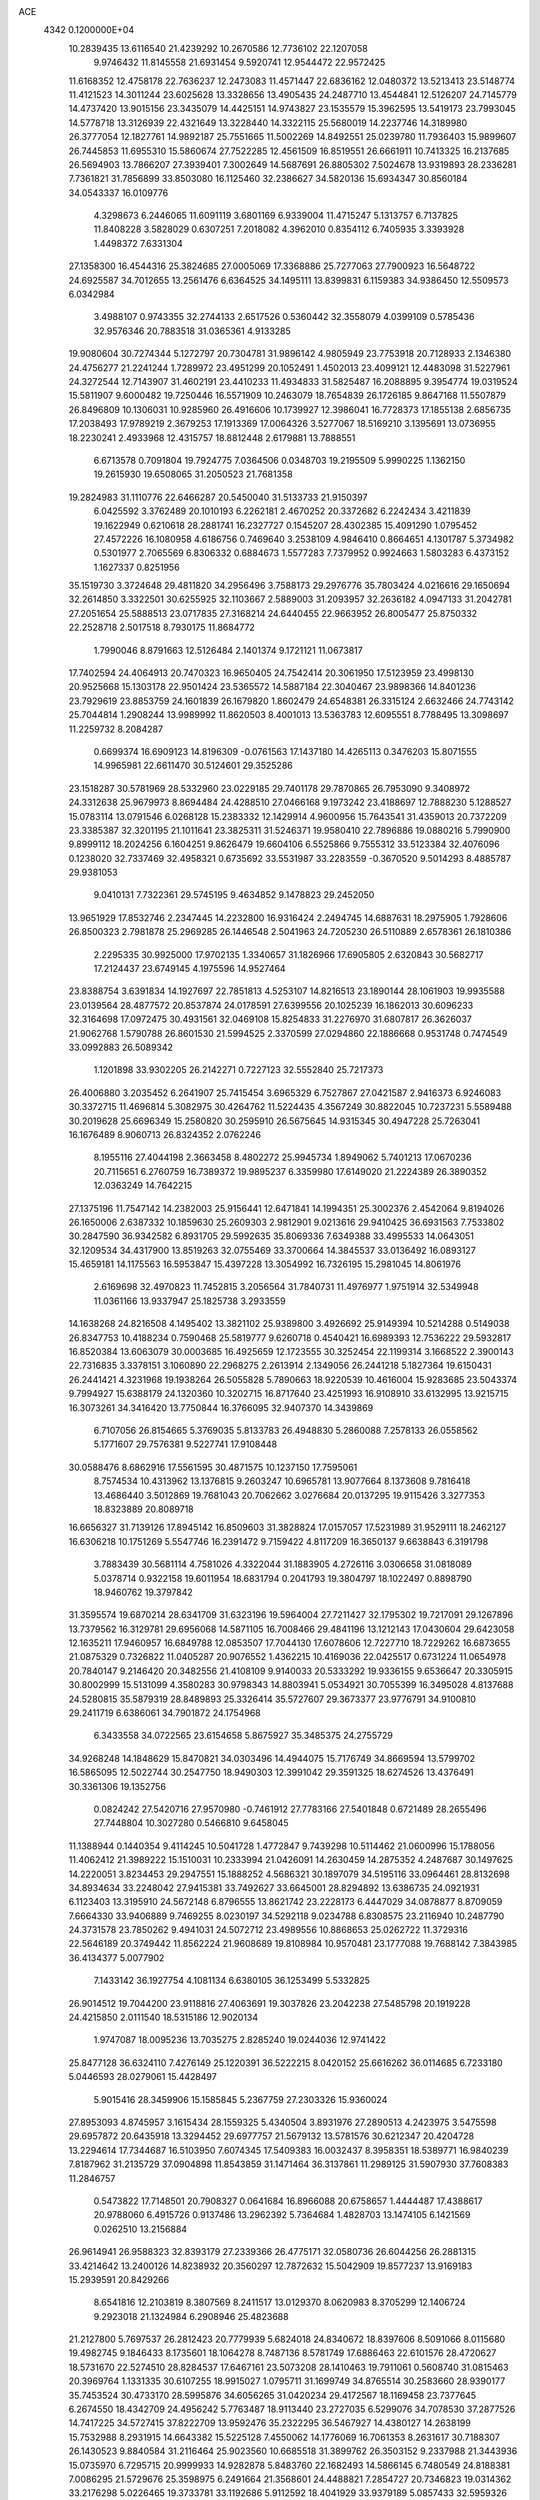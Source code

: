 ACE                                                                             
 4342  0.1200000E+04
  10.2839435  13.6116540  21.4239292  10.2670586  12.7736102  22.1207058
   9.9746432  11.8145558  21.6931454   9.5920741  12.9544472  22.9572425
  11.6168352  12.4758178  22.7636237  12.2473083  11.4571447  22.6836162
  12.0480372  13.5213413  23.5148774  11.4121523  14.3011244  23.6025628
  13.3328656  13.4905435  24.2487710  13.4544841  12.5126207  24.7145779
  14.4737420  13.9015156  23.3435079  14.4425151  14.9743827  23.1535579
  15.3962595  13.5419173  23.7993045  14.5778718  13.3126939  22.4321649
  13.3228440  14.3322115  25.5680019  14.2237746  14.3189980  26.3777054
  12.1827761  14.9892187  25.7551665  11.5002269  14.8492551  25.0239780
  11.7936403  15.9899607  26.7445853  11.6955310  15.5860674  27.7522285
  12.4561509  16.8519551  26.6661911  10.7413325  16.2137685  26.5694903
  13.7866207  27.3939401   7.3002649  14.5687691  26.8805302   7.5024678
  13.9319893  28.2336281   7.7361821  31.7856899  33.8503080  16.1125460
  32.2386627  34.5820136  15.6934347  30.8560184  34.0543337  16.0109776
   4.3298673   6.2446065  11.6091119   3.6801169   6.9339004  11.4715247
   5.1313757   6.7137825  11.8408228   3.5828029   0.6307251   7.2018082
   4.3962010   0.8354112   6.7405935   3.3393928   1.4498372   7.6331304
  27.1358300  16.4544316  25.3824685  27.0005069  17.3368886  25.7277063
  27.7900923  16.5648722  24.6925587  34.7012655  13.2561476   6.6364525
  34.1495111  13.8399831   6.1159383  34.9386450  12.5509573   6.0342984
   3.4988107   0.9743355  32.2744133   2.6517526   0.5360442  32.3558079
   4.0399109   0.5785436  32.9576346  20.7883518  31.0365361   4.9133285
  19.9080604  30.7274344   5.1272797  20.7304781  31.9896142   4.9805949
  23.7753918  20.7128933   2.1346380  24.4756277  21.2241244   1.7289972
  23.4951299  20.1052491   1.4502013  23.4099121  12.4483098  31.5227961
  24.3272544  12.7143907  31.4602191  23.4410233  11.4934833  31.5825487
  16.2088895   9.3954774  19.0319524  15.5811907   9.6000482  19.7250446
  16.5571909  10.2463079  18.7654839  26.1726185   9.8647168  11.5507879
  26.8496809  10.1306031  10.9285960  26.4916606  10.1739927  12.3986041
  16.7728373  17.1855138   2.6856735  17.2038493  17.9789219   2.3679253
  17.1913369  17.0064326   3.5277067  18.5169210   3.1395691  13.0736955
  18.2230241   2.4933968  12.4315757  18.8812448   2.6179881  13.7888551
   6.6713578   0.7091804  19.7924775   7.0364506   0.0348703  19.2195509
   5.9990225   1.1362150  19.2615930  19.6508065  31.2050523  21.7681358
  19.2824983  31.1110776  22.6466287  20.5450040  31.5133733  21.9150397
   6.0425592   3.3762489  20.1010193   6.2262181   2.4670252  20.3372682
   6.2242434   3.4211839  19.1622949   0.6210618  28.2881741  16.2327727
   0.1545207  28.4302385  15.4091290   1.0795452  27.4572226  16.1080958
   4.6186756   0.7469640   3.2538109   4.9846410   0.8664651   4.1301787
   5.3734982   0.5301977   2.7065569   6.8306332   0.6884673   1.5577283
   7.7379952   0.9924663   1.5803283   6.4373152   1.1627337   0.8251956
  35.1519730   3.3724648  29.4811820  34.2956496   3.7588173  29.2976776
  35.7803424   4.0216616  29.1650694  32.2614850   3.3322501  30.6255925
  32.1103667   2.5889003  31.2093957  32.2636182   4.0947133  31.2042781
  27.2051654  25.5888513  23.0717835  27.3168214  24.6440455  22.9663952
  26.8005477  25.8750332  22.2528718   2.5017518   8.7930175  11.8684772
   1.7990046   8.8791663  12.5126484   2.1401374   9.1721121  11.0673817
  17.7402594  24.4064913  20.7470323  16.9650405  24.7542414  20.3061950
  17.5123959  23.4998130  20.9525668  15.1303178  22.9501424  23.5365572
  14.5887184  22.3040467  23.9898366  14.8401236  23.7929619  23.8853759
  24.1601839  26.1679820   1.8602479  24.6548381  26.3315124   2.6632466
  24.7743142  25.7044814   1.2908244  13.9989992  11.8620503   8.4001013
  13.5363783  12.6095551   8.7788495  13.3098697  11.2259732   8.2084287
   0.6699374  16.6909123  14.8196309  -0.0761563  17.1437180  14.4265113
   0.3476203  15.8071555  14.9965981  22.6611470  30.5124601  29.3525286
  23.1518287  30.5781969  28.5332960  23.0229185  29.7401178  29.7870865
  26.7953090   9.3408972  24.3312638  25.9679973   8.8694484  24.4288510
  27.0466168   9.1973242  23.4188697  12.7888230   5.1288527  15.0783114
  13.0791546   6.0268128  15.2383332  12.1429914   4.9600956  15.7643541
  31.4359013  20.7372209  23.3385387  32.3201195  21.1011641  23.3825311
  31.5246371  19.9580410  22.7896886  19.0880216   5.7990900   9.8999112
  18.2024256   6.1604251   9.8626479  19.6604106   6.5525866   9.7555312
  33.5123384  32.4076096   0.1238020  32.7337469  32.4958321   0.6735692
  33.5531987  33.2283559  -0.3670520   9.5014293   8.4885787  29.9381053
   9.0410131   7.7322361  29.5745195   9.4634852   9.1478823  29.2452050
  13.9651929  17.8532746   2.2347445  14.2232800  16.9316424   2.2494745
  14.6887631  18.2975905   1.7928606  26.8500323   2.7981878  25.2969285
  26.1446548   2.5041963  24.7205230  26.5110889   2.6578361  26.1810386
   2.2295335  30.9925000  17.9702135   1.3340657  31.1826966  17.6905805
   2.6320843  30.5682717  17.2124437  23.6749145   4.1975596  14.9527464
  23.8388754   3.6391834  14.1927697  22.7851813   4.5253107  14.8216513
  23.1890144  28.1061903  19.9935588  23.0139564  28.4877572  20.8537874
  24.0178591  27.6399556  20.1025239  16.1862013  30.6096233  32.3164698
  17.0972475  30.4931561  32.0469108  15.8254833  31.2276970  31.6807817
  26.3626037  21.9062768   1.5790788  26.8601530  21.5994525   2.3370599
  27.0294860  22.1886668   0.9531748   0.7474549  33.0992883  26.5089342
   1.1201898  33.9302205  26.2142271   0.7227123  32.5552840  25.7217373
  26.4006880   3.2035452   6.2641907  25.7415454   3.6965329   6.7527867
  27.0421587   2.9416373   6.9246083  30.3372715  11.4696814   5.3082975
  30.4264762  11.5224435   4.3567249  30.8822045  10.7237231   5.5589488
  30.2019628  25.6696349  15.2580820  30.2595910  26.5675645  14.9315345
  30.4947228  25.7263041  16.1676489   8.9060713  26.8324352   2.0762246
   8.1955116  27.4044198   2.3663458   8.4802272  25.9945734   1.8949062
   5.7401213  17.0670236  20.7115651   6.2760759  16.7389372  19.9895237
   6.3359980  17.6149020  21.2224389  26.3890352  12.0363249  14.7642215
  27.1375196  11.7547142  14.2382003  25.9156441  12.6471841  14.1994351
  25.3002376   2.4542064   9.8194026  26.1650006   2.6387332  10.1859630
  25.2609303   2.9812901   9.0213616  29.9410425  36.6931563   7.7533802
  30.2847590  36.9342582   6.8931705  29.5992635  35.8069336   7.6349388
  33.4995533  14.0643051  32.1209534  34.4317900  13.8519263  32.0755469
  33.3700664  14.3845537  33.0136492  16.0893127  15.4659181  14.1175563
  16.5953847  15.4397228  13.3054992  16.7326195  15.2981045  14.8061976
   2.6169698  32.4970823  11.7452815   3.2056564  31.7840731  11.4976977
   1.9751914  32.5349948  11.0361166  13.9337947  25.1825738   3.2933559
  14.1638268  24.8216508   4.1495402  13.3821102  25.9389800   3.4926692
  25.9149394  10.5214288   0.5149038  26.8347753  10.4188234   0.7590468
  25.5819777   9.6260718   0.4540421  16.6989393  12.7536222  29.5932817
  16.8520384  13.6063079  30.0003685  16.4925659  12.1723555  30.3252454
  22.1199314   3.1668522   2.3900143  22.7316835   3.3378151   3.1060890
  22.2968275   2.2613914   2.1349056  26.2441218   5.1827364  19.6150431
  26.2441421   4.3231968  19.1938264  26.5055828   5.7890663  18.9220539
  10.4616004  15.9283685  23.5043374   9.7994927  15.6388179  24.1320360
  10.3202715  16.8717640  23.4251993  16.9108910  33.6132995  13.9215715
  16.3073261  34.3416420  13.7750844  16.3766095  32.9407370  14.3439869
   6.7107056  26.8154665   5.3769035   5.8133783  26.4948830   5.2860088
   7.2578133  26.0558562   5.1771607  29.7576381   9.5227741  17.9108448
  30.0588476   8.6862916  17.5561595  30.4871575  10.1237150  17.7595061
   8.7574534  10.4313962  13.1376815   9.2603247  10.6965781  13.9077664
   8.1373608   9.7816418  13.4686440   3.5012869  19.7681043  20.7062662
   3.0276684  20.0137295  19.9115426   3.3277353  18.8323889  20.8089718
  16.6656327  31.7139126  17.8945142  16.8509603  31.3828824  17.0157057
  17.5231989  31.9529111  18.2462127  16.6306218  10.1751269   5.5547746
  16.2391472   9.7159422   4.8117209  16.3650137   9.6638843   6.3191798
   3.7883439  30.5681114   4.7581026   4.3322044  31.1883905   4.2726116
   3.0306658  31.0818089   5.0378714   0.9322158  19.6011954  18.6831794
   0.2041793  19.3804797  18.1022497   0.8898790  18.9460762  19.3797842
  31.3595574  19.6870214  28.6341709  31.6323196  19.5964004  27.7211427
  32.1795302  19.7217091  29.1267896  13.7379562  16.3129781  29.6956068
  14.5871105  16.7008466  29.4841196  13.1212143  17.0430604  29.6423058
  12.1635211  17.9460957  16.6849788  12.0853507  17.7044130  17.6078606
  12.7227710  18.7229262  16.6873655  21.0875329   0.7326822  11.0405287
  20.9076552   1.4362215  10.4169036  22.0425517   0.6731224  11.0654978
  20.7840147   9.2146420  20.3482556  21.4108109   9.9140033  20.5333292
  19.9336155   9.6536647  20.3305915  30.8002999  15.5131099   4.3580283
  30.9798343  14.8803941   5.0534921  30.7055399  16.3495028   4.8137688
  24.5280815  35.5879319  28.8489893  25.3326414  35.5727607  29.3673377
  23.9776791  34.9100810  29.2411719   6.6386061  34.7901872  24.1754968
   6.3433558  34.0722565  23.6154658   5.8675927  35.3485375  24.2755729
  34.9268248  14.1848629  15.8470821  34.0303496  14.4944075  15.7176749
  34.8669594  13.5799702  16.5865095  12.5022744  30.2547750  18.9490303
  12.3991042  29.3591325  18.6274526  13.4376491  30.3361306  19.1352756
   0.0824242  27.5420716  27.9570980  -0.7461912  27.7783166  27.5401848
   0.6721489  28.2655496  27.7448804  10.3027280   0.5466810   9.6458045
  11.1388944   0.1440354   9.4114245  10.5041728   1.4772847   9.7439298
  10.5114462  21.0600996  15.1788056  11.4062412  21.3989222  15.1510031
  10.2333994  21.0426091  14.2630459  14.2875352   4.2487687  30.1497625
  14.2220051   3.8234453  29.2947551  15.1888252   4.5686321  30.1897079
  34.5195116  33.0964461  28.8132698  34.8934634  33.2248042  27.9415381
  33.7492627  33.6645001  28.8294892  13.6386735  24.0921931   6.1123403
  13.3195910  24.5672148   6.8796555  13.8621742  23.2228173   6.4447029
  34.0878877   8.8709059   7.6664330  33.9406889   9.7469255   8.0230197
  34.5292118   9.0234788   6.8308575  23.2116940  10.2487790  24.3731578
  23.7850262   9.4941031  24.5072712  23.4989556  10.8868653  25.0262722
  11.3729316  22.5646189  20.3749442  11.8562224  21.9608689  19.8108984
  10.9570481  23.1777088  19.7688142   7.3843985  36.4134377   5.0077902
   7.1433142  36.1927754   4.1081134   6.6380105  36.1253499   5.5332825
  26.9014512  19.7044200  23.9118816  27.4063691  19.3037826  23.2042238
  27.5485798  20.1919228  24.4215850   2.0111540  18.5315186  12.9020134
   1.9747087  18.0095236  13.7035275   2.8285240  19.0244036  12.9741422
  25.8477128  36.6324110   7.4276149  25.1220391  36.5222215   8.0420152
  25.6616262  36.0114685   6.7233180   5.0446593  28.0279061  15.4428497
   5.9015416  28.3459906  15.1585845   5.2367759  27.2303326  15.9360024
  27.8953093   4.8745957   3.1615434  28.1559325   5.4340504   3.8931976
  27.2890513   4.2423975   3.5475598  29.6957872  20.6435918  13.3294452
  29.6977757  21.5679132  13.5781576  30.6212347  20.4204728  13.2294614
  17.7344687  16.5103950   7.6074345  17.5409383  16.0032437   8.3958351
  18.5389771  16.9840239   7.8187962  31.2135729  37.0904898  11.8543859
  31.1471464  36.3137861  11.2989125  31.5907930  37.7608383  11.2846757
   0.5473822  17.7148501  20.7908327   0.0641684  16.8966088  20.6758657
   1.4444487  17.4388617  20.9788060   6.4915726   0.9137486  13.2962392
   5.7364684   1.4828703  13.1474105   6.1421569   0.0262510  13.2156884
  26.9614941  26.9588323  32.8393179  27.2339366  26.4775171  32.0580736
  26.6044256  26.2881315  33.4214642  13.2400126  14.8238932  20.3560297
  12.7872632  15.5042909  19.8577237  13.9169183  15.2939591  20.8429266
   8.6541816  12.2103819   8.3807569   8.2411517  13.0129370   8.0620983
   8.3705299  12.1406724   9.2923018  21.1324984   6.2908946  25.4823688
  21.2127800   5.7697537  26.2812423  20.7779939   5.6824018  24.8340672
  18.8397606   8.5091066   8.0115680  19.4982745   9.1846433   8.1735601
  18.1064278   8.7487136   8.5781749  17.6886463  22.6101576  28.4720627
  18.5731670  22.5274510  28.8284537  17.6467161  23.5073208  28.1410463
  19.7911061   0.5608740  31.0815463  20.3969764   1.1331335  30.6107255
  18.9915027   1.0795711  31.1699749  34.8765514  30.2583660  28.9390177
  35.7453524  30.4733170  28.5995876  34.6056265  31.0420234  29.4172567
  18.1169458  23.7377645   6.2674550  18.4342709  24.4956242   5.7763487
  18.9113440  23.2727035   6.5299076  34.7078530  37.2877526  14.7417225
  34.5727415  37.8222709  13.9592476  35.2322295  36.5467927  14.4380127
  14.2638199  15.7532988   8.2931915  14.6643382  15.5225128   7.4550062
  14.1776069  16.7061353   8.2631617  30.7188307  26.1430523   9.8840584
  31.2116464  25.9023560  10.6685518  31.3899762  26.3503152   9.2337988
  21.3443936  15.0735970   6.7295715  20.9999933  14.9282878   5.8483760
  22.1682493  14.5866145   6.7480549  24.8188381   7.0086295  21.5729676
  25.3598975   6.2491664  21.3568601  24.4488821   7.2854727  20.7346823
  19.0314362  33.2176298   5.0226465  19.3733781  33.1192686   5.9112592
  18.4041929  33.9379189   5.0857433  32.5959326   4.9806030   3.2082236
  31.6816784   4.7660502   3.0229182  33.0819673   4.6175163   2.4678384
  19.9380881  32.1333964  31.9472633  20.5005269  32.3439075  31.2018913
  19.9692154  32.9149275  32.4990532  22.1478445   1.7881603  15.9508731
  22.1483436   2.2205612  15.0969052  21.7893677   0.9175589  15.7783055
  19.8904302  32.9521267   7.6500652  20.4208080  33.6574390   8.0208290
  19.6267684  32.4278339   8.4062605  17.4363059  34.4694752  21.6956034
  16.7600083  34.4655512  21.0182276  17.3020177  33.6506893  22.1728751
  20.6696803  17.6553180   4.6719593  21.2928330  16.9287847   4.6798267
  20.6731365  17.9640255   3.7659132  32.2921721  20.0396048  12.8878292
  32.3887177  20.8169999  12.3377678  33.1826815  19.7019012  12.9836481
  35.0321716  11.7491710  33.5457236  34.6839112  10.8991845  33.2765217
  35.3621461  12.1399476  32.7366239  34.3678470   1.8449583  12.7607695
  33.4867212   2.1858670  12.6070477  34.5971369   2.1594239  13.6352805
   3.6273630  18.7318229   4.0629406   3.8979236  17.8962605   3.6823301
   4.2467041  19.3689223   3.7069171  28.9378974  34.3833222   7.5728520
  28.1385514  33.8792540   7.4205595  29.5576687  33.7473628   7.9301629
  27.7974257  36.8486276  22.5435558  27.6919426  36.8706266  23.4946715
  27.5989440  35.9440793  22.3014212  15.3224536  16.7430131  27.2094113
  14.9435270  15.8748042  27.0720801  15.0569179  17.2448630  26.4387821
   4.9935372  22.6906464  11.3260523   5.1051599  23.0334683  10.4393476
   4.5897710  23.4098289  11.8118314  23.8246032  29.7440335  12.8459825
  23.1826141  30.3732888  13.1747982  23.8656664  29.9134126  11.9047830
  23.7056846   9.8605314  31.3843958  24.2577261   9.4049817  32.0199716
  23.7556792   9.3222667  30.5944569   5.2969076   7.3646850   5.4532032
   5.8166765   7.8637298   6.0833035   5.9388456   7.0215480   4.8315888
  18.2515925  23.5709515  11.1021263  18.0712235  23.0440967  10.3235874
  17.6877100  23.1978970  11.7796945  34.6645678  29.4275025   7.1600106
  35.5909827  29.2104675   7.2643322  34.6099930  29.8355014   6.2958402
   2.8863543   3.4249836  17.3347189   3.0286710   4.3354444  17.0758001
   2.6646294   2.9758650  16.5190214  23.1434476   0.5396381  26.6980180
  22.5074771   1.1990156  26.4205389  22.6811285  -0.2932851  26.6045735
  23.2085638  18.0708946   6.5722507  24.0352907  17.7059709   6.2566797
  22.7844619  17.3439826   7.0282862  28.0635904  26.4917190  10.4910487
  27.7863324  25.5790832  10.4107018  29.0187001  26.4574417  10.4379232
  24.3916302   9.3698693  27.5948601  23.4730846   9.3988903  27.8625607
  24.4908662  10.1119902  26.9985039  32.9047685  15.4639807  26.6289607
  32.3379576  15.0481902  27.2786340  33.6721329  15.7466187  27.1264539
  22.7595268  28.4964524  22.8535192  21.8406151  28.2509649  22.9610782
  23.2487742  27.7298887  23.1522648   5.6858633  30.9178076  20.7846755
   5.8755779  31.5063493  20.0540191   4.9724516  30.3641654  20.4672547
  17.2622950  12.1910347  10.6448115  17.2036329  12.4236173   9.7181530
  18.1862554  12.3114725  10.8639547  18.6721713  17.4349587  10.6852609
  18.3825888  16.6945465  11.2183309  19.2951183  17.0549501  10.0657754
   6.5564461   7.8140317  11.6888452   6.2441406   8.5896328  12.1548282
   6.9479448   7.2669701  12.3697888   8.1274354   4.9915172  32.6841620
   8.8117413   4.5364120  32.1934110   8.0788987   5.8579263  32.2801677
   8.8552957  22.0467996   8.8727552   9.7920024  22.1412687   9.0456365
   8.7011272  22.5781168   8.0916240  11.1457384  30.3438896   2.4408374
  11.0363897  29.5315330   2.9351566  11.6160308  30.9259826   3.0376831
  28.0487481  18.8983858  33.3300659  27.3787626  18.5158441  32.7634856
  28.7485808  19.1589177  32.7312427   6.4520735   1.6185943   9.4292744
   5.6420149   1.1686661   9.6692776   7.1040972   0.9206450   9.3663158
  29.3289849  34.0396318  17.6843535  29.9747870  33.3348173  17.6352823
  28.5261799  33.6537205  17.3339130  23.4594288  33.2827228  30.2097451
  22.7564962  32.7102644  29.9024846  24.1571229  32.6837695  30.4756580
   1.6503325  29.1496196  10.8322552   1.0814515  28.9562951  11.5773939
   1.4630734  28.4545986  10.2012943   9.1560570  32.1294332   1.7836086
   8.3704034  31.7049171   1.4389837   9.8029561  31.4262023   1.8403509
  24.4000542   4.6511835   7.5551061  23.5481409   4.3922759   7.2037623
  24.4470217   5.5943532   7.3987196   9.8712182   9.8016594   8.2797091
   9.5517835  10.6906533   8.1251672   9.0828186   9.2938040   8.4713881
  30.5887096  15.1686526  20.4307535  31.0928950  14.7188417  19.7527423
  30.1486577  15.8819774  19.9684184   3.9104701  12.9087742  14.4513483
   3.2271767  12.9924457  13.7862611   3.4820447  13.1641455  15.2683361
  34.5749448  36.5546724  17.3383081  33.7262301  36.9459470  17.5452365
  34.7138875  36.7591660  16.4135869   5.5459485  21.2626188  21.3341149
   4.8700685  20.6177946  21.1252613   5.5083976  21.8910553  20.6130814
   1.8393355  28.3556953   7.5978094   2.2132427  27.9202271   6.8317855
   2.5156840  28.9731726   7.8762088  33.5898162  23.4871003   3.3079848
  33.9956006  22.6210121   3.2697479  32.6971728  23.3202225   3.6105926
  21.8178234  16.4869366  22.3335871  22.7107569  16.5984129  22.0072826
  21.9072371  15.8909615  23.0772609  11.3951049  14.0912371   6.4075851
  11.6902054  13.9286558   7.3035286  11.5913087  13.2795167   5.9397755
  11.7844945  34.9477195   5.9884489  12.6758567  34.7683722   5.6892170
  11.6465163  35.8736120   5.7886564  27.6737196  20.5175556   6.9886955
  27.1752082  20.9372936   6.2875977  28.5693182  20.4751896   6.6535239
  31.3439324  14.8726586  12.4223542  31.3984288  15.7597806  12.0670002
  31.9133131  14.8874067  13.1916526   6.8650603  32.0365131  29.1836936
   6.8040462  32.3412687  28.2783577   7.1447313  31.1239798  29.1108998
   9.0732955  15.3484742   2.9667070   8.9301595  15.6974455   3.8464587
   9.9216371  15.7047228   2.7028223  18.7108110  21.7702469  24.8808555
  17.8803402  21.8356169  25.3523178  19.2559948  21.2094355  25.4326680
  29.3894652  20.3961429  25.1824329  29.6656513  20.9751971  25.8928196
  30.1481239  20.3524037  24.6004058  32.2685025   1.3088885  32.4029039
  32.6807129   1.8952461  33.0373322  32.9721990   0.7214891  32.1272138
  -0.0605112  15.5928047   4.6481179   0.7089564  15.0238138   4.6681372
   0.2465889  16.4237859   5.0105978  18.7161938  11.8181608   5.8576165
  18.0751977  12.5290366   5.8542443  18.1897194  11.0206720   5.8022243
  11.4427523  25.4373030  26.0812442  10.5835392  25.0170259  26.1180131
  11.8168612  25.1452508  25.2499922  34.0563332   5.0541787  13.7726439
  34.7506870   5.6668733  14.0149453  33.3875626   5.1710464  14.4474177
   2.7185435  34.6733876  21.8257881   2.7328317  34.1365622  21.0334207
   3.5984873  35.0464552  21.8782401  11.0198276  12.5475691  15.3744052
  10.0647932  12.4995417  15.3315748  11.3143880  12.2223776  14.5236900
   8.9437575  33.7360917   4.0896788   9.7341617  34.2576605   3.9501829
   8.9485018  33.0984196   3.3758276  31.0082173  12.0545059   2.7527174
  31.3473645  11.7632889   1.9063110  31.7673673  12.4303177   3.1984624
  28.9292328  12.8203267  31.3015192  29.8525025  12.7055753  31.0764926
  28.6864332  13.6541250  30.8989515   6.6028767  28.9912168  18.2076521
   6.5147076  28.1518000  17.7561685   7.4129818  29.3654781  17.8614007
  31.0276840  12.2138948  13.5033472  30.9028647  11.2849030  13.3093721
  30.5547124  12.6696181  12.8070384   5.5074533  24.9119032  25.5188776
   4.7342050  25.3881644  25.2163976   5.7834312  25.3793268  26.3072831
  22.2139095   9.9311100   6.9574495  21.9715020  10.8275854   6.7254967
  22.8235660   9.6624014   6.2701748  26.1728451  12.5603109  31.9210695
  26.0824699  11.9356961  32.6407365  27.0492927  12.3983611  31.5720085
   5.3322252  12.2303003  22.8079490   5.8830971  12.4747385  23.5516034
   5.9456200  11.8875870  22.1579288  17.6554692   8.7748334  13.5482516
  17.5395211   7.8665945  13.8273392  18.1650755   9.1781463  14.2510119
  12.6526265   2.3448365  31.5989882  11.8117879   2.7182288  31.8631859
  13.2000837   3.1044092  31.4000613  24.4137189   3.4044488  30.9910080
  24.8570881   3.4179196  30.1427898  25.0324846   2.9696949  31.5778214
  10.6132125  24.2400661  -0.0464722  11.0633679  23.8876557   0.7212510
   9.8940585  23.6283726  -0.2042071  33.6314347  20.3478629  15.7999869
  33.9299820  19.5742139  16.2780753  32.8843254  20.0391328  15.2874000
   2.6645016  30.7162989  29.7312154   2.1933849  30.9898764  30.5182580
   3.2046399  29.9803460  30.0190622  10.3456096   0.0249642   4.9417976
   9.9423733   0.4442943   5.7019256   9.6060800  -0.2794408   4.4158077
  16.2714230  34.3694359  19.0835582  16.2693407  33.5387049  18.6080441
  15.4928630  34.8281019  18.7678026  28.0785792  29.1867955  29.0175642
  28.8173658  29.2427544  28.4115156  28.2679264  29.8438924  29.6873426
   7.0654594  34.9941287  13.3825433   7.5662845  34.9541300  14.1972864
   6.2280098  35.3829263  13.6350236   1.8593354   6.6317008   5.8860942
   1.6887436   6.6869376   6.8263490   1.2251733   5.9906995   5.5648658
  26.5061218   7.2109992  11.6793718  26.4186609   8.1640660  11.6636848
  25.6106546   6.8866952  11.5834694  21.6093507  31.2157455  26.6512831
  21.3717770  31.5483522  27.5168253  21.3020886  30.3092019  26.6504333
   8.1769643  10.8942217   3.5760618   7.5182972  11.4721508   3.1908510
   7.6892545  10.3588919   4.2019955  11.0398352  31.5725824  16.9383984
  11.6006547  31.2238707  17.6313007  10.4271724  32.1499353  17.3939638
  33.3076865  14.7011186  23.7642779  32.3548296  14.6169225  23.7295410
  33.4762044  15.1828107  24.5740965  23.0828949   4.9606382  18.1400543
  23.7772141   4.4400496  17.7361481  23.0538965   5.7646821  17.6214944
   2.5473899  15.0004614  23.2317897   2.4716609  15.8460445  23.6739279
   2.7627314  14.3830867  23.9308665  25.0002392  32.0865096  18.1070509
  25.1135305  32.8107355  17.4915074  25.4536415  31.3501724  17.6966050
  10.1589623  19.4030966  32.0009003  10.2635092  19.0433758  32.8817537
  10.3692366  18.6737027  31.4178041  17.4061914  28.7727628  28.3028691
  17.8446156  28.9766259  29.1289779  17.4418039  29.5894632  27.8049091
   0.1866868  16.3284410  27.2679246   0.9585339  15.7708703  27.1699513
   0.1563303  16.8396899  26.4592622  19.8996601  16.9523270  32.0234289
  19.8240555  17.0740105  31.0770100  20.8302514  16.7823160  32.1694701
  33.7474351   9.9836253  25.6928857  33.3886070  10.6046945  26.3267211
  32.9786030   9.5615563  25.3094972   0.9694526  16.4260746  10.3005488
   1.5461528  17.1312943  10.5943411   1.2650777  15.6565586  10.7870493
  21.8775041   4.7580277  27.4960491  21.0149714   4.4476092  27.7715659
  21.9814206   5.6004823  27.9384330   6.7549276   4.0025187   5.8614590
   5.9630809   4.3114940   6.3016236   7.4205983   4.6545676   6.0804260
   2.7919406  21.3321536  29.0547607   2.6514680  21.2543588  29.9983958
   3.6111817  21.8205776  28.9740273  29.7908738  22.9418172  22.0519034
  30.2473578  22.4396162  22.7269207  29.9576570  22.4605865  21.2414515
  21.3767880  30.0178854   0.1833532  20.6997453  29.8654396   0.8425992
  21.1501248  30.8645337  -0.2014095  29.8207348  32.9144265  29.8349039
  30.5732739  33.0438478  29.2576978  30.1033623  33.2656034  30.6793139
  30.7319840  36.3379656  28.9139899  30.3429215  36.2554351  28.0433287
  30.0326010  36.7044354  29.4550953  27.1153453  31.8703504  24.7299391
  27.1063091  31.8724479  25.6870942  28.0273554  32.0463346  24.4986405
  11.6217394   6.7869177  10.1038342  11.3164206   6.0678987  10.6570285
  11.0766472   7.5319414  10.3569074   5.8442556  29.9558758  23.9433362
   5.0868307  29.4080911  23.7372506   5.4701819  30.8094380  24.1618135
   0.5212061   6.9842999  22.6688110   0.1828895   7.0921362  23.5577120
   1.0723018   6.2030490  22.7154208   8.9085846   7.1687413   5.2345142
   9.6374667   6.7078511   4.8191313   8.3891395   7.5034997   4.5035249
   7.1714959   7.6132505   3.0483548   7.0788647   6.8967918   2.4203913
   6.9924217   8.4033011   2.5384682  25.4557144  35.1510176   0.3487606
  25.7246311  35.7365651   1.0566093  26.2734096  34.9106507  -0.0869345
  12.4323490  14.5890169  16.2556963  11.8731358  13.8739246  15.9521253
  12.5807638  15.1244440  15.4762589  24.7167999  20.0039741   8.0159945
  24.1031308  19.3926646   7.6086338  25.5635074  19.7902168   7.6240430
  28.3374572  12.4429499   7.7258404  28.5135304  11.8122335   7.0276807
  28.2494497  11.9083710   8.5149615  28.0505795   9.6833695   1.6672145
  28.0224847   9.4462029   2.5941420  28.9805352   9.8131329   1.4812688
   6.3034104   7.9480018  21.5475916   7.0896629   7.4054125  21.4872948
   5.7582133   7.5080198  22.1998245   7.2813854  15.4921540  29.6215083
   6.6059384  15.8287236  29.0326754   7.6893606  14.7766113  29.1338744
  12.2633071  17.4093057  10.0522004  12.6866943  17.8567867   9.3195777
  11.6477625  16.8035480   9.6394121  28.4321534  22.3893629  33.0390636
  28.2711164  21.9670693  32.1952822  28.3539045  23.3258298  32.8570231
  17.3688890   9.4395096  10.8853652  17.6074305   9.3448902  11.8075241
  17.0918407  10.3519420  10.8020397   3.6763707   5.7926875  30.8394435
   3.2277553   6.1640889  31.5990731   4.2596031   5.1285210  31.2068052
  34.8368598  24.8625226  29.1568988  35.2667764  25.5635845  28.6670869
  33.9511715  25.1892261  29.3151798  16.4769495   1.4191618  15.1373991
  17.3773876   1.3956603  14.8135306  15.9592929   1.7063738  14.3852205
  35.4691667  33.6574746   6.9581674  34.5619371  33.3593598   7.0236945
  35.4230966  34.6008588   7.1135239  28.9758341  30.6417885  31.0780689
  29.5156523  31.1829173  30.5018677  29.0789693  31.0370138  31.9437432
   9.0417938  33.4259400  30.4209999   8.3677886  32.9343606  29.9516401
   9.8516490  33.2329148  29.9486571  -0.1182231  10.3884096   5.3782821
  -0.5760780  10.3742746   4.5378055   0.8075474  10.3098079   5.1480593
  23.5012623  10.0245569   3.8780557  23.2959530   9.1286198   3.6108918
  22.6669062  10.4897428   3.8173605   3.7908971  30.1495749   7.7889779
   4.3927366  30.3497899   7.0720853   3.6527875  30.9892212   8.2273289
  20.8292549   2.1433871  25.4361310  20.5826844   2.8776962  24.8737922
  20.4935787   1.3705925  24.9818823  14.9514150  18.3783591   5.6435176
  15.6787570  18.9859434   5.5091796  14.2498303  18.7180706   5.0879936
  12.0292140  26.5832112   0.1859596  12.8173579  26.1508270  -0.1428337
  11.3912985  25.8762930   0.2837463  20.7519441  22.8765105   6.8228457
  21.6199445  22.4851725   6.7245519  20.1883167  22.1472899   7.0812897
   8.0153219  17.9885683  22.2922368   8.6410170  18.2921968  22.9499200
   8.4082569  17.1907962  21.9381274  28.2133292   0.2807642  27.8759765
  27.3393597   0.5345423  28.1726342  28.7672564   1.0304030  28.0937795
  28.2881452  15.3158710  15.9512976  27.8066941  15.3191607  16.7785979
  27.6096106  15.2479902  15.2795723  35.1923006  27.8238080  18.8191337
  34.3103794  28.0821341  18.5513380  35.6506240  27.6489535  17.9971863
  33.9034657  14.6665442   9.8971394  33.6751931  14.9695260   9.0183188
  34.6343486  15.2255428  10.1608866  33.1002708  12.6918264  11.6291866
  32.4629687  13.1264803  12.1958911  33.5629710  13.4086244  11.1952039
  15.5516086  30.9629102   8.6550512  14.6737603  30.5999101   8.5373859
  15.7756844  30.7583242   9.5628873  13.8629655  15.0604949  11.3492868
  13.5917909  15.1920441  12.2577971  13.0651789  14.7829975  10.8989942
  25.7478844  34.2322273  16.5812711  24.8987811  34.6727085  16.6163678
  26.2988483  34.7253969  17.1890988  14.9781652  20.1183046  29.4259023
  14.0479463  20.0369135  29.6363784  14.9926301  20.4993273  28.5479249
  10.5014454  15.0162308  31.7198140   9.7126327  14.5469753  31.4481421
  11.1296811  14.3259108  31.9319698   8.0691507  33.6523623  16.0964947
   7.5145846  32.8733004  16.0546522   8.5754843  33.5429812  16.9014132
   5.7053914  12.1101044   2.3385077   5.9505549  12.9868303   2.0427401
   5.3006250  11.7033409   1.5723879  12.4668429  37.0472531  25.3712117
  12.1463731  37.7992725  24.8732179  13.3516121  36.8985169  25.0376059
  15.4233377  27.8442132  21.7689890  15.6620452  27.7062861  22.6856278
  16.2365319  28.1250403  21.3493663   6.0336310  18.8572880  11.4301744
   6.6680459  18.6726545  12.1227493   5.3488215  19.3675596  11.8624828
   4.1646905  18.2440363  17.8033304   4.1458597  17.8890844  18.6920859
   4.0495014  17.4803146  17.2379170  34.4180506  32.9218628  22.1261235
  35.3120288  32.8796992  21.7866283  33.8878741  33.1824427  21.3729683
  12.8810881  11.3212377  30.5029656  12.6612285  12.2487917  30.4161484
  13.2502477  11.0820029  29.6528364  15.6826738  20.1151828  23.9772237
  15.6767263  20.8097611  23.3186210  16.0394754  20.5319205  24.7616050
  28.2543572  28.7277993  12.2772728  27.4825197  28.4033644  12.7412133
  28.3995649  28.0898586  11.5785752   3.7252186  13.1092416  20.1021728
   4.1117031  12.9184249  20.9568368   3.7485230  12.2731547  19.6367187
   9.1249761  15.5566351   5.7879391   9.7566865  14.9799546   6.2176057
   9.3380984  16.4308542   6.1143617  19.2960701  15.8049358  27.0525217
  19.5192316  14.9194218  27.3393941  18.6699810  15.6752820  26.3401775
  22.6599985  22.2077406  32.7725656  23.5887720  22.2918765  32.5568510
  22.4365881  23.0362936  33.1966169  20.7560481  14.3236937  17.1139374
  20.0806148  13.9780143  17.6974846  20.9880181  15.1719112  17.4920232
  26.2354563  20.0591824  12.3829832  25.7125011  20.4734310  13.0693852
  26.6072702  19.2824899  12.8009965  26.7904328  34.1914293   2.7814305
  26.5881792  33.3073666   2.4752302  25.9606887  34.6638967   2.7141170
  15.1660713  30.5503046  19.7819194  15.7328632  29.8457453  20.0958858
  15.7198892  31.0562741  19.1873503  15.5471796   4.8372459  15.6286223
  15.2765135   4.5347975  16.4955113  14.7351433   4.8730320  15.1231044
   4.2942773  26.1069770   8.4361991   4.3286014  26.4251421   7.5340768
   3.6191154  26.6420970   8.8533740  30.4357504   8.0229856  30.5966048
  30.7086233   7.4707932  29.8639003  29.7482625   8.5809708  30.2329502
  20.9203406  35.5305104   8.5699180  20.0858872  35.6001461   8.1061613
  21.3843343  36.3385295   8.3507224   6.6822529   4.6718514  22.7647755
   7.6082275   4.8803048  22.6408796   6.3826911   4.3891674  21.9007244
  12.6312081   1.7102001  28.7896140  12.7432372   1.7140396  29.7402278
  12.2151175   0.8690827  28.6008761  13.3883123   8.4041675  21.6567381
  13.3439107   8.0719636  20.7601329  13.9250986   9.1941360  21.5931603
  11.6759590  19.3764403  26.5292367  12.2675187  20.0819562  26.7910312
  10.9386353  19.4446342  27.1358133   0.6533841  11.6747732  25.9795456
  -0.1160508  11.1174604  25.8629086   0.5392433  12.3776072  25.3398362
   3.2735065   3.0122969   8.6563687   3.0364020   2.5231992   9.4442752
   4.1663728   3.3149536   8.8219602  14.0379086   6.3862968  27.3557739
  14.5406017   5.6175812  27.0863157  14.6165218   6.8509964  27.9603340
   5.6734467  19.2429100  30.0381541   5.6295801  20.0049155  30.6157830
   6.4220417  18.7408943  30.3603617  14.5529155  34.5596886   5.2127883
  15.4640498  34.7011093   5.4698221  14.5517825  34.6732887   4.2623539
   3.4742396   0.1452603  15.6892259   3.1474759  -0.2286569  16.5075433
   2.7890283   0.7541935  15.4136943  26.1186084  23.9781851  31.0243341
  26.7583530  24.4765613  30.5158265  26.4141043  23.0702259  30.9570730
  18.7324958  15.7252192  20.0159144  19.3787480  16.3621520  20.3207202
  17.9623953  15.8856500  20.5612940  21.4222777  13.7373180  24.0882333
  21.5926669  13.6768524  25.0282031  20.4679576  13.7196074  24.0161824
  24.2809761  37.1965682  14.5575338  23.5713008  36.6353496  14.2450814
  24.5032303  37.7435051  13.8040784  33.2636123  10.8419297  22.7233078
  34.1112313  10.4034300  22.6492010  33.3504897  11.4023783  23.4943989
  31.0743838   3.9429493  24.9864222  30.7857728   3.0414006  24.8444876
  31.9701612   3.9634964  24.6496844  29.8342555  27.5993716   7.4105209
  29.1240509  28.0467265   6.9503962  29.7812043  27.9263564   8.3085734
   0.1972282  12.8157211  18.5261384  -0.0581981  11.9186656  18.7412681
  -0.0650867  13.3292116  19.2901739  11.6212606  15.6077521   1.2500054
  10.9753857  14.9930912   0.9017679  12.1239398  15.8862304   0.4845021
  19.3864086  27.9169968  12.6304917  19.4424343  28.4928889  11.8679687
  19.7351209  27.0797566  12.3244516  33.0812326  29.7825817  31.9833944
  32.1803076  29.8050026  32.3059829  33.5042578  30.5322696  32.4020227
  26.4298053  31.4374951  21.9822982  26.8176190  31.0693072  22.7761937
  25.4886520  31.2996307  22.0893292  28.0625257  33.3997856  26.9255415
  28.5695275  34.0160109  26.3969136  28.3672654  33.5453461  27.8211853
  32.1351199  24.0794462  27.1719748  32.0428913  24.6960059  27.8983217
  32.3147525  24.6312555  26.4107453   2.1222135  23.0034012  26.7545268
   2.4637571  22.6359565  27.5697349   1.2768532  23.3808949  26.9976240
  28.5255092   9.6802823  29.2400974  28.3333116  10.4054907  29.8345422
  28.2813573  10.0087235  28.3747951   4.0513387  36.1176614  24.2393629
   3.5767249  35.9704877  25.0574787   4.2370626  37.0566639  24.2357973
  31.0074799  35.5955789  19.0306566  30.5715191  35.1476025  18.3057517
  30.4285742  36.3278345  19.2425569   9.1982845  12.1844478  25.2323141
   9.0353405  11.2575156  25.0577351  10.0635422  12.2026588  25.6412509
   0.2345869   2.6071052  21.2404658   0.4107659   2.7071679  20.3049552
   1.0721517   2.3327946  21.6139236  13.6572506  21.9569002   0.4306356
  14.2959568  21.9326865  -0.2818950  13.2447025  21.0933691   0.4119319
  25.1299391  25.1107603   7.2461103  26.0721801  25.2352284   7.3597826
  24.8652764  24.5837881   8.0000903  28.6648125  24.8942044  32.2319484
  29.0532220  25.2355606  33.0374581  29.0719964  25.4069364  31.5337085
  13.7060862  18.9873962  13.8740167  13.2641190  19.5490227  14.5107840
  13.7517710  19.5173827  13.0782410   7.5720316   5.1280308  26.5194173
   7.6797562   5.0799452  27.4693200   8.0915592   4.3982292  26.1822044
  17.5454756   5.6303308  13.9834683  17.9053068   4.8488195  13.5639526
  16.8066945   5.3067980  14.4989883  10.2416893  21.7865345  30.4586669
  10.4188214  21.0519832  31.0462810  11.1075827  22.0844609  30.1799193
  22.0848780  30.1408715   7.2651710  21.8792739  30.5306615   6.4154519
  21.2980735  29.6487167   7.4995942  14.3547853  31.6355746  29.0631164
  15.2604366  31.5607816  28.7623948  13.9811267  30.7666364  28.9162921
  18.8166210  31.4444616   9.6249138  18.3061659  32.0796406  10.1271239
  19.5389043  31.2048894  10.2055547  23.9682848  11.7675451   8.1166092
  23.8019778  10.9043697   8.4954259  23.1652545  12.2610606   8.2833922
  17.3205931  14.1035345   6.0021893  16.7029850  14.5972619   5.4627217
  18.1385968  14.5970080   5.9423085   3.5594428  24.7494725  12.8233230
   3.3396917  24.6227603  13.7462994   4.1252576  25.5214999  12.8156339
   1.8128456  21.7316872  21.9396750   2.3463861  21.0216422  21.5827403
   2.3253376  22.0707298  22.6735918  13.4873440   2.3368289  10.0889150
  12.6124889   2.7021998   9.9571402  13.7260420   1.9733562   9.2361883
   6.1963036   7.5118463  28.5436185   6.6126336   6.7458209  28.9387213
   6.7935811   7.7745186  27.8432652  16.4239725  21.7416983  30.8262801
  15.6694427  21.3020349  30.4343455  16.9360226  22.0506419  30.0788910
  14.7238055  36.9892107  23.7198675  15.6117727  37.3458287  23.6959995
  14.7339387  36.2782172  23.0790731  21.6344150  10.9814320  17.4089246
  21.7018815  11.8017521  17.8975503  22.5262342  10.6338504  17.4001236
  10.5230495  23.5467868  17.5537919  10.4389492  22.6051196  17.4040526
   9.6369042  23.8344748  17.7733688  34.4499068  30.5376447   9.7638798
  34.4945832  30.2636257   8.8478288  35.3118953  30.3229521  10.1204113
   6.0700031  22.3527489  25.1627016   6.6106601  22.4768113  24.3826180
   5.7354048  23.2267507  25.3636910  30.4786777  29.3504916  27.6646799
  31.2557792  29.1897621  28.1999473  30.8095995  29.8132642  26.8948979
  19.7239258   5.1050007   4.2424140  19.4695112   4.1823497   4.2572583
  19.6345678   5.3927382   5.1509590  33.5591956  18.1841115   9.5603586
  33.2918766  17.5933404  10.2644623  33.6462718  17.6183911   8.7931494
  26.8913183  29.7003303  17.6454266  27.1880987  29.5841848  18.5480137
  26.6327084  28.8228928  17.3635471   8.4586803  22.5382099  27.0168145
   7.5447739  22.3216554  26.8321228   8.8864068  21.6902135  27.1359111
  26.5499422  32.9893811   7.0683674  26.1320709  33.8241627   6.8568137
  26.2724300  32.3984331   6.3683679  18.3717934   7.0535545  22.8950305
  18.0373152   7.0679590  21.9982871  19.2819921   6.7707841  22.8066504
  11.4580413   8.6460210  13.5804198  10.9597808   8.1652208  12.9195118
  12.0508184   9.2026711  13.0754565  34.3340918  27.1560994  14.1696103
  34.7749617  26.3081778  14.2234107  34.5157367  27.4645975  13.2818795
   6.9618290  24.7342892   2.7470907   6.3360262  24.8445299   2.0312348
   6.4377973  24.3966454   3.4734647   6.8530785  20.0761200  27.8574019
   6.2316206  19.8222546  28.5397319   6.4996681  19.6901589  27.0559239
  23.6182229  23.7373607   3.8700357  23.5082988  23.7288534   2.9192065
  22.8216390  24.1534437   4.1995214  32.2921369  25.1102310  31.9006432
  32.6983768  25.3779358  32.7249824  32.4801958  24.1740647  31.8338727
  29.4844628  25.3896670  28.5665724  29.7603299  24.9945744  27.7395108
  30.3006146  25.5438794  29.0423313  21.2022995   5.2064174  14.4809472
  20.6186753   5.7315626  15.0285210  20.7811129   5.1979844  13.6214342
  21.3497630  34.0405246  20.4046176  21.2147316  34.0362069  21.3522356
  22.1745856  33.5716024  20.2780810  14.8459151  36.8922046  10.5384022
  14.3898292  36.2025960  10.0560564  14.1858298  37.2430475  11.1362554
   2.0708851   6.6708113  -0.0331803   1.7004375   5.8112089   0.1670302
   2.4530466   6.9653688   0.7935121   6.7893747   3.5180062  12.0376448
   6.3289921   3.3134425  11.2237447   7.7090419   3.3354308  11.8450045
  28.8506282   2.4944007  32.7012270  29.3407525   3.2886920  32.4888326
  29.1931139   2.2220804  33.5525654  13.1298701  15.3103921   3.3226270
  12.5844874  14.5866498   3.6308260  12.6696808  15.6464214   2.5535094
  10.4300632  27.1546324  22.7156832  10.9273280  26.3666887  22.4963562
   9.6254626  26.8261460  23.1168645  20.2801694  36.8320477  16.4091383
  20.1531847  36.5880745  17.3259718  20.4540405  36.0034013  15.9626568
   2.1822859  12.2869430   6.8084794   1.9065400  13.1526925   6.5073584
   1.4567622  11.7089274   6.5723752  16.1863180   7.4842424   5.5212780
  16.2535552   7.8074167   6.4197597  16.9612726   6.9343640   5.4059057
  19.5269342  29.3105999   7.7167982  18.8752503  28.6512838   7.4783821
  19.0288384  30.1248799   7.7880760   1.3145008  13.7808788  11.6619986
   1.2128554  13.6948226  12.6098881   0.7133598  13.1316922  11.2967342
  28.5814161  28.7937612   1.7659877  28.6053277  27.9247456   1.3653981
  28.5797334  28.6233417   2.7078933  35.0068135  21.5007065  13.5393556
  35.4859216  20.6916270  13.7184577  34.4862738  21.6505213  14.3285487
  28.6697999   1.1906070  18.2515905  27.8742101   1.7183910  18.3202397
  28.8214996   0.8692905  19.1403957   5.2782110  34.9408268  33.0200391
   5.4927313  35.4871788  32.2639225   4.6262885  35.4474460  33.5043592
  11.2602801  29.2753381  30.3020547  11.3552289  29.2418868  31.2539462
  11.7415162  28.5105112  29.9863277  17.2120496   1.6471820  31.6959472
  16.5175569   1.6143393  31.0380467  17.0055098   2.4184074  32.2239478
   0.4751482  28.5911428  23.3510082  -0.2668668  28.4621819  23.9417829
   0.1829804  28.2253142  22.5161195   6.0217217   8.7429925  18.4201174
   6.9256414   9.0558345  18.3841877   5.9113769   8.4321906  19.3187041
  33.8568129   5.1212158  18.0086262  33.2987385   5.2160932  18.7804961
  34.6764515   4.7620491  18.3483667  10.4535639  10.3118607   2.4565285
  10.2140619   9.5060830   1.9987153   9.6391749  10.6070495   2.8637949
   8.4272862  14.9326193  10.8774119   7.5088761  15.1594192  10.7314104
   8.4119775  14.0010361  11.0968436  22.5825488   2.9557534  12.6815125
  21.9149932   3.4865793  12.2469722  22.4699508   2.0798958  12.3121523
   3.5679569  25.3578263  19.0345324   2.8716795  24.9439550  18.5244929
   3.1680864  26.1544064  19.3835246  30.5232065  17.5924807  15.1125166
  29.5784162  17.5417848  15.2575443  30.7400703  18.5120807  15.2659372
  32.4085534   7.2263956  32.9447318  31.7684931   7.5694288  32.3211271
  33.2573443   7.4096606  32.5419915  23.6738159  35.7399892  17.0454944
  23.2307393  36.2220739  17.7437130  23.8449659  36.3978206  16.3715528
  33.0230633  22.1625638  10.7576422  33.8064242  22.0651940  10.2162581
  32.3821623  21.5733800  10.3597224   8.1242989  17.5827593  13.0057522
   8.5916275  17.8409627  13.8002122   8.8150221  17.4251269  12.3621022
  19.8028993  29.4839773  16.2905847  20.2140630  30.3419374  16.3958490
  20.4643954  28.9543673  15.8454240  28.1567913   9.6650284   6.0794306
  28.9918565   9.5631380   5.6227949  27.4963273   9.4422385   5.4233941
  21.4451478  23.4433781  13.6532905  21.2512822  24.1981421  14.2091496
  20.6248778  23.2687426  13.1918890  17.9409915  33.4503136  29.9435483
  17.5871551  34.3191607  30.1336442  18.1075149  33.0659535  30.8042277
   9.9751101  23.0122509  24.5485728   9.4836673  22.9429547  25.3670554
   9.4099370  22.6014137  23.8943374  22.5184749  24.5822480  29.0525297
  23.1397944  24.8270971  28.3667872  21.9277605  23.9592855  28.6292024
   3.7477215  27.8474885  32.6853378   3.9300153  28.7024816  33.0751936
   2.8134076  27.8727218  32.4788122   8.6165687  13.0804158  31.1659047
   7.8907220  12.7477968  31.6938658   8.2984927  13.0327714  30.2643563
  18.5308391  13.1362132  19.0805269  18.7120973  14.0127147  19.4198239
  18.9653852  12.5463345  19.6965177  20.9640527   8.9582172  24.8109885
  21.7824018   9.2555306  24.4133186  21.1646717   8.0848071  25.1473494
  22.3809360   1.0992510   5.4024475  22.7786840   1.9554315   5.2443863
  22.9919410   0.6563375   5.9912874  30.0622763   1.3049668  24.2290577
  30.5387656   0.8445083  23.5382844  29.3781040   1.7888519  23.7664615
  21.3908723  11.7655110   4.5992963  21.5526504  12.7089014   4.5906786
  20.5767314  11.6666158   5.0928814  16.2678112  19.2105931  32.8901977
  16.7655022  19.3246052  32.0805455  16.7758540  19.6801160  33.5517660
   3.3048661   7.5053482  27.2468798   4.2101204   7.7847104  27.1101204
   3.1391546   6.8774243  26.5436849  30.6069963  32.1346118  21.3349621
  30.1126014  32.3586896  20.5465494  30.2842631  31.2679260  21.5818039
   4.1974131  20.9111434   8.5756570   4.9635724  20.6619150   8.0588234
   4.3957619  21.7941225   8.8874864   5.9138288   1.5087795   5.8507407
   6.2657750   2.3937103   5.9469856   6.6821585   0.9619750   5.6867095
  24.8330070  16.3139371   0.9018036  25.5850326  16.1894064   0.3228549
  24.8961602  15.5978692   1.5338560  12.5554165   9.2832709   7.4390195
  11.6081587   9.2166703   7.5594314  12.6685460   9.4145686   6.4976405
   6.2322949  17.9484876   6.1902880   5.8241754  18.7721239   5.9232792
   5.5119830  17.4289583   6.5473202  31.0116301  31.2117461  25.5547912
  30.8570814  31.9314023  26.1667075  31.6513415  31.5590793  24.9332119
  27.3091770  23.2834676  25.2816335  27.5505828  24.2082522  25.3338698
  27.4336948  22.9528075  26.1712351  29.3785253  35.2735616  25.5310024
  28.6881254  35.9190325  25.3795192  29.5676227  34.9169470  24.6630738
  22.7620106   7.5589747   3.0860205  21.8471816   7.6326998   2.8142039
  23.0611590   6.7360004   2.6994258   6.9479064   3.5233032  29.4695258
   7.3585932   2.6625590  29.3877477   6.0612823   3.3372569  29.7785829
   7.4352304   0.5424461  16.1949494   6.9646805   0.3714630  15.3791189
   6.8174806   0.2970188  16.8837037  10.6162213  18.6412068  12.4648814
  11.1064864  18.3561600  11.6937651  10.4017904  19.5570256  12.2873226
  11.8456230   3.3604676  26.7308368  11.9917689   2.6580473  27.3644605
  12.5654384   3.2729660  26.1059838  26.0413188  17.7526387  31.2266991
  26.5380403  17.4201555  30.4790664  25.7893817  16.9686198  31.7146274
  30.0691733  28.3388934  14.3817458  29.4595668  28.5521398  13.6752489
  30.8465216  28.8650422  14.1943188  20.5343114  37.0152122   0.3307001
  20.3137817  37.2007918  -0.5820751  21.4072861  37.3901497   0.4471851
   7.3912825  19.8021887  32.7543610   7.4208166  20.6244508  33.2434875
   8.3101151  19.5653994  32.6282285  33.0549821  14.9735363   1.4288620
  32.2311815  15.3542555   1.7332256  33.7328713  15.4857983   1.8696406
  25.9537569   9.6974345   7.9043343  26.4791213   9.6283870   7.1071790
  25.8038705  10.6366994   8.0117935   1.9322799  36.3638972  26.4674685
   2.0011305  36.3867670  27.4219152   1.6164240  37.2354928  26.2291661
  23.6062460   6.9194921  11.7143366  23.5849435   7.2504632  12.6122431
  23.4160950   5.9851870  11.7988850  33.8800682  12.2989356   2.9407514
  34.2094854  12.3426026   2.0430825  33.5556047  13.1814446   3.1200083
  33.7292594  25.2807429   0.8324645  34.1948785  24.5880150   0.3638934
  33.4561014  24.8724102   1.6539759  16.7419625  28.8757628   7.1342490
  16.2870589  29.5780520   7.5990979  16.8270650  29.1982985   6.2370533
  16.2148433  33.4524637  25.4969732  15.2952424  33.7180732  25.4927718
  16.7020817  34.2757295  25.4643540  22.5684088  26.7848312   7.6875147
  22.5454745  27.7260963   7.8599269  23.4930424  26.5496408   7.7647812
  10.7439419   8.3045840  18.7288088  11.5882185   8.6184101  18.4048613
  10.1972426   8.2367853  17.9460220   5.3153636   5.0506822  32.9690329
   6.2395839   5.2988621  32.9903717   4.8834729   5.6861932  33.5398464
   6.0503828  20.5989504   6.4007518   6.8314254  20.9812292   6.8008358
   6.1187694  20.8292301   5.4741849  13.3574663   9.7107442  33.1001681
  13.3830425  10.2364893  32.3006871  13.5800545  10.3261269  33.7987313
   6.1713333  13.2558970  17.8992247   5.5427402  12.7875564  18.4485513
   5.6383104  13.8733693  17.3983791  16.6240501  12.8368580   8.1845384
  15.7267684  12.5040436   8.2032989  16.7024525  13.2663181   7.3326881
  32.6203131  16.4307508  30.3566019  32.0243660  16.7792831  31.0196284
  32.8311578  15.5490510  30.6638181   2.4093161  13.8623907  17.0624217
   1.5830413  13.4972448  17.3789187   3.0831896  13.3839964  17.5453971
  10.5585454  21.5115316  12.3304170   9.7494827  21.5611594  11.8213133
  11.2559713  21.6051609  11.6815237  13.8256943  28.8060628  28.2663335
  13.0778775  28.2746621  28.5394912  14.5345598  28.1752604  28.1405164
  20.8382505  13.4889620  32.4494399  20.8701694  13.6372430  33.3945461
  21.7503564  13.3418372  32.1991419  29.8098565  23.1899560   2.4868934
  29.8222774  22.2598425   2.2611361  28.9507830  23.3281475   2.8858014
  23.9909066  30.6051039  32.7704220  23.0779484  30.4163953  32.9875123
  24.1502357  30.1186762  31.9615746  16.9299371  35.4613369   5.0128250
  16.7675477  36.3946971   5.1495740  17.0431621  35.3740760   4.0663592
   1.2841296  30.3933585  32.2421943   0.5621332  29.8318251  31.9600005
   0.9674641  30.8046208  33.0464443  17.7816688  33.3785259  11.3524250
  17.9281643  34.3186933  11.2482316  17.5308326  33.2754951  12.2704107
  26.6361917  28.4133817  24.1941054  27.4728476  28.8596860  24.3246861
  26.8770603  27.5254247  23.9300100  32.8899694  23.6287068  19.5242214
  32.1399782  24.0893455  19.9004622  33.6472304  23.9836054  19.9898763
   6.9510747  34.6365263  10.4294934   7.0297402  34.7110151  11.3805428
   7.2175451  35.4945045  10.0991925   3.1264674  35.9250048   1.4168999
   3.1645685  35.7284290   2.3529223   2.1951490  36.0532465   1.2368111
  34.1257209   1.4102165   5.1062680  34.5694913   0.6442516   4.7421286
  34.5070981   2.1529911   4.6382197   3.9156571   2.1502889  13.1849323
   3.9068459   3.0985688  13.0548573   3.5852952   2.0275294  14.0748890
  11.1306467  26.8623626   5.5842139  11.1224385  27.0048860   4.6377195
  11.8477122  27.4106056   5.9027708  28.0998201  24.9456774   7.0294784
  27.9704526  24.8120967   7.9684417  28.6348580  25.7372718   6.9716461
  14.9826167  17.0346147  17.3399003  15.3570151  16.2207075  17.6769654
  14.3396877  16.7513218  16.6898086  17.2426403   0.4524392  23.1354766
  17.5709482   1.2238958  22.6736319  17.8307557  -0.2543381  22.8693602
  34.2720652  23.8728747  24.3194280  35.0479178  24.3649818  24.0508853
  33.5483329  24.4903442  24.2137174  29.6722577  30.6133083   5.8987760
  28.8539668  30.1234066   5.8173619  29.6797757  30.9179272   6.8061803
  25.9636734  31.4984070   9.5332159  26.8301760  31.2196009   9.8293110
  26.1117377  31.8474700   8.6543167   4.3528875  23.0840675   2.5895603
   4.1298034  23.8093500   2.0060960   4.2813050  22.3037296   2.0398508
   5.0881497  19.6361766  25.3967774   4.5841389  19.8857932  26.1713072
   5.2233702  20.4574616  24.9240849  24.2208394  13.1689262  12.1151181
  24.5867410  13.9578043  12.5151420  23.4626235  12.9544219  12.6585593
  22.8912504  15.8541216   4.0834769  23.4853732  16.6046166   4.0861458
  22.5720976  15.8045013   3.1824158  29.3605752   4.2124935  27.3305707
  29.1360971   3.9628329  26.4341829  29.5345953   3.3822377  27.7739939
  29.2667596  17.3426318  23.6694810  29.9570785  17.7200749  24.2146676
  29.3124952  17.8352142  22.8500284  27.1156156   8.1093149  15.1598762
  27.1759727   9.0646025  15.1636821  26.1846240   7.9286628  15.0300639
  22.8143442  21.2036430  22.8131265  22.2796035  21.6602803  23.4625621
  23.2414947  20.5023033  23.3049566  31.3990033  13.6934557  27.9719453
  31.4318289  12.9174787  27.4124688  31.7422765  13.3959511  28.8144929
  27.3374062  10.0684005  19.3694235  26.6319770   9.4651168  19.1356498
  28.1249711   9.6718259  18.9969966  17.8878975  36.0494283  25.4133722
  18.7457627  36.1683113  25.0057376  17.3260423  36.6924894  24.9809105
  22.7530668  16.5384043   9.8098155  23.2315033  17.1672717  10.3500527
  23.4357794  16.0146271   9.3905390  13.6106380  34.0823617  25.1409564
  13.0725040  34.5204681  25.8002791  13.1023919  33.3106516  24.8911940
  11.1789505   2.6422890   5.7641982  11.3501019   3.3220591   6.4160047
  10.3742480   2.2197460   6.0644367  16.1052860  14.5900364   1.4962372
  16.9286672  14.6151998   1.0087518  16.0725958  15.4296882   1.9546563
  12.8937973  19.8955915  22.7301939  12.0165310  19.9372308  22.3495340
  13.0136225  18.9730099  22.9553985   3.0935352   9.1555774  22.7209777
   3.4198874   8.2672540  22.8645312   3.3394151   9.6321230  23.5138707
  16.7893100   8.3868482  31.2684620  17.6977939   8.5235710  30.9997695
  16.3840348   9.2505432  31.1909067   2.9525198  25.0271074   6.1599704
   2.1566622  25.1262445   5.6374626   2.6630675  24.5786385   6.9545300
  20.6514049   7.4969124  17.5654808  20.7990791   8.2880623  17.0473052
  19.7003205   7.4476177  17.6616074   9.0347072   2.6607864  16.0060791
   8.4572523   1.9228850  16.2017298   9.2148397   2.5821261  15.0692778
  12.4682149   0.9132221  22.8616444  13.2966830   0.4578637  23.0117150
  12.1967805   0.6346140  21.9870400   2.2915529  37.2279701  18.2092877
   1.3984297  37.1155337  17.8838329   2.1947730  37.2840562  19.1599295
  23.7679083   4.6393625  24.6038322  23.3212892   3.9264017  24.1472690
  23.1679192   4.8860527  25.3076708  19.6900005  34.8630151  14.2365114
  18.9413589  34.2936016  14.4140951  19.3834489  35.4542655  13.5489934
  32.1785060  36.4013218   9.1151055  32.7051883  37.1099016   8.7453051
  31.2936036  36.5653896   8.7891279  13.9459704   7.5379743  11.6039508
  13.3281373   7.0529277  11.0569190  13.6465598   8.4458857  11.5561786
   9.6798323  33.2508886  18.4442574  10.4536875  33.3261900  19.0025671
   8.9458970  33.2054208  19.0570407   0.4969623   4.3621377  32.1735370
   1.3242295   4.0226808  32.5150478   0.4549339   4.0321280  31.2760075
   4.3673444  13.8331949   4.2096482   4.8890630  13.1393728   3.8063463
   5.0080635  14.3838389   4.6596505  27.2103130  -0.1684702  25.3846815
  27.1039128   0.7490236  25.1334524  27.4467215  -0.1370949  26.3116973
  16.9331784  26.8291123   2.5840265  16.1468962  26.8985405   3.1254799
  16.7430460  27.3671393   1.8155160  22.6334942   1.2790783  32.5493927
  23.4938825   1.6935832  32.4849759  22.2083041   1.4789471  31.7154277
   1.2293270   6.9724779  17.2694499   1.9839051   7.5601138  17.2303625
   1.2918737   6.5593031  18.1306156   1.6843518  15.6362856  30.5738718
   1.8580081  16.1624479  29.7933409   2.0419771  16.1533084  31.2956913
  23.8220465   3.4721310   4.9149544  24.2702083   4.1326823   4.3866980
  24.5055289   3.1146267   5.4817651   3.0807851  28.9010492  23.6112966
   2.1457327  28.7307812  23.4976410   3.2702847  29.6139956  23.0013545
  30.8449930   9.7466767   0.3620373  31.1103580   9.5487915  -0.5361023
  31.4901720   9.2963141   0.9071515   5.2323920  16.2058800  13.0197731
   5.9119456  16.8799830  13.0148859   5.2939322  15.8100475  13.8891184
  35.1128135   7.2410520  25.3392541  35.0282605   7.2736880  26.2921536
  34.4558485   7.8592675  25.0191940   4.3029883  10.8319738   0.3299224
   3.4764764  10.4449018   0.6185143   4.1041230  11.2103511  -0.5265325
   9.0047005  27.6803751  30.6718051   8.2736895  27.6891738  31.2896865
   9.6345439  28.3017493  31.0370767  31.5860355   8.0955768  11.0910888
  31.4630714   8.2233009  10.1504517  30.7323242   7.7986286  11.4060977
  30.7521509   5.1529466  10.0621058  30.2273492   4.4081428  10.3555037
  31.6470975   4.9316040  10.3196128  19.1899832  31.8234059  18.9148837
  19.4412364  31.5812988  19.8062241  19.8638198  32.4434762  18.6361564
  26.4249426  27.6867648  27.3345400  26.9915444  28.2632173  27.8472746
  25.7766442  28.2731540  26.9445545  27.6580955  28.7939409   6.0603189
  26.8493437  28.9081682   6.5594227  27.3826374  28.3564325   5.2547501
   3.7900561  35.4558456   8.3259535   3.9262035  35.7475569   9.2273970
   3.6371140  36.2624096   7.8337187  29.1805316  23.2743940  12.9163515
  29.9952316  23.7292226  13.1299558  28.4954693  23.9247583  13.0711021
  31.1137640   4.7309945  -0.0697201  30.7610730   4.3676622   0.7425794
  31.6333243   5.4844446   0.2106400   4.4311809  36.9932741  28.4388258
   3.4841362  36.9661408  28.5752148   4.6485662  36.1268186  28.0949796
   1.8571024   0.0637447   4.7714898   2.4144789  -0.0079243   5.5463619
   2.4471433   0.3604644   4.0786399   3.3574577  30.3951008  15.7537826
   3.6278596  29.4967837  15.5636750   4.0827783  30.9350803  15.4398336
   5.6877686  28.1055105  10.2302540   5.7581795  27.1591504  10.3554602
   5.8682426  28.2380670   9.2996146  12.2462973  36.1140302  32.9320529
  11.8380772  35.3311794  33.3018270  11.5114584  36.6450440  32.6250220
  16.7640245  10.5816834   0.6399976  17.3058288  11.1558251   1.1813305
  16.1333846  10.2011194   1.2513045  12.3526027  19.3595630  29.9998118
  11.5234589  18.8830160  29.9591255  12.6982034  19.1649623  30.8709733
  15.7920307  24.7597791  14.2851093  16.1781020  23.9106267  14.0703513
  15.4376967  25.0786013  13.4550300  12.1313873   5.6491043  30.5937780
  12.9360621   5.1928504  30.3476828  12.4319131   6.4536466  31.0164218
  16.7329797  18.9875197  13.4122249  16.0893764  18.5296194  13.9529040
  16.8308222  18.4349977  12.6367392  34.6847334   4.9499010   4.9355109
  33.8839613   4.8091427   4.4303545  34.3834854   5.3287018   5.7613387
  14.0743098   2.4851169   5.7003989  13.3877678   2.5154096   5.0340849
  13.8680501   3.2104418   6.2899687  19.3217740  25.6582023  19.0480252
  18.7153314  25.0090659  19.4045095  18.7793052  26.4305310  18.8884386
   9.7004461  20.2144678  28.1536897   9.8651389  20.7419176  28.9352937
   8.7726199  19.9860065  28.2100451  18.3942764  24.6014787  26.3506619
  18.2572480  24.2035003  25.4909711  19.3450982  24.6775179  26.4305849
  20.4372804  22.7086410  28.7739824  20.8000417  22.4336527  27.9319505
  20.8301511  22.1114218  29.4105464  33.8065113  35.2895273  25.9720899
  33.5694425  35.0298139  25.0818208  34.5513675  35.8799800  25.8590117
  24.2721573  28.6998354  25.8137721  23.5951711  28.1515934  25.4170957
  25.0036207  28.6605939  25.1976120   6.2309151  32.1191188  18.4162197
   6.2632134  31.2981972  17.9250208   5.5876300  32.6524427  17.9493347
  19.8910531  17.4436985  29.0480787  19.0364891  17.8457997  29.2038567
  19.7866922  16.9718491  28.2218228   4.6966942   6.0260121  14.9852602
   4.8014052   5.0747111  14.9681132   4.3785283   6.2477618  14.1101435
  19.9503920  14.6301977   4.2816096  20.3691282  15.0845588   3.5505502
  19.2601645  14.1066796   3.8744896   8.7810530  17.9341930   7.3181981
   8.5879871  18.4645382   8.0913030   7.9592221  17.9176959   6.8277355
  24.4849553  35.2016882   5.4898208  24.7954726  35.6031910   4.6782751
  23.7184729  34.6921424   5.2269528  31.2071274  22.5580395  15.2266892
  31.2762050  23.4357703  15.6022537  31.5393811  22.6526574  14.3340040
   0.7340526   6.9716522  14.2619932   1.2978008   7.1082303  15.0234170
   0.4629922   7.8525499  14.0035798  18.5239058  29.7855831  31.3288955
  19.1565830  29.5142280  30.6638257  18.8778678  30.6042724  31.6763009
  20.1902668  23.5355840   3.2710145  20.6077385  24.0032954   2.5476921
  19.4204125  24.0628023   3.4845490  16.6562209  17.7851662  29.4521444
  16.3990662  17.4296441  28.6014346  16.2390240  18.6459163  29.4880310
   6.1521268  11.9882217  31.5377375   6.2744340  11.4314461  30.7687943
   5.5862309  11.4768871  32.1161237   5.3586067  21.8531998  31.5820735
   6.2699165  21.9161394  31.8680543   5.0406390  22.7559523  31.5949681
  10.8504141   7.3475723  22.8176419  11.5481883   7.7361509  22.2900533
  11.2802730   7.0951519  23.6347937  29.8172482   4.3642062  16.5744856
  29.4785620   3.5832461  17.0122354  29.1355338   5.0241761  16.7007274
  25.6784036  35.2512961  20.3708885  24.8295661  34.9327260  20.0639362
  26.1622886  35.4532396  19.5700727  24.6670217  17.9595440   3.1998477
  25.0803902  17.4573433   2.4975993  24.0582412  18.5449192   2.7493435
  24.3868132  19.4089622  23.7410540  24.0874170  18.9619850  22.9493437
  25.3110588  19.1712868  23.8152990  22.5720591   6.4020988  29.6153916
  23.2158885   6.0700270  30.2410464  22.0741385   7.0547188  30.1077270
   3.3580400  16.1868612  16.0453475   3.1233530  15.3847123  16.5119425
   2.5589347  16.4365529  15.5813253   1.3143078   6.5234654  19.9116022
   2.0448365   6.0359632  20.2922610   0.9646120   7.0378351  20.6391794
  33.6090611  10.6353998  19.6473771  33.3046894  10.8254057  20.5347820
  33.7056422   9.6833246  19.6260068  13.0496586  12.3149337  19.2370058
  12.8837266  13.0987755  19.7607332  13.7485700  12.5721755  18.6356895
  10.5400394  27.1710952  16.4779015  11.2323501  27.3103947  17.1240698
  11.0066634  26.9767370  15.6650554  15.7926467  37.0941308  27.1506063
  16.5036674  37.6946469  26.9268616  16.1171178  36.2316642  26.8915664
  32.8549444  18.3969231   0.4684935  33.7836953  18.3519924   0.6957266
  32.6236945  19.3181912   0.5869016  24.7085354  29.4326009   6.0510446
  24.1344277  29.9755818   6.5912334  24.1698621  29.1901189   5.2978744
  18.9487337   7.4360827  27.0449936  19.5936308   7.4455558  26.3377101
  18.1119913   7.5955286  26.6083346   2.2498627  17.1231631  32.5974688
   1.6666654  17.2040530  33.3521672   3.0811726  16.8265939  32.9678771
  19.9552352  29.5677498   2.5997630  20.2902782  28.6777127   2.4910796
  20.4895554  29.9408629   3.3008481  32.6888984  15.9970005   7.8458877
  32.0470831  15.3178258   7.6384593  32.7719345  16.5029543   7.0375885
  25.4578048  25.4830193   4.4563906  25.2514394  25.6100294   5.3824109
  24.9341021  24.7252705   4.1960368  33.2362392  27.4788138   8.9013971
  33.7135842  28.1122749   8.3655795  33.5652731  26.6267646   8.6150746
  14.1474147   2.7524048  25.0603462  14.1843766   1.8098268  24.8978278
  14.0595006   3.1421589  24.1905216  22.5607957   9.2034255  13.2063555
  21.9794269   9.8257172  13.6433856  22.8543876   9.6621193  12.4191861
   2.9303096  10.3931139  26.6415071   2.8049527   9.5308801  27.0378282
   2.0469745  10.7550274  26.5710120  28.1152280  10.2663625   9.5435057
  27.3676919   9.8816253   9.0859045  28.8550514   9.7074057   9.3058916
   6.4726596  30.6499342  12.7297518   5.6919003  30.6762323  12.1766197
   6.8292191  31.5370204  12.6831122  26.5965682  29.4227759  31.4388221
  26.5049787  28.6853542  32.0421896  27.5181115  29.6730851  31.5046632
  10.0728615  15.8768453   8.6982888   9.4606804  15.6002722   9.3801785
   9.5715620  16.4899856   8.1607113  11.0460066  11.6357069   5.0669872
  10.1676024  11.7533754   5.4286389  10.9249141  11.0294947   4.3361827
  10.0680649   8.0393884   0.3843492  10.3871885   8.7852548  -0.1236619
   9.4114532   7.6294456  -0.1787137  22.6622452  16.3367890  31.9723433
  23.3190111  16.1836659  31.2930468  23.1717173  16.5452119  32.7554332
   8.0963283  19.4285725   9.3456676   7.4948707  19.3890334  10.0892517
   8.2073708  20.3642141   9.1769189  26.9136819  15.2272789  32.4433805
  26.7032640  14.3408239  32.7369000  27.7021576  15.1224291  31.9108916
  25.6507457   1.6772349  32.6462862  26.5059828   1.9911454  32.9399896
  25.5590264   0.8158225  33.0534570   6.9349696  10.7716188  21.3006447
   6.8126427   9.8760156  21.6155459   7.4348138  10.6743500  20.4901348
   1.1375758  22.7141590  11.1793458   0.9436165  22.3944486  12.0604797
   1.4795235  21.9490615  10.7168209   2.0182897  32.6323043   5.4423844
   1.2534513  33.0149481   5.8723120   2.7347915  32.7688816   6.0622261
  20.2272308  27.9714593   9.9187128  20.2526436  28.3786992   9.0528365
  20.6224807  28.6207498  10.5004611  17.0157255  33.5217502   7.7665855
  17.9104625  33.2041846   7.6448090  16.5220123  32.7482319   8.0388880
   0.3041920   3.0115311   3.2684749   0.1416478   3.5916593   4.0122910
   1.2340346   3.1274359   3.0730506  14.3649792  19.9865858  11.3600229
  14.0800818  20.2135612  10.4748407  14.8824198  19.1891286  11.2480007
   8.2124726  36.5598224   8.9446792   9.0019862  37.0009581   9.2582066
   8.4680811  36.1801388   8.1040029  26.0841970  32.9698290  13.8758197
  25.6580825  33.4241223  14.6026456  26.4978232  32.2069359  14.2797248
  10.3168940  18.6356875  24.0425562  10.7829207  18.8416832  24.8528752
  10.2834535  19.4661501  23.5677454  17.1837800   4.9410980  27.2490137
  17.3403519   5.3600362  26.4027231  16.8124976   5.6345229  27.7944889
   4.5370842   2.2007847  29.7687904   4.7407753   1.3577146  29.3638526
   4.0835742   1.9732934  30.5804604   9.8293813  29.3659213  26.6098770
  10.6953330  28.9644964  26.5376447   9.6232689  29.6525112  25.7201491
   3.1082961   2.8922803   2.8123587   3.7849793   3.5387991   3.0132198
   3.5712740   2.0545079   2.8078065  34.8705399  22.7470001  33.3355270
  34.0393900  22.3562964  33.6052903  34.7749235  22.8867113  32.3934176
   1.9129161   4.8247442  28.7052140   2.3622749   4.4336481  27.9559796
   2.6171250   5.0716374  29.3046849  16.4154866  21.7412259  18.6697651
  17.1001469  22.3908463  18.5101858  16.4844605  21.5451420  19.6041235
  34.1600034   0.2357624  28.1598169  33.3417666   0.6803410  27.9382986
  33.9123849  -0.6827346  28.2660253  22.2598384  36.8581139  19.0713971
  22.3361902  36.6574005  20.0041974  21.6493616  37.5944244  19.0340234
   3.7392936  26.7949494  25.4519211   3.9233484  27.1806977  26.3083987
   3.3406379  27.5057062  24.9497955   1.8498150  21.2527740   6.9624827
   1.2264239  20.6129266   7.3063004   2.6902157  20.9963430   7.3422217
   9.1504592  34.9499777   6.7088518   8.6179637  35.2992329   5.9942182
  10.0219948  34.8427570   6.3278515  19.0632180  35.4767126  18.8279319
  19.6035530  34.6867931  18.8451734  18.1639302  35.1509786  18.7903741
  30.8435545   9.7136008  21.9870883  31.6714528  10.1217014  22.2406040
  30.3171425  10.4344636  21.6414310  17.3254468   4.1869177  24.1145646
  17.2758713   3.7377945  23.2707267  16.4563046   4.5699128  24.2334699
  31.7960937  18.1306773  18.0542308  31.3961534  18.8150429  17.5176461
  31.0555882  17.6222616  18.3849828  31.1504747  36.2051784  14.6189091
  31.3249868  36.3777460  13.6937076  31.1887456  37.0665603  15.0345872
   4.5765992  27.2817341  12.7275110   4.6191768  27.6287764  13.6185669
   5.2215786  27.7940283  12.2398759  19.5646622   0.4518317   5.4218155
  19.1348700   0.7461049   4.6187502  20.4574711   0.7901352   5.3534424
  16.6358061  21.2698294   5.0355391  17.2788059  21.4380233   4.3467039
  16.9035824  21.8387578   5.7572372  19.9016255  28.8248830  26.1012841
  20.2503395  28.1421849  26.6744802  20.2784334  28.6323003  25.2427041
  32.3978164  22.3412323  31.7385362  32.9639154  21.6736487  31.3511140
  31.9071133  21.8755486  32.4157222   9.5899108  33.9646051   9.2837768
   9.4357659  34.2039695   8.3698972   8.7565039  34.1393152   9.7209738
  26.6272242   7.1911851  30.6321038  27.3796184   6.9854325  30.0773059
  26.9791636   7.1921751  31.5222552  34.0208076  26.8695322  21.6958250
  34.6444463  26.1683285  21.5070925  33.1620344  26.4548006  21.6137389
   1.5968932  27.5004230  30.8940060   1.1666632  27.8721802  30.1239862
   0.8854063  27.3490461  31.5161823  16.6124695   6.8748841  25.1087405
  17.0484097   6.5343706  24.3275628  15.7765021   7.2134181  24.7881392
  27.3206756  24.0788577   9.6693071  27.8672891  23.3982655  10.0620409
  26.4513340  23.6828019   9.6091666   9.0089540  19.6902705  19.7370918
   8.2670664  19.9380832  20.2888376   8.6390235  19.6163323  18.8573666
   4.7139602  20.7487063   0.6945646   3.8207854  20.9934219   0.4525213
   5.2204238  20.8653358  -0.1092538  11.0400805  19.4299840   6.1536932
  10.2917072  19.0885613   6.6431824  10.9610536  19.0318628   5.2868102
  31.2460748  11.5819086  26.3613464  30.4461462  11.8952027  25.9392173
  31.0253165  10.7034211  26.6707933  12.5726086   2.3914794   3.3010148
  12.4100806   1.9831971   2.4506490  11.9899194   1.9295409   3.9037734
   1.8755483  19.7818452  31.5773263   1.3564935  19.3444068  30.9024473
   2.2044189  19.0695954  32.1257568   6.4523578  14.2730747   8.4918802
   6.1156418  14.1046729   9.3719342   5.7162349  14.6691240   8.0255115
  30.4744740  14.6369739  23.2545590  30.6842958  14.6257806  22.3207061
  29.9314961  15.4169586  23.3687114  28.8241222  11.0512482  15.8476712
  27.9437795  11.0837329  16.2220684  29.3503951  10.6055353  16.5114548
  27.9346526  19.5852824   9.4578219  27.8948156  20.4392440   9.8883965
  27.7103940  19.7665603   8.5450908  20.6435675   1.3988134  21.8692867
  20.4850934   2.2261031  21.4146334  20.0492473   0.7770268  21.4492905
  23.2099912  20.4012647  28.2259820  22.7467118  19.7511451  28.7541377
  23.5628952  19.9033550  27.4885699  24.5421487  30.8629984  27.4050857
  24.4416280  31.4469249  26.6533163  24.5168700  29.9828158  27.0297573
  27.7154357   6.2218987  16.9488425  27.6491973   6.8914862  16.2680364
  28.2600014   6.6224213  17.6265310   7.2839160  23.3451796   6.4144039
   7.9501451  23.8488692   5.9467851   6.4560126  23.6178805   6.0188764
   2.8477108   9.2705656   6.2370960   2.9176129   9.8430017   5.4731180
   2.6952449   8.3995518   5.8705976  10.9073638   3.4517250   9.9270283
  10.6722337   3.9144388  10.7312929  10.1201287   3.4990743   9.3845794
   4.2225890  20.1583033  15.3938035   3.7812643  19.8977242  16.2022358
   5.1288910  20.3187476  15.6566842  26.6723924  22.5868670  16.1228223
  25.7214407  22.6353743  16.0249969  27.0127750  23.1763629  15.4498690
  15.7804785  18.0763732  19.7314770  15.1631218  18.8033340  19.8129053
  15.6980322  17.7929826  18.8209145   7.0382290  16.2267957  18.6409469
   7.3919158  15.3384318  18.6850729   7.1167976  16.4703324  17.7185865
  21.9594156  22.1436560  26.1938574  21.6120792  21.3187299  25.8546140
  22.6608850  21.8811094  26.7898790  32.2435055  23.3449341  13.0356059
  32.3774465  22.9284509  12.1842344  32.7389900  24.1622239  12.9830306
  31.4889013  25.5660652  20.9242773  31.1122542  25.6446279  21.8007455
  31.0104220  26.2079026  20.3995543  15.0133129   7.8823040  14.0668059
  15.9249774   8.0330888  13.8170787  14.6452550   7.3815027  13.3388201
  21.9020566  20.2470064   6.2545256  21.5651568  20.2118492   5.3592634
  22.2757697  19.3785571   6.4040784  35.2553191  30.5752454   4.7746327
  34.4960389  31.1561123   4.8227884  36.0067102  31.1665015   4.7292519
  19.0504881  13.2298946  27.8148096  18.2120135  13.0710343  28.2483481
  19.1517936  12.4932804  27.2120090  15.9693999  11.0652385  31.4128155
  15.1304458  11.4960808  31.5764089  16.3496562  10.9432546  32.2827333
  31.2951650  12.7830271   9.1309641  30.4699085  12.7693208   9.6157278
  31.8261969  13.4403168   9.5806387  30.0427479   2.8937636  11.3242717
  29.1484382   2.6210441  11.5293718  30.5244177   2.7699848  12.1421378
   6.6064365  13.0522859  13.4360118   5.6736779  12.8726819  13.5540611
   6.6720965  14.0067923  13.4649616  11.0733499  28.1730565  20.1754779
  10.5412938  28.0863439  20.9664450  11.2439562  29.1121635  20.1033433
  21.6636801  17.6786745  12.7950056  20.8552551  17.8048218  13.2917628
  21.4873720  16.9194589  12.2393629  27.3496378  31.0848410  15.1543490
  27.6546982  30.2708748  14.7535636  27.1369083  30.8429509  16.0557186
  29.7471709  20.4700241   1.9279758  29.3327937  19.8286892   2.5052217
  29.0721748  20.6838809   1.2838660  28.2414650   2.6981120  22.6014850
  27.4636761   3.2419487  22.7260559  28.0034043   2.0979441  21.8948327
  16.9926186   7.4951784   0.7987057  17.1703262   8.4355555   0.8172155
  17.4226008   7.1858191   0.0014329  10.6691806   5.5815177  19.4293792
  11.0485544   5.0080159  18.7634940  10.9034324   6.4652837  19.1459794
  28.3594401   6.0704383  28.9344885  28.9441302   5.3197682  28.8302591
  28.0132181   6.2281343  28.0561411  35.1949661  24.4460868  14.3623322
  35.2016038  23.5996928  13.9153366  34.6342691  24.3092703  15.1259629
   8.4615197   6.9489069  24.9936048   8.0172004   6.2822453  25.5174125
   8.7581273   6.4815399  24.2126926  14.8071487   3.7251349   2.8603936
  14.0396105   3.1753385   3.0180035  14.5250732   4.3424119   2.1853867
  30.4379948   6.4964846  25.9734530  29.4893995   6.5061072  25.8457578
  30.6705258   5.5679604  25.9714808  33.3419033  28.5568065  24.8269303
  32.3921115  28.6236148  24.9252357  33.6348086  29.4606241  24.7105170
  13.3649872  23.1433267  11.2863194  13.5955677  22.7157482  10.4615521
  13.9581827  22.7568266  11.9305000   3.9726246   8.3241472  16.3103837
   4.5333766   8.3188860  17.0861165   4.1817373   7.5068477  15.8581390
   8.5682746  32.7310890  12.7984695   9.4595075  33.0782966  12.8356540
   8.0305053  33.4069858  13.2110218  29.1425285  32.0507579   3.5455643
  29.4094385  31.3825048   4.1767764  29.2837360  32.8806239   4.0012118
  20.3862792   3.8033483  11.4143906  19.6616897   3.6369093  12.0173002
  20.0758096   4.5178815  10.8582585   3.4685189  35.1815127  11.8192885
   3.5649004  34.2291820  11.8163388   2.5450885  35.3294244  11.6152532
  11.5678793  22.4465047   9.1348197  11.6446104  23.3348640   8.7867365
  12.4179501  22.0447196   8.9554313   1.3928913  30.8649119  13.6172154
   1.9623270  31.3704684  13.0372262   1.8646551  30.8349294  14.4495445
  26.3411030  31.6501959   4.7350936  27.1369643  31.8541995   4.2439529
  26.4111237  30.7150305   4.9269129  14.7312968  12.9345841   0.1378706
  13.9336190  12.7127943   0.6182365  15.3053091  13.3276940   0.7952946
  23.5540865   4.2219750  20.8303623  23.0248345   3.8928939  20.1038434
  24.1930438   4.8028290  20.4173559  13.3714252  18.2601668   7.6677021
  12.6758941  18.6363589   7.1283063  14.1777659  18.4593915   7.1919334
  34.6778572  33.0385273  16.7939071  34.9424709  33.9208576  17.0541082
  33.7247090  33.0385989  16.8818867  11.0722371  12.2812812  12.6940938
  10.6464205  13.1299275  12.5728026  11.2103297  11.9534158  11.8054619
  27.5538432  15.0731720   2.6034450  27.9534130  14.7448624   1.7979708
  26.8220449  14.4783682   2.7674923  10.7778165  31.6009180  22.7480737
  11.1038722  31.4953609  23.6418170  10.1228658  30.9099523  22.6488880
  12.8267034  36.5997477  20.6944431  13.5484897  36.4680111  20.0797060
  12.9569692  35.9284137  21.3641993  11.7243280  33.2557405  27.2579842
  11.2455518  32.5096954  27.6191240  12.2083881  33.6128279  28.0025687
   1.8294464   2.2097122  14.9855222   1.8745289   2.9532574  14.3844066
   0.9107962   2.1723719  15.2518292  24.3917579   7.8750989  24.2599214
  23.9172558   7.0660613  24.4510699  24.6248155   7.8030969  23.3343234
  16.4101351  21.6983666  26.1778405  15.4933177  21.5964475  26.4333599
  16.8037025  22.1990359  26.8924501  23.5375051  22.3250701  16.3250882
  23.1551558  23.1934312  16.4515394  23.0672462  21.7641712  16.9419194
  20.7397529  18.0262638  20.2369049  21.2336817  18.0727617  21.0555038
  20.4402323  18.9228900  20.0866361  10.3759643  31.2654479  28.5719770
  10.5561597  30.6865149  29.3126511  10.0226675  30.6868972  27.8961868
  13.5783401   7.2582520   4.9206486  14.5055637   7.1450837   5.1296493
  13.5752909   7.6305025   4.0388028  29.7280560  12.1656768  20.3815019
  29.4325875  11.6275473  19.6470996  30.2876140  12.8310526  19.9810001
  16.6575659   4.0980629  -0.1511372  17.1192866   4.3244468   0.6562018
  15.8273682   4.5709408  -0.0929127  24.1105175  16.3298660  29.0102407
  24.4457209  15.4700007  29.2642137  24.2248640  16.3605144  28.0603895
  12.8316258   0.4731274   8.2159180  13.6313211  -0.0435289   8.1169957
  12.5551335   0.6606502   7.3189124  18.0628642  26.1400407   9.7582776
  18.1786984  25.3494733  10.2853615  18.9500351  26.4773675   9.6343015
  29.0776313  12.8290788  25.0864043  28.4936660  13.4312168  25.5475401
  29.3652777  13.3178373  24.3152970  32.9681230  17.0658686   5.5397984
  32.7739110  17.9050822   5.1223847  33.5216151  16.6066083   4.9081669
  23.1036189  31.1573355   9.9319502  22.8144733  30.8394478   9.0766292
  24.0384729  31.3297337   9.8198852  15.4787349   0.9560445  29.5090244
  15.3086822   0.3903547  28.7558252  15.2696175   1.8371306  29.1988810
  17.5506461  18.7491023  22.6097149  17.1441257  19.4449509  23.1262106
  17.1616305  18.8381563  21.7396758  31.9100792  10.8589180  17.1874420
  32.4158420  10.7841027  16.3782211  32.5609285  10.7798250  17.8848454
   0.5138651  10.0172729  22.3707021   1.2621554   9.4214751  22.3343892
   0.8645592  10.8188617  22.7589043   8.2295195  12.3681044  15.4908293
   7.7392555  12.6145255  14.7065145   7.5691270  12.3249767  16.1823881
  20.7070649  35.3712756  30.4747014  21.1756482  35.0433865  31.2422627
  20.4207325  36.2494125  30.7259405  18.7818703  30.7776035  24.3274060
  19.0455430  30.3302257  25.1314966  17.8321595  30.8689058  24.4045102
  17.1385305  32.4843823   1.8693718  17.0911371  31.5451596   2.0478278
  17.5185841  32.5427481   0.9927964   8.9120831  25.0756562   4.9412986
   9.0394216  25.1298557   3.9941559   9.7265689  25.4150923   5.3122810
  20.3727111  33.0590995  28.7896014  19.5513525  33.0778256  29.2807747
  20.8528836  33.8281840  29.0964814  18.5611698  36.1675788   7.3104725
  17.8579587  35.7397738   6.8218941  19.0366771  36.6739661   6.6519160
  20.5837088  12.3992105   7.6572278  19.9659736  12.1246124   6.9795619
  20.4624477  13.3464706   7.7222334  16.0207649  26.0751591   7.9189624
  16.4178700  26.8922456   7.6174511  16.5685810  25.7995423   8.6539214
  24.3084532  21.0917732  14.0651187  23.5671155  20.7506195  13.5648544
  23.9087200  21.6260243  14.7514284   7.5468333  28.8664650   3.5984946
   7.0471759  28.5682500   4.3585223   8.2594570  29.3868012   3.9695062
  33.9217928   3.7240977  24.7872685  34.2473733   2.8759357  24.4858546
  34.4534473   4.3658320  24.3163625  26.0025196  16.2105482  11.5583119
  26.9399696  16.1608661  11.7452643  25.8928693  17.0457881  11.1037979
  14.1721018   7.6371231  24.2555273  13.8267466   7.9702799  23.4272953
  13.5128352   7.0113366  24.5555118  20.1231536  37.2823897  24.2761859
  20.9119006  36.8480335  24.6009082  20.1097949  37.0856942  23.3395086
   3.4858562  23.7454839  32.0652883   3.3802793  24.6643643  32.3117517
   3.1516106  23.2559848  32.8168882   4.1532165   6.5506740  22.9306420
   3.5632419   5.7971395  22.9119987   4.9483169   6.2220221  23.3502076
   1.9902365  26.8440478   3.0634486   1.3243400  27.5254995   2.9715939
   1.5063472  26.0755443   3.3659141   6.2191092  26.1261036  27.6491000
   5.5088781  26.1946448  28.2871484   6.7548695  26.9043350  27.8025556
  11.5127674  24.7668902  12.6962359  11.7318285  24.4905332  13.5861071
  12.1971987  24.3802811  12.1500500  11.9988318  32.6323824   9.0575970
  11.2594762  33.1224990   8.6979153  12.6737973  32.6863072   8.3810280
  27.2651158  20.5645218   3.9202152  26.3827676  20.5950679   4.2900265
  27.4835559  19.6328348   3.8984176  12.6775342   3.0755968  13.0534040
  13.2654201   3.5813799  13.6144793  13.1578808   2.9757556  12.2314972
  14.0559796  24.7499972   0.6367260  14.0599892  24.9771441   1.5665755
  13.9193971  23.8027037   0.6221664  17.0918608  31.8926591  27.6247711
  17.0495657  32.5910984  26.9716053  17.7666917  32.1803110  28.2396625
  15.0162114  28.0844160   4.6730440  14.8355189  27.7618573   5.5559585
  14.2699559  28.6470452   4.4662036  18.8488685  25.0980378  23.5295449
  18.2060000  24.8992269  22.8487908  18.4969597  25.8697198  23.9732778
   0.7400562  13.2508766  31.1997126   0.6308435  12.8594733  30.3330478
   0.9688877  14.1634231  31.0232841  22.3461361  35.9659205  25.0081542
  21.8886826  35.6262529  25.7773057  23.2725653  35.9333358  25.2466893
  33.2500373   6.1315721  29.4646057  32.8243799   5.3086564  29.2240703
  33.0106693   6.7386669  28.7643410  32.0213008  29.9892851  13.6179809
  31.8184304  30.7779867  13.1149647  32.8362893  30.1991074  14.0740513
  14.3969752  10.8809951  20.9710509  13.8621810  11.1978653  21.6989385
  13.9084401  11.1330132  20.1874361  12.6445780  10.0504029  25.4579340
  12.4948450  10.3902727  24.5757206  13.2426966   9.3136904  25.3324726
  27.5978034  24.8197354  14.6909104  27.2336607  25.6726947  14.9277485
  28.5291486  24.8904283  14.9002673  34.2763022   9.8502378  31.8117289
  34.4320123   8.9174782  31.6635880  34.2679560  10.2339022  30.9348231
  14.8105773  25.6366402  24.3941280  14.1148176  26.2550259  24.6171741
  15.5204330  25.8455641  25.0013244  22.6557573  10.9122797  21.6032109
  23.5955069  11.0696596  21.5119197  22.5185499  10.8218387  22.5461989
  25.1973675  36.5437969   3.1081005  25.8818357  37.2126916   3.1258536
  24.4252903  36.9999875   2.7734085   5.5947963  32.9463616  22.5994082
   5.3716617  33.6015875  21.9382564   5.6678436  32.1271803  22.1096757
   2.6433204  24.4813815  15.4035121   1.8047930  24.6053938  14.9588497
   2.4063173  24.2111175  16.2906529  33.2103878   9.5145474   1.8409921
  34.0277752   9.0165416   1.8509910  33.4623941  10.3941709   2.1220389
  18.3791958  20.2042926   9.8201127  18.3119020  19.2622625   9.9759414
  18.5660092  20.2795225   8.8843386  21.2013761  20.8763875  30.6892725
  21.7339965  20.0844390  30.6160264  21.6885455  21.4377356  31.2924193
  22.0270543  34.4073142  10.9970849  22.3588104  33.5534875  10.7193268
  21.7802611  34.8449708  10.1823570  10.8734769  33.8903275  32.8811166
  10.3865542  33.5752692  32.1196205  10.8780955  33.1485821  33.4861161
  22.0446704  25.7936399  19.2014025  21.1301870  26.0761062  19.1885661
  22.5257500  26.5543023  19.5272660   2.6450813  17.4223301  24.9341037
   2.7115197  18.0867181  25.6199655   3.4992445  17.4375454  24.5023566
  13.3569806  18.7307071  32.6091534  13.3937472  17.7750210  32.6484513
  14.2382965  19.0144901  32.8520144  35.2316084  36.2748963   7.7772713
  35.2132667  36.6109144   8.6733669  35.0458921  37.0387864   7.2311824
  18.1927249  27.9345583  17.9644890  17.7186956  27.5615111  17.2212771
  18.6866540  28.6646969  17.5914428  25.5135330  36.4038189  10.4273845
  25.8142674  35.5308472  10.6797948  26.3177465  36.9092016  10.3088058
  29.1774808   6.6554190  19.3844414  30.1145297   6.7861629  19.5296215
  28.8771473   6.1885389  20.1642200   0.2538437  22.9522824  30.6621519
  -0.2206488  22.2179338  30.2725098  -0.0012851  23.7091982  30.1346866
  19.0107870  36.6373863  12.1308262  18.3268524  36.4856864  11.4785590
  19.7839583  36.8711707  11.6172283  14.7190820  12.0894728   4.5975594
  14.2734731  12.6587174   5.2249549  15.3282348  11.5773568   5.1294448
  25.4551987  11.6693158   3.0947306  25.6687729  11.3697239   2.2110663
  24.7301830  11.1078864   3.3692870  15.5085738  17.3028760  11.2645400
  15.7951904  17.1075814  10.3723837  14.7283289  16.7625719  11.3891235
  31.8361562  12.5199364  30.6111976  32.4812223  12.8939600  31.2113875
  32.1036338  11.6063378  30.5110726  30.7131422  37.0068952   5.0594555
  30.0789639  36.5441779   4.5117855  31.5267471  36.5141622   4.9522489
  24.9998891  18.3832812  19.3950800  24.3745820  19.0966095  19.2670737
  25.8505588  18.8181610  19.4540064   1.2339487  16.2735684   7.6374249
   1.1167684  16.2801666   8.5874024   0.5085243  15.7416058   7.3103055
   4.0129279  29.1275673  19.3477523   3.6161470  29.8494117  18.8601690
   4.8347037  28.9520535  18.8893732  25.6996355  17.4870688   5.6659307
  26.5039780  16.9728516   5.7355414  25.7286798  17.8590133   4.7844289
   9.5338758  29.6441448   5.9389837   9.4431988  30.5969685   5.9272941
   8.7022402  29.3287289   6.2927167   1.6863248  23.6055013   8.3243378
   1.8223116  23.2990322   9.2208958   1.5513418  22.8058944   7.8157711
  25.1874897  14.2101450   9.7890381  24.6296741  13.7536546  10.4188716
  25.4823572  14.9932767  10.2537850  16.3186034  28.3877085   0.3043565
  17.0788668  27.9261404  -0.0494604  16.2529287  29.1822760  -0.2253425
  31.6143663   5.8993923   7.6505484  31.3195424   5.9157954   8.5610656
  32.5359202   6.1547462   7.6925540  18.7427621  25.9036230   4.6118988
  18.1061368  26.2220118   3.9719232  19.5458890  26.3837022   4.4100498
  11.1412458  16.1015152  18.5839033  11.2321203  15.5527722  17.8048945
  10.3107768  15.8283885  18.9737173  -0.0506787  17.4087496   1.9463898
   0.3935957  18.2291783   2.1602797   0.5033176  16.7291833   2.3304597
  20.0882305   5.0599519  31.2841312  20.3872466   5.9537436  31.4513361
  20.0062613   4.6682084  32.1536425  31.4620875   1.8842004  13.6226340
  31.1750153   1.6253454  14.4983140  30.8711683   1.4198328  13.0298364
  13.1064106   0.3970154  12.9127427  12.3503369  -0.1608318  13.0954744
  12.7310966   1.1940748  12.5384868  28.4473844  31.3728320   0.3778608
  27.6269538  31.8273828   0.5689340  28.8215392  31.1822063   1.2380363
   6.4226169  15.7296462  25.5771098   6.2367639  16.3950602  24.9146034
   5.6601878  15.7480716  26.1555509  21.3702041  10.4540968   9.6412221
  22.2850492  10.2731515   9.8569742  21.3674583  10.5750574   8.6916997
   3.2219221  32.5601869   1.6093465   3.4320923  33.4192499   1.2431895
   3.9257974  32.3876372   2.2346608  22.8423377   0.2756809   2.6058752
  22.5113123   0.4811670   3.4801917  22.1779561  -0.3001939   2.2274612
  28.0099812  17.3847710  28.8082571  27.6902190  18.1699619  28.3638933
  28.7196528  17.0661524  28.2505114  26.6215538   4.6884987  14.5781526
  26.9207389   5.0276732  15.4217644  25.6951117   4.4902489  14.7146589
  14.4024394  36.0351798  31.0834060  14.4789340  36.9321834  30.7581908
  13.7049100  36.0762689  31.7376202  34.9368761  28.4382658   3.1217702
  34.9347230  29.0762357   3.8353678  35.0479322  28.9647666   2.3301292
   8.0795074  11.6451642  10.9973192   8.3256060  11.3372676  11.8695961
   7.1288168  11.7484496  11.0391685  34.4079226  25.0059776   8.3343257
  34.0269402  24.1387497   8.1964851  35.3494803  24.8463691   8.3993330
  10.3617238  17.5175049  14.7845950  10.6675424  17.9229515  13.9732258
  11.1459753  17.4505510  15.3292954  14.7694177  20.7770096  21.0741525
  14.1879950  20.4134487  21.7419870  14.9596056  21.6640892  21.3793574
   8.7037640   6.2260474  21.3127229   9.2657482   6.7026844  21.9236425
   9.3122587   5.8120226  20.7007184  24.8385771  15.2653540  13.6545299
  25.1214689  15.8019676  12.9140909  24.1524091  15.7822951  14.0766402
  31.2244222   9.4733320  13.6624299  31.6845027   9.2455549  14.4703132
  31.6327506   8.9258798  12.9917617  29.0365890  18.5278431  21.3686154
  28.5790046  19.0616716  20.7190960  29.9581244  18.5797401  21.1150194
  32.3103208   5.4682538  15.9497385  31.4694048   5.0466770  16.1268405
  32.8254390   5.3175219  16.7423071  11.7086593   4.8774346   7.6626869
  11.7041464   5.8244979   7.8015486  11.7937170   4.5069574   8.5411763
  13.5164513   4.9486543   0.2792777  13.5134907   5.7319162  -0.2709258
  12.6392458   4.9210258   0.6613497  27.9309940  24.0137422   4.5778934
  27.1403509  24.5451263   4.4843719  28.1072530  24.0101378   5.5187183
   0.8054506  24.6454435   4.0357542  -0.0835619  24.3071674   4.1427957
   1.3576765  23.8639983   4.0108187   3.2092874   7.0825171   2.5708668
   3.5932449   6.2842860   2.9336831   3.4004031   7.7576078   3.2219884
  23.5763217  31.1788114  22.3075176  23.0936706  30.3662723  22.4593729
  23.5214532  31.6490363  23.1394490   8.9072385  36.5066766  18.5147774
   9.7491327  36.2442010  18.1425508   8.5334236  37.1021961  17.8652770
  28.2035296  37.2074132   0.9855183  28.4432136  36.5526692   1.6413335
  28.9281336  37.1964526   0.3601698  32.2301417  17.9319723  25.5191408
  32.6344566  17.8284558  24.6577200  32.4869479  17.1453796  26.0003418
  31.8127764  18.7629899   3.4589958  32.1350518  18.3599982   2.6527898
  30.8668850  18.8331716   3.3301708  20.4589316  17.2170242   8.3011981
  20.4553130  16.5344462   7.6301497  21.3010677  17.1129611   8.7441534
  14.2736939   3.1807060  17.4691252  13.4493034   3.6659093  17.4346315
  14.0669850   2.3295461  17.0830809  30.4964777   0.9539907  16.2762021
  31.1346075   1.6352931  16.4879784  29.9223335   0.9174502  17.0412218
   1.0263618  31.2010681  24.5676048   0.4739065  30.5434378  24.1450562
   1.7261136  31.3676263  23.9360688  28.9613042  18.1817129   3.1336117
  28.6213724  17.5319321   3.7488052  28.9090102  17.7530960   2.2793373
  35.1746440  36.4156252  22.9313055  34.3674369  35.9015560  22.9117756
  35.7667865  35.9106254  23.4885974  23.9024920  16.1688058  26.2039990
  24.3969894  15.6170794  25.5979444  23.0027435  15.8485761  26.1396757
   5.6457081   3.2925418  15.2601038   5.7721507   2.7758791  16.0559076
   6.2509245   2.9078512  14.6261020   8.3459315   9.9832393  18.9283196
   9.2108389   9.5787925  18.9960672   8.5088551  10.8283231  18.5093671
  13.7889920  34.8177641  22.5055816  13.6312708  34.6242317  23.4296493
  14.4777243  34.2054643  22.2467987  23.5926315  25.9603884  24.7485933
  23.6836138  25.3512680  24.0158406  24.1923441  25.6248038  25.4148962
  17.3259764  28.9096623  10.2536835  17.6473050  28.0103994  10.3193040
  17.9902951  29.3641834   9.7356844   0.4497539   9.4572819  13.4743133
  -0.4114559   9.5177160  13.0609161   0.3684607   9.9767355  14.2741829
   7.9292198  34.9781186  32.4883599   6.9885428  34.8667659  32.6260526
   8.1288276  34.4207177  31.7362344   0.2730425   7.7185281   2.3979253
  -0.1003471   6.8388261   2.3437354   1.1618196   7.5816933   2.7259243
  22.7756599  24.8966813  16.6361137  22.3782232  24.9081931  17.5068280
  22.1406315  25.3443442  16.0770352  19.9013661   4.3456000  23.9702883
  18.9774353   4.2346701  24.1945168  19.9077189   4.4326192  23.0170732
   3.5017555  13.2242870  28.4142701   2.8157339  13.0376894  29.0551972
   3.8306689  12.3627372  28.1577947  22.3425256  35.1124025  13.7027708
  22.3869033  34.6751863  12.8524153  21.4090981  35.1313423  13.9139254
   2.1816068  10.5766523   3.5605436   2.1401648  11.4003389   3.0746889
   2.9639295  10.1393912   3.2243803  17.4669209  27.7415746  24.0395313
  16.9788228  28.5008323  23.7209098  17.2743648  27.7090735  24.9765999
  18.7319463   2.1780052   3.0757120  18.3528166   1.6464331   2.3757666
  18.3723217   3.0535446   2.9331190  15.5690001  24.9597375  19.2378494
  14.8166268  25.3594568  19.6741872  15.1845082  24.3510479  18.6070604
  13.8164601  33.9341449  10.5470118  13.1630394  33.3788384  10.1216790
  14.5627173  33.3538296  10.6972322  12.4196092  29.9283655   5.3112825
  12.5788398  30.7928186   4.9323388  11.4774601  29.9103959   5.4794018
   4.3222473  33.2894403   6.4837231   3.9976038  33.9862279   7.0540962
   5.1340595  32.9985792   6.8991659  10.4490032  12.2361720  17.9313024
  11.1603724  12.1282000  18.5625930  10.8811127  12.5406194  17.1332892
  13.3716538  35.1982117  18.5750626  12.9610806  34.4943926  19.0773575
  12.6372854  35.7045811  18.2278955  25.3450067   6.7253751  27.7039977
  25.2790684   6.9685888  28.6274321  25.0158834   7.4896517  27.2309321
  25.4247640  11.8062988  20.9647769  25.8978427  10.9744436  20.9858807
  26.0737326  12.4433949  20.6661466  29.8664479  33.6924789  32.5730278
  29.9602655  33.0419692  33.2689210  28.9655559  33.5876383  32.2670313
  11.2864032  36.5148624  17.3039231  11.6955833  37.3492906  17.0747219
  11.4848560  35.9398003  16.5649022  17.2636945   1.6759590  17.6943872
  16.6092351   2.3112158  17.9848413  17.0621849   1.5300785  16.7700796
  28.7974170  23.5433253  17.8369133  28.4582819  23.3325709  16.9669698
  28.1897748  23.1163036  18.4407803   5.2663385  23.3491176   8.7039022
   4.9790291  24.2577408   8.6139635   5.9115462  23.2318002   8.0066394
  24.9303618   5.6816549   3.8289712  25.4592771   6.0704753   3.1323371
  24.5798894   6.4311409   4.3102940   4.2813296  30.4309116  33.2262228
   4.3508958  30.9110060  32.4010551   3.7252572  30.9814663  33.7774986
   2.2383400  21.7564790  33.4647735   2.0503794  21.1611916  32.7391458
   1.4629010  22.3145539  33.5237537  32.4540789  21.0318460   1.2449375
  31.5736184  20.7838462   1.5269255  33.0161923  20.8018918   1.9847897
  13.5226301   7.9035485   2.1436780  13.3424382   7.0019694   1.8773739
  13.0508644   8.4402454   1.5067908  21.8468199  25.3314617   5.2221089
  22.4724626  25.8580299   5.7196318  21.4373069  24.7648677   5.8759453
  10.3410162  18.0984074   1.3962947   9.5292735  18.0903460   1.9034837
  10.8804438  17.4165974   1.7967755  13.8604570  36.1649816   2.6117224
  14.5748984  35.6635471   2.2188246  14.2274623  37.0384971   2.7477724
  13.2384008  20.6995162  16.3913892  14.0965711  20.5571892  16.7907869
  12.7926022  21.2996945  16.9891195  13.7505301   7.2522244  32.1785567
  14.6810314   7.4273415  32.0380819  13.4114648   8.0577865  32.5688596
  27.3448851  19.9325957  16.3202335  27.0993485  20.8527597  16.2240989
  27.2293758  19.5612433  15.4455982  35.4065566  34.3118161  19.3000464
  35.3876574  35.2129782  18.9778949  34.4856021  34.0827526  19.4249645
   3.4721849   3.3231148  26.6059171   3.2658006   4.0336071  25.9985967
   4.3839250   3.4769231  26.8535153  30.2576483   1.9668005  28.9235578
  29.8349770   1.4812883  29.6319777  30.9085028   2.5139035  29.3632152
  26.3796016  14.6613472  22.8239128  26.4604772  14.7690043  23.7715947
  25.5360845  14.2252071  22.7035274  30.8674781  29.7699129   0.1762492
  31.1827542  28.8887391   0.3771612  29.9135657  29.6916440   0.1887753
  31.9023146  27.3635275   1.0273797  32.7375459  26.9473085   1.2404107
  31.2782918  26.6390934   0.9824073  33.7652465   1.3275404  22.8159490
  34.2607414   0.5225179  22.9664665  34.3209611   1.8454873  22.2335881
  34.7108308  18.2119300  29.4774813  35.1000286  17.4661367  29.0208093
  33.9435478  17.8483196  29.9194045  34.7453918   7.0267056  31.3417045
  34.1763516   6.6795092  30.6547694  35.2805344   6.2796936  31.6097107
  23.3493313  29.4301260   3.7039078  24.0917578  29.4352531   3.0997485
  23.0221569  30.3295511   3.6889600  21.3686711  22.2436161   9.6900915
  21.5355788  21.4911473  10.2576868  20.7375792  21.9224802   9.0460212
   7.5519049   9.0638799  26.6816327   8.3603547   9.4972774  26.9551422
   7.7407352   8.7379995  25.8016459  21.1688040  20.7948661  14.6987522
  20.3169338  20.7201795  14.2686699  21.5975693  21.5268904  14.2554322
  34.3052917   6.2449704   7.6796705  35.0928100   6.0327726   8.1806884
  34.2627539   7.2011188   7.6939041   5.3919491   5.2397863  25.0212627
   5.8979798   4.8347931  24.3168869   6.0128088   5.3227804  25.7450562
  30.2977446  21.9386692  27.1641226  31.0607092  22.5166922  27.1616458
  30.4161824  21.3890270  27.9387824  28.8930030  36.0196975   3.4246477
  28.3045340  35.2701261   3.3347649  28.3158328  36.7532248   3.6368837
   9.6889757   8.4860953  11.4267076   9.2784021   9.2594347  11.8134986
   9.2575902   8.3849852  10.5782295  17.0635010  35.1621507   2.2101789
  17.6395448  35.5473651   1.5498645  17.1352630  34.2181064   2.0692448
  13.2336175  27.6255549  17.1997605  13.6558751  27.5288035  16.3461976
  13.8910592  27.3257883  17.8275680  14.6744085  37.6854018  18.2065698
  14.2420678  37.3145315  17.4373048  15.4245069  37.1109068  18.3599965
  24.9314352  20.8608462   5.1954454  24.8213693  21.7497938   4.8579702
  24.0750608  20.6346870   5.5583597  16.0574534  22.0463328  15.6974503
  16.7627975  22.4802716  16.1774698  16.1570178  21.1188200  15.9120165
  27.3212141   4.4896747  10.5393109  27.3965115   3.8949009  11.2855054
  27.2467408   5.3591513  10.9326251   5.5911687  14.3671568  10.9302432
   5.4656823  13.4822630  11.2729500   5.4348289  14.9393581  11.6814924
  33.8343713  11.4042032   8.6729891  34.1107625  12.1271784   8.1098315
  32.9366773  11.6242025   8.9219423  28.3805151  31.2339953  11.0093996
  28.3436066  30.4269553  11.5227767  28.9114710  31.8299127  11.5377934
  11.9352760  27.8131938  25.1329007  11.6105641  27.1010026  25.6838795
  11.9921212  27.4315048  24.2569361  27.4644490   2.7654926  12.6784658
  27.8760643   2.0474790  13.1593620  27.2147343   3.3948158  13.3550948
   4.9552743   1.5240762  17.8385029   4.1460461   2.0340622  17.8744987
   4.9026793   1.0496379  17.0088199  13.3762393  30.3520468  15.0056663
  13.1669819  29.4371357  14.8175684  12.8804981  30.5528099  15.7994966
  25.6530410   1.1133006  21.4159905  26.1356063   0.3353970  21.6956842
  24.7366504   0.9048766  21.5977033  14.8618832  25.5433557  11.8844619
  14.5162946  25.0526697  11.1387894  14.7408931  26.4618210  11.6435993
  24.9922074  23.1087500   9.3913997  24.4561162  22.9014800  10.1568259
  25.0498116  22.2840600   8.9089063   4.4185665  32.2622908  25.2126766
   4.7374852  33.1642503  25.2441688   4.0844627  32.0954714  26.0940265
   8.9024916  35.5293272   1.6409820   9.5897028  34.8898158   1.8280589
   8.5888908  35.2952850   0.7674200  27.3316695  21.3428629  30.5882258
  28.0143145  20.6766549  30.5082603  26.5791855  20.8728200  30.9474741
  22.3856921   5.4369160   1.1678630  22.1878704   5.0694433   0.3064326
  22.2585612   4.7074041   1.7743957   4.8253670   5.6386763  17.6747142
   4.9766759   5.9892181  16.7969569   5.6765415   5.7021222  18.1079675
   6.8637779  30.7451105   1.0809120   7.0299978  29.8374428   1.3353568
   5.9552907  30.7468142   0.7794491  30.6890190  31.4542314  15.8430537
  30.9655737  30.9260011  15.0942399  31.2224304  32.2470470  15.7869499
  12.4338529  32.1856384   3.7307922  13.1316239  32.3906210   3.1084340
  12.0430967  33.0339207   3.9404551   5.5393613  26.7766689  22.6957141
   5.0977929  26.9878719  23.5182970   6.0997615  27.5333355  22.5235541
  21.9732732  13.8028987  26.7630359  22.5772226  13.1418973  27.1014942
  21.3029597  13.8846472  27.4414376  24.8611297   3.8528936  28.2546279
  25.2185952   4.7302527  28.1179120  24.2996743   3.7018534  27.4942421
  27.2655700  36.0142349  14.2212669  27.0053959  35.1533849  13.8934275
  26.4469129  36.4185489  14.5086038   5.1716291   8.0737033   0.7123226
   4.3242774   7.7825379   1.0491457   5.0324311   8.9901793   0.4737279
  19.2173304  25.5575939  29.6932010  19.1523127  25.8387462  30.6058663
  19.9235690  24.9114860  29.6913516  26.5081766  22.6501128  22.6729481
  26.9442360  22.6950386  23.5238686  25.9030346  21.9127548  22.7525603
  34.1922024  20.9335395   3.4414618  35.0118338  20.4589327   3.3029534
  33.9468340  20.7294848   4.3438962  26.4499880   2.4180735  18.8627269
  25.7180370   2.3595839  18.2486760  26.1103169   2.0456343  19.6764494
  21.4368971  34.4136427  22.9323096  22.2724286  34.8804608  22.9464456
  21.2267284  34.2707532  23.8551550  19.3123383   0.9008518  14.4781170
  19.2430102   0.1807016  13.8513721  19.5820056   0.4819292  15.2954390
   7.8847364   6.3561451  18.3407049   8.0115205   7.3037834  18.3869572
   8.6295264   5.9912472  18.8185848   4.3223501  28.8831379  27.6415619
   5.0380922  29.4652490  27.3864310   4.4112888  28.7958970  28.5906197
  15.2283505   2.7715407  13.0286152  15.7867801   3.5148189  13.2564873
  15.7142683   2.3069072  12.3472699  12.4315333   1.4990534  19.2657367
  13.3509654   1.6246740  19.0310115  12.3524624   0.5593416  19.4298143
  11.4283020  24.6755364  22.4777945  10.9755149  24.2256111  23.1910847
  11.5669298  23.9973971  21.8166278  26.7760698  27.6165860   3.7431452
  26.3027958  27.9680377   2.9890064  26.2959651  26.8226288   3.9784389
   1.2405214  25.5682401  11.8592078   0.9254035  24.6658668  11.9107338
   2.1901189  25.4962039  11.9556817  17.2655242   4.9549952   2.3162534
  17.4136157   5.8159516   2.7074756  16.5512906   4.5780722   2.8300932
  11.3524132   3.2975841  23.3302042  10.7466983   3.2026508  22.5951335
  11.8010646   2.4535916  23.3813949   0.8360744   1.6809851  26.3467337
   0.1842348   1.3914890  26.9851137   1.4205994   2.2531456  26.8439206
   9.6522625  37.0934718  32.0120437   9.4237994  36.4719850  31.3208198
   9.0946221  36.8467354  32.7498717  17.3338571  26.5337905  15.6489324
  16.6146181  25.9957700  15.3180834  17.3944729  27.2603042  15.0286620
   8.0814923   6.0505932   7.5964594   8.4337030   6.4481566   6.8001411
   8.0025173   6.7786079   8.2128923  31.0355038  13.8507352   6.4960476
  30.9960728  13.7023838   7.4408592  30.5242216  13.1344266   6.1195848
  22.6001583  19.2501530  32.9240743  22.6516480  20.1816606  32.7098916
  22.9273014  18.8060752  32.1417674   8.1850635  25.6710992  24.3720099
   7.5306486  25.2763583  24.9483367   8.0320945  25.2619560  23.5202857
   7.2506001  27.9024961   7.9199734   6.8218150  27.6181094   7.1128183
   7.6652547  27.1107625   8.2626850   0.4128140   3.0847665  18.5537946
   0.2820572   2.5465452  17.7731203   1.3348294   3.3393333  18.5175280
  24.0489938  14.7660033   7.4093384  24.5789906  14.6139859   6.6268897
  24.5692417  14.4017504   8.1255044  13.4701281  26.6566549  20.1509844
  12.5852126  27.0001102  20.2742523  13.9278252  26.8772510  20.9622072
   2.5177410  33.2256171  19.4006540   1.8267844  33.8776382  19.2836956
   2.1341345  32.4097820  19.0789540  15.0433551  15.5913933   5.2019588
  14.8139219  16.4745932   5.4910095  14.4062253  15.3906753   4.5163862
  24.8615611  20.0519929  30.9176225  25.2340028  19.1710293  30.8799135
  24.4682187  20.1828701  30.0548452  34.2234653  31.8828034  14.2389305
  34.9959515  31.3472956  14.0580209  34.3514051  32.1925800  15.1355361
   6.4035931  15.3158545   5.2450221   6.0834678  16.0727907   5.7357351
   7.3257640  15.2434120   5.4911618   9.2635616   9.7979626  24.0748135
   9.3145818   8.8520239  24.2120315   9.6411725   9.9346522  23.2059304
  24.5226724  17.1336971  21.9366826  25.0017856  16.3617098  22.2378769
  24.8848563  17.3172619  21.0698732  31.0897466  32.4238855   1.5865698
  30.6434020  32.6377200   2.4058886  30.9459449  31.4843122   1.4736315
  32.2491914  25.9352854  29.3095290  32.4051007  26.8789429  29.3474065
  32.4315104  25.6265897  30.1970529  27.1251622  36.1869840  30.1881723
  27.2611084  36.0015757  29.2589930  27.6853939  36.9424328  30.3661310
   3.9595614  16.3067196   7.4455422   3.1944808  16.4235066   6.8822976
   3.6333956  16.4726479   8.3300282   6.2295831  32.3806315   8.5102306
   6.3992798  33.1573971   9.0432128   6.6243139  31.6611604   9.0029585
  16.2456996   7.3564707  28.6544696  16.4793886   8.2832706  28.6028646
  16.2165112   7.1686993  29.5926176  11.2456233  27.2670935   2.9276827
  11.6987603  27.2247046   2.0856008  10.3386882  27.0391477   2.7233762
   7.5482534  28.5537426  21.0588381   6.8291292  29.1700406  20.9200249
   7.7704609  28.2433198  20.1810606   7.5870367  17.8126565   2.4284671
   7.3411844  17.4805388   1.5650516   7.6139809  17.0347362   2.9855539
   8.4076810   3.5100271   9.0417484   8.1779217   4.4073042   8.8002193
   7.5737132   3.1051079   9.2800128  15.0735340   3.2184709  20.2990778
  14.6980877   3.5142931  19.4697641  15.5805805   2.4400843  20.0683182
  30.9748323  29.3675670   9.6945004  31.7187785  28.7691141   9.6264558
  30.8685341  29.5116007  10.6348125  15.4066377   9.2859415   7.7045713
  15.4998621   9.7508231   8.5360917  14.4792013   9.0527395   7.6632138
  10.1627158  20.8051612  22.5347827   9.2885398  21.1841895  22.6263564
  10.5834410  21.3343561  21.8571582  13.0798551  10.0465054  11.4807525
  13.7335118  10.6901180  11.7541161  12.4448195  10.5511173  10.9724922
   2.5294388  16.1376448   2.1322524   2.4151862  15.1888201   2.1861963
   3.3493922  16.3069136   2.5962096  33.9723201   3.7227823   0.9210090
  34.4788129   4.0028038   0.1585886  34.5818557   3.1888540   1.4305370
  31.1703479  25.0819074  17.7699718  31.3334422  25.7373151  18.4482585
  30.3003482  24.7383257  17.9731565  16.5246601   7.0574346  10.2036730
  16.7784122   7.9104908  10.5560036  15.7782690   6.7893409  10.7396374
  20.0475349  27.7681855  22.9572145  19.9672473  26.8157884  22.9050075
  19.1455591  28.0811822  23.0258050  13.9776837  15.8406982  32.6994180
  13.9022487  15.6168381  31.7718254  14.5683830  15.1785208  33.0583432
  16.0010546  30.8226233  24.3962441  15.2115448  30.4869324  24.8207646
  16.2228392  31.6108539  24.8919617   4.2259653   8.2867084  30.3860682
   4.8621628   8.1536095  29.6833810   3.6454084   7.5276993  30.3304746
  30.4768404  27.5471807  19.4191757  30.3414503  28.1676972  20.1353186
  30.3456538  28.0654436  18.6251824  20.9718468   7.8366258  10.6565157
  20.5845116   8.6567538  10.9624459  21.2425543   7.3864459  11.4566952
  15.3035838  32.5773812  22.1796209  15.3840273  32.1602707  21.3218450
  15.5124802  31.8827982  22.8042397   8.1515944  27.8019770  28.2774009
   8.4433729  27.4691473  29.1261185   8.9305625  28.2102630  27.8995873
  32.8169136  33.9560140   8.0142112  32.1999771  33.2907197   8.3191777
  32.6892367  34.6928818   8.6116693   7.5028735   5.6453797  13.4698015
   7.0315166   4.9039871  13.0898127   7.9198832   5.2877352  14.2536542
  16.3384500  15.8572971  21.5493764  16.1919163  16.5755602  20.9338621
  16.2761051  16.2654335  22.4129559  18.8953351   8.8479911  29.3483579
  18.5832932   9.6033788  28.8501097  19.1060448   8.1927624  28.6831446
  27.3188668  13.7187558  20.6268380  26.9656659  14.1070192  21.4272957
  28.2568114  13.6313426  20.7966928  29.0191788  17.2462279  10.1627490
  28.7965195  16.5851746   9.5072621  28.9164922  18.0809188   9.7056073
  11.5101245  12.3496942  27.1921046  12.1352966  11.6449300  27.0226967
  11.9978439  12.9802739  27.7219449   8.1598650   5.9359278  29.3188050
   7.7746762   5.0749488  29.4818285   9.0855167   5.7567926  29.1535431
  31.1451022  23.2213566   5.1029902  31.1520017  24.0984636   5.4862232
  30.5424423  23.2883216   4.3623494   7.3680035  25.2774806  10.9706193
   7.7279614  24.6935907  11.6382530   8.1088178  25.4693780  10.3956398
   1.2930248  19.6842003   2.6393542   1.6027420  20.5701959   2.4514211
   2.0685295  19.2217444   2.9570944  32.0291490  13.6738601  18.7410339
  32.9457939  13.4281656  18.6160210  31.6646927  13.6974397  17.8562472
  28.1230424   6.7046677  22.8294869  28.0124704   7.1793213  23.6533253
  27.5738806   5.9266052  22.9257771   3.3090544  12.5337227  24.5165910
   3.4773839  11.7551913  25.0474261   3.9033285  12.4483717  23.7710809
  35.0786224   0.1645943  10.1020068  35.4193066   0.5992568  10.8838217
  34.8992674   0.8784369   9.4900489   2.7594907  19.2522839  27.2324885
   1.9308871  19.5983073  26.9009530   3.0479815  19.8982939  27.8772179
  26.0653177  24.8286581   0.6940627  26.2373120  24.0108552   1.1608049
  26.3334868  24.6508812  -0.2074430  28.9258556  13.3035632   0.9766285
  29.4281395  12.7509986   1.5754733  29.0209409  12.8802238   0.1234144
   4.9032082   9.5310734   8.1073548   4.3247497   9.2607250   7.3942424
   4.3542446  10.0820856   8.6652584  18.6908775  18.9306765   1.1491231
  19.4580798  18.8948274   0.5778550  18.9546312  19.5041928   1.8686680
  21.1912100  24.4310979  21.7997476  20.4273446  24.4326099  22.3765830
  20.8469966  24.6928553  20.9457967  13.7076978  29.7914448  25.6545612
  13.0596248  29.1874108  25.2921028  13.9506864  29.4053404  26.4960550
  15.5334639  24.4067171  29.5879612  15.6250850  25.2364889  30.0562733
  16.0947089  23.7976334  30.0678079  14.4426667   4.1474415  22.7099655
  14.1555703   3.5467578  22.0222253  14.5313894   4.9921237  22.2685223
   0.8214859  10.6194874  10.2636134   0.4343639  10.5396904   9.3918332
   0.0827758  10.5183872  10.8638783   8.8895227  14.9036448  25.4799336
   8.9449708  13.9636022  25.6516232   7.9504556  15.0863185  25.4480726
  18.7178616  20.7926339  12.9354129  18.7439660  21.0114196  12.0039178
  17.9638020  20.2096491  13.0234730  11.4183418   5.9217545   1.9514556
  11.1305315   5.8954951   2.8639837  10.9972838   6.7016201   1.5898594
  29.8388706  33.9593465  23.0682115  30.0821656  33.1688107  22.5864517
  28.9820587  34.2002975  22.7160074  24.4168622  11.1039653  16.5246403
  25.0313650  11.3656538  15.8389747  24.4589816  11.8122880  17.1670862
   5.1427373  24.3778045   5.0053161   4.8881089  23.7474471   4.3314870
   4.3133674  24.6870986   5.3696162  24.2238674  21.0272523  20.2498534
  23.4519984  21.4717116  19.8992740  24.1587113  21.1457272  21.1974558
   9.5952752   3.1368856  20.9368459   9.7820315   2.1981690  20.9496924
  10.2021196   3.4929627  20.2878615  20.6786481  27.1973792  27.8737828
  20.0507743  26.6672960  28.3647188  21.0443409  26.5959497  27.2251047
  18.7217132  13.5461402  21.9915373  18.1549204  14.3023726  21.8395821
  19.5593941  13.7919358  21.5989725  19.5584728  10.0427756  15.9213905
  18.7653569  10.4295533  16.2923381  20.2757881  10.5012129  16.3590271
   8.7520761  32.1374926   6.2176777   8.7869495  32.8919708   6.8057069
   8.5698741  32.5133124   5.3564032  25.5258328   1.0889039  28.4008682
  25.0635227   1.8298586  28.7926427  24.8320734   0.5395887  28.0359262
  13.0214524  17.0530416  22.6685475  12.5293039  16.4653880  23.2418581
  12.3569911  17.4507416  22.1059128  34.1481360  32.7969432  11.4079438
  34.1051985  32.4968560  12.3158732  34.2946049  31.9996930  10.8988555
  13.7863631  32.9539889   1.4275570  14.7359416  33.0120614   1.5331985
  13.6498976  32.9610222   0.4801608  30.7017757   3.2065960   6.8931919
  29.8978020   2.8651093   7.2846571  30.8167587   4.0677722   7.2949209
  15.7523420  10.1694889  25.7862659  15.9683143   9.2370159  25.7953166
  15.8800366  10.4360910  24.8758543   5.2746393   4.6288732   3.4387424
   6.0151850   4.4804549   2.8506982   5.6216306   4.4456908   4.3118250
  31.4270638   0.2437269  22.3685689  31.6793604  -0.5773427  22.7909703
  32.1061126   0.8658476  22.6295103  25.9382040  31.8951976  29.7760833
  26.3391587  31.1136197  30.1563505  25.7603387  31.6548700  28.8667767
  20.7971686  33.7336179  25.5838098  21.1457423  32.8628602  25.7748836
  20.4442322  34.0390049  26.4195170  30.6717939   7.0972285  22.1048533
  30.8892244   7.9922392  21.8442545  29.7264768   7.1142249  22.2542472
  28.1323741  15.1564600   8.3970975  28.2377898  14.2053156   8.4181636
  27.9417706  15.3560722   7.4805513  35.0942517   0.9331010  30.7547335
  34.8298897   0.3463530  30.0461635  35.1223714   1.8000289  30.3499162
   6.7979939  30.0134447  27.3742461   7.4016832  30.3061609  26.6915249
   7.1217044  29.1483589  27.6253832  21.4033837  32.2998819  13.3259422
  21.5370627  31.9893446  14.2214467  20.9710328  33.1476982  13.4284700
  21.2806557  27.4403492   3.4629771  21.8725718  28.1925130   3.4737834
  21.7103817  26.7894031   4.0178073  29.9074813  29.1334942  17.2220504
  29.4710042  28.8903359  16.4055986  30.2988934  29.9876595  17.0392114
   8.6265012  36.1441449  29.1718651   8.2791439  35.3083307  29.4832965
   9.3547848  35.9025486  28.5996186   0.6718165  37.1107487  32.9438305
   0.1539314  37.4672678  33.6655790   0.3959454  37.6156374  32.1788374
   7.4952752  33.2444774  26.7814417   7.2736901  33.2166810  25.8506575
   8.2096309  33.8790203  26.8387396  34.2154970   8.1446575  18.1354664
  34.7448536   7.4839292  17.6888664  33.9390539   7.7209298  18.9480338
   0.7486208   7.4781192  28.4167028   0.6512015   6.5278485  28.3556547
   1.6829331   7.6325521  28.2772653  29.1512197   7.3888648  12.4539299
  28.2704828   7.3921026  12.0790647  29.0847860   6.8143202  13.2166335
  19.4465809  34.4184970   0.3704944  19.9701630  35.1329163   0.7333974
  18.6459152  34.8417735   0.0606505  31.8410725  34.1664763  10.8933738
  32.7539828  33.8823604  10.9392513  31.8538338  34.9188836  10.3018062
  29.4958434  29.5709626  21.4772573  28.6888066  29.2172894  21.1033072
  29.4137385  29.4122552  22.4176309  18.1162033  21.8427148  22.1060688
  18.2905792  21.7960328  23.0460931  18.8147226  21.3241321  21.7068514
   7.5692617  13.1412701  28.1255886   6.7884123  12.6035900  27.9936565
   8.2551679  12.6929426  27.6308494  21.8063049   4.8420823   7.0827520
  21.7042062   5.0099601   6.1459357  21.7308419   5.7048860   7.4903142
  28.8750882   0.6661068  14.0161202  28.4018544  -0.1658760  14.0068313
  28.9258850   0.9024323  14.9422961   1.7955150  29.3819641  26.9654729
   1.7791836  30.0912729  26.3229419   2.7246019  29.1794617  27.0751184
   9.0744938  29.6335995  17.3881154   9.8551322  30.1706568  17.2524505
   9.3455447  28.7499074  17.1394158  14.2026276  20.7278644   4.0617569
  15.0014839  20.9730092   4.5286235  14.3162281  21.0933463   3.1844031
   3.2438450  11.3570631   9.2871934   3.0011516  11.7461558   8.4469919
   2.4081172  11.1565280   9.7085918  16.0836875  23.3331148   7.8253506
  15.7372309  24.2084020   7.9987637  16.8231815  23.4807028   7.2357760
   7.9508566  17.0845882  16.3021406   7.8939304  18.0105137  16.5380500
   8.8079431  16.9958874  15.8852872  20.7190768  15.9236820   1.7217410
  19.9522013  15.5360618   1.2999776  20.5831038  16.8680336   1.6446487
  33.4336483  16.2378700  21.0522274  33.5805184  15.8439475  21.9121611
  32.7904516  15.6658869  20.6334611  13.0882170  21.1179331   6.5606065
  13.4531371  20.9901226   5.6849756  12.3134056  20.5562728   6.5815085
  13.7222984  10.4411149  27.9164976  13.1405797   9.7215958  27.6712887
  14.3777431  10.4673946  27.2194083   3.8261370  33.7078168  17.1401610
   3.4121062  33.6714576  18.0024188   3.1056933  33.5802994  16.5229640
  30.1878312   3.8945567   2.4062407  30.1826766   3.2284799   3.0936613
  29.3049104   4.2638397   2.4239286   3.2172110  20.7571099  17.9648501
   2.2821259  20.5854122  18.0760603   3.6021451  19.8947635  17.8085930
  10.9917749  34.6309820  14.9479463  10.7080004  33.8846344  15.4758376
  11.7850541  34.3253736  14.5080105  31.6897059   2.0379792  19.8499174
  31.6505905   2.7253595  20.5149062  31.5767682   1.2236862  20.3402274
  27.9958793  10.8672064  26.5880835  27.5753758  10.3870315  25.8747528
  28.4729891  11.5736324  26.1526982  33.7752840   5.5772294  10.9671834
  33.4629241   6.4816002  10.9950514  33.8877035   5.3342364  11.8861764
  10.0628472  10.6319914  32.1229368  10.4844243  10.2876918  31.3355599
   9.5366746  11.3680445  31.8105269  15.1347237  36.6673327   7.4209457
  15.4769306  37.2384610   6.7332403  15.7561952  35.9403570   7.4598228
  11.9113642  33.2346284  19.9952351  11.5126273  33.6096195  20.7804882
  11.9055622  32.2902560  20.1513084  14.5392154  23.6960942  16.9871606
  14.5892486  24.1797228  16.1626414  15.1042688  22.9351765  16.8531801
  18.9277533  37.2079278  27.8013915  18.7783519  38.1250896  27.5717717
  18.5127703  36.7134220  27.0946490  19.0566601  25.3979328   1.4523611
  18.9100810  25.9587381   2.2140984  18.1854976  25.0758959   1.2208445
  33.5813757  20.3461326   6.1214479  34.0402771  19.5630771   6.4255293
  33.7581922  21.0037523   6.7941322  18.0357049  15.1515670  12.3942816
  17.7913181  14.6664529  11.6061375  18.9818620  15.0270017  12.4684568
  10.0829756  25.7624849  19.3747540  10.1653798  26.6880348  19.6045336
  10.5898780  25.6699175  18.5680861  31.5350522  25.6351608   6.4248714
  32.3255330  25.5825254   6.9620879  30.9553427  26.2233992   6.9087559
   8.7956262   5.1894234  15.7377921   8.4265305   5.5283197  16.5533591
   8.9446989   4.2597992  15.9104421   1.1057298  12.8264475  14.2649262
   1.2561629  12.0592281  14.8171727   0.6074714  13.4267729  14.8195249
  17.2647410  11.3972067  16.5730201  17.4112909  12.0993655  17.2068402
  16.3123259  11.3186757  16.5185203   5.1331731  22.8058964  28.5545110
   6.0601965  22.6721593  28.7519291   5.1007540  23.6603427  28.1242757
  28.1134124  21.7443441  11.0324135  28.7604201  22.0918332  11.6463062
  27.5618496  21.1710922  11.5647597  21.6248522   2.3438253  30.1380246
  22.2750642   2.6631808  29.5123503  21.1119105   3.1188731  30.3669865
   8.6537574  13.8804696  18.8711142   9.3446499  13.2704295  18.6127532
   7.8427823  13.4570816  18.5895226   9.9429977  37.3382603  21.2320572
  10.8005843  36.9957577  20.9801265   9.4350117  37.3324231  20.4207940
  24.5325388  18.9348416  26.4289672  24.5866547  19.0625953  25.4818756
  24.1626301  18.0579940  26.5316206  29.0514129   6.1758172   5.5630371
  28.7097788   5.8259518   6.3859054  30.0024903   6.1197560   5.6554527
   8.7932575   1.5195872  29.6538224   8.9624353   1.3176835  30.5740645
   8.8362067   0.6721358  29.2108626   8.3500601  22.9710310  31.7553236
   9.0894069  22.5120838  31.3566187   7.8961857  23.3796879  31.0182826
  24.1724233  13.6952810  24.3658399  23.2508751  13.4442735  24.3027842
  24.5839604  12.9770029  24.8464079  30.5549572  13.8956585  16.4696092
  29.7087642  14.3092992  16.2990493  30.4689591  13.0149735  16.1046022
  15.8239722  22.0241260  12.7290014  15.7238495  21.1220775  12.4248372
  15.8058811  21.9583495  13.6837673  17.4277981  29.2008072  20.6003149
  18.1971972  29.7700466  20.6152644  17.5520524  28.6504193  19.8270970
  12.3812612  20.2475596  19.2889063  12.0135728  19.3645800  19.3261101
  13.0932023  20.2376943  19.9286519  10.3250024  17.4742886  30.1602077
  10.6341280  16.6167554  30.4522864   9.3824528  17.3603569  30.0383406
  30.0299810  31.6270929   8.5208155  29.3538840  31.8043634   9.1748032
  30.4211797  30.7990054   8.7991436   3.0627783  13.2974976  33.1275301
   2.4204995  13.2713454  32.4182869   3.6576842  14.0073684  32.8858648
  31.8026367  18.7718015  21.0197863  32.0927155  19.5996455  20.6366930
  32.4413907  18.1286885  20.7121652  22.0328057  24.7696819   1.0971429
  21.4285978  25.2697915   0.5484581  22.7268419  25.3910982   1.3171140
  24.1127210   8.2349915  15.4535906  24.0200777   9.1291101  15.7825299
  23.7671322   8.2709022  14.5616765   5.5689303  34.9638395  20.6622682
   5.3895598  35.6441308  20.0132214   6.5239117  34.9337450  20.7200330
  12.8098419  32.7798241  13.7050342  12.0645497  32.4623690  13.1951383
  12.9657687  32.0936531  14.3539471   4.7944501  16.6030931   3.3424917
   5.2526416  16.0855811   4.0046653   5.4021415  16.6389598   2.6038060
   1.9844681   4.5959202  22.6952495   2.0853801   4.3991506  21.7639438
   1.9685445   3.7386743  23.1208172   4.1478810  30.3371293  11.1610821
   3.2677345  30.0021796  10.9896681   4.7236530  29.7725804  10.6453273
   6.1042145  26.3386805  17.3798562   6.2888378  26.1274671  18.2950255
   6.5327440  25.6423231  16.8821808  19.9370540   4.1471443  20.6658192
  20.3138227   3.7370238  19.8873089  20.2343638   5.0561003  20.6253524
   8.2915856  24.4459154  21.8627281   8.9226225  24.6918728  21.1863190
   7.4448334  24.7222750  21.5122028   8.7041811  25.6171382   8.4134352
   8.2378767  24.8977579   7.9876606   9.6299036  25.4216675   8.2683115
  30.3375688  36.3830402  32.6822274  31.0443935  36.5891082  33.2939190
  30.3314503  35.4269483  32.6365901  32.7437861   2.2898564  17.4515964
  33.0906163   3.1671283  17.6138757  32.3098317   2.0487001  18.2699845
   1.2411564  34.2723418  23.9796790   1.3486236  33.3357110  24.1452248
   1.7541593  34.4361056  23.1883249  15.7288160  26.5532211  31.5026121
  16.4642818  27.0523755  31.1474126  15.5008176  27.0071711  32.3138937
  15.9625567   0.4190841   5.1918225  15.2850296   1.0326854   5.4758689
  16.1478367   0.6690734   4.2866106   9.6479583  34.8251570  26.6839829
   9.7258449  35.3534432  25.8895780  10.5374323  34.5146834  26.8533170
  20.8384894   8.0974086  31.3511047  20.9423626   8.7527559  32.0410047
  19.9632081   8.2576612  30.9983530   9.4330535  15.9966515  20.6741921
   9.8406688  15.5788695  21.4328355   9.0152804  15.2774665  20.2004090
  21.0194786   6.2994051  21.9002314  21.0388657   7.0830504  21.3509082
  21.7267951   5.7512069  21.5605052  26.4783120   9.1251431   4.0606666
  26.1138844   9.9462824   3.7302812  26.3542077   8.5026084   3.3442306
  25.4762769  25.0608415  18.6426062  24.7410781  24.6257652  18.2108387
  26.0659327  24.3478687  18.8879789  33.1059503  35.7368092  29.9684752
  33.0801236  35.7789509  30.9243982  32.2284649  36.0023126  29.6932314
  24.9520706  14.3112975   2.7548693  24.9532160  13.3962153   3.0356808
  24.2686551  14.7232132   3.2835473  19.6271752  36.2823156  21.8739044
  19.0390015  35.8165562  21.2794705  20.0941269  35.5892252  22.3406095
   8.2016751  34.6932729  20.2269258   8.5041731  35.3163844  19.5662754
   8.8296551  34.7807724  20.9440150   4.9365981  29.3608916  30.4040910
   5.2477879  30.2357066  30.6366667   4.9084223  28.8877564  31.2357046
  10.6654890  36.7927237  12.9692788  10.7418588  35.9758565  13.4623584
  10.7920750  36.5341776  12.0563923  25.0904415  25.0740599  27.3369252
  25.6185085  24.4311797  27.8102984  25.6187153  25.8722151  27.3472630
  25.9572708   4.4944085  22.8982484  25.3293230   4.6757228  23.5975613
  25.4194090   4.1962105  22.1647538  19.8331330   7.3699811   2.5646165
  19.3162141   7.3658070   1.7590054  19.5013708   6.6250983   3.0659303
  21.7174488  31.8186658  16.1391699  21.6000579  32.5895380  16.6943342
  22.0651390  31.1495738  16.7287963  34.7177612   9.8180290  28.4790994
  35.3471472   9.1751813  28.1522172  33.8850241   9.3466908  28.5040201
  27.6810805   6.1221670  25.8051446  27.0792256   6.7234732  26.2438169
  27.1156356   5.4423813  25.4385451  22.3060062  18.4815180  29.7557000
  21.5310699  18.0850145  29.3575915  23.0103225  17.8567999  29.5827908
  18.3012028  27.0578916  32.0629576  18.7312147  27.8743644  31.8086080
  19.0179592  26.4835649  32.3324774  14.7467425  31.1546958  11.8039103
  15.2931496  30.8946210  12.5455518  13.9259165  31.4452967  12.2014373
  28.2956881  10.4816952  13.3197986  28.8533420  10.8109756  14.0246591
  28.8309204   9.8214541  12.8795262  27.2888408  34.2322551  22.3372498
  26.7854525  34.4860992  21.5636897  27.0250853  33.3282052  22.5085932
  24.0255498  28.7582141  30.7063190  23.8275623  27.8309858  30.8377735
  24.9549141  28.7746194  30.4777481  32.3183428  15.6271382  15.4023066
  31.7393991  16.3223669  15.0897156  31.7296565  14.9868166  15.8018922
   9.3119910   2.0199673   2.2704350  10.1724923   2.0000739   1.8516586
   9.4126450   1.4746107   3.0506188  26.9890985  28.6523527  20.8661292
  26.4514976  28.0134090  21.3340695  26.6979612  29.5007971  21.2002143
  21.2262120  13.6340686  20.5367701  21.6982820  14.4391243  20.3240099
  21.6909395  13.2767653  21.2934698  29.7942068   8.2826326   8.6556486
  29.4238977   7.4132747   8.5029400  30.3252740   8.4566404   7.8785252
  12.3638643  26.9859643   9.9772548  11.7188073  27.4739024   9.4653468
  13.1195446  27.5710594  10.0305730  21.0972107   3.0121924   8.6933872
  20.2866450   3.3911810   9.0333617  21.5412767   3.7429248   8.2631926
  30.3207785  20.0895537  16.4500134  30.7311974  20.8590626  16.0554959
  29.3867844  20.2983726  16.4667928   6.8787354  27.3728035  32.3992904
   6.6368181  26.8956545  33.1930389   6.3272130  26.9941040  31.7147164
  11.8229576  26.8732199  28.5748148  11.7432617  26.2427886  29.2906617
  11.6997315  26.3517909  27.7816194  20.0415497  12.4408457  11.1909952
  20.5898898  11.8736532  10.6489181  20.0444844  12.0242578  12.0527828
  20.2020309  21.2105908  17.8168275  20.5654262  20.8656404  17.0012388
  19.4903603  20.6089087  18.0353119   3.9711492  25.8071157  29.6528211
   4.0860930  25.1658176  30.3540746   3.1358355  26.2307906  29.8502610
  21.7348411   2.9024810  18.8204916  22.3717239   3.4788718  18.3981342
  21.4018107   2.3528816  18.1110813  21.1629884  24.7905948  26.0699181
  21.3948012  23.8785062  26.2448155  21.4595382  24.9453471  25.1730671
  35.1069815  34.5052595   2.1235396  35.8639273  34.8076409   2.6253666
  34.5578242  34.0557531   2.7658808  20.9606812  11.4346681  13.9396848
  21.4333778  12.1370248  14.3863221  20.4921230  10.9789228  14.6389568
  19.3311872  11.0699990  26.0794675  19.1954408  11.8097023  25.4873156
  19.0549397  10.3051640  25.5745451  17.2329922  21.9256032   0.3953746
  17.2297328  22.8695812   0.5538887  17.1984145  21.8426415  -0.5575964
  19.0950617   0.7315572  19.4071651  19.1921396  -0.1995935  19.2077508
  18.3011524   0.9946929  18.9416551   9.2495150  35.9710406  24.1535418
   9.3449876  36.2981664  23.2590556   8.3731474  35.5866987  24.1757482
  12.8293980  23.3260367  29.3366373  13.7129736  23.6906785  29.3872569
  12.2700835  23.9986628  29.7251900  31.6092349   8.4922011  24.7805081
  31.2073948   7.6625873  25.0383786  31.1535845   8.7391027  23.9757384
  18.7089403   9.5568633  23.6474328  19.6163137   9.4070411  23.9128731
  18.3194575   8.6828617  23.6218182   5.4480501  17.5840823  23.4788877
   6.2696386  17.5743741  22.9878380   5.3731299  18.4817375  23.8026685
  21.7370892   7.3719508   8.0909472  21.4462648   7.4892217   8.9953258
  21.6002623   8.2267967   7.6825985   1.9077735  19.9912910  10.4233564
   2.6927986  20.1129885   9.8893553   2.2238885  19.5659315  11.2204589
   0.6663818  12.0257349  28.7953921   0.7155893  12.3654012  27.9018389
   0.3688867  11.1218352  28.6919819   5.5359713   4.5338989   9.8066805
   5.2770067   4.8444649   8.9390873   5.0912265   5.1241650  10.4149730
   1.6521626   9.3639616  33.1169808   1.7348611   8.4278036  32.9353186
   0.8239541   9.6150550  32.7080132  34.6565861   0.8909395   1.6351133
  33.7112639   1.0374884   1.6685986  35.0044950   1.4041152   2.3643882
   6.8151085   2.4590778  25.1411839   7.4747025   3.0857340  24.8437453
   7.3039505   1.8312214  25.6732192   8.4615334   0.3792886  26.2543433
   9.0967786   0.5106459  25.5504678   8.3421045  -0.5695525  26.2951982
  24.4242235   6.2236771  31.8257504  24.4268302   5.2664807  31.8257206
  25.2672188   6.4654974  31.4421964   9.0651379  29.7800295  10.2985865
   9.3655213  29.9093310   9.3989851   8.1100569  29.7835161  10.2350262
  32.8741827  22.6748923   7.6076188  32.2091904  22.1457382   8.0480877
  32.5418225  22.7841878   6.7166513  23.7322255   0.4742166  11.5887337
  24.1814499  -0.3489778  11.3969519  24.1172435   1.1046436  10.9800016
  18.1067544  21.5589302   2.9691213  17.6778994  21.7978065   2.1473832
  19.0062731  21.8705815   2.8692643  10.1699916   3.8247414  31.3039082
  10.7694216   4.5066377  31.0007040   9.9316033   3.3452919  30.5104783
   0.6166319  24.0426928  20.7018077   0.7164283  23.1276019  20.9642598
   1.1921825  24.5260042  21.2945837  10.9184220   3.3849494  17.8960915
  10.3816494   3.0434992  17.1808861  11.2768065   2.6051289  18.3199692
  24.4210531  13.2499183  18.3793570  24.3381838  14.1499309  18.6945425
  24.9579668  12.8130855  19.0405171   1.3820561  13.7449706  21.1415073
   1.7003035  14.1139935  21.9653839   2.1737348  13.5937141  20.6251760
  30.2976474  20.5955905   5.9080222  31.1244082  20.2293364   5.5940854
  30.2867610  21.4897216   5.5664918  16.2637799  29.9644830   2.7574291
  15.9295015  29.8120925   1.8735361  16.3797969  29.0879231   3.1240550
  13.6227387  32.4831126   6.9367353  13.7173837  33.2202876   6.3335379
  14.4628189  32.0266239   6.8907436   6.0537802  15.4078096  15.3537468
   5.3568446  15.7575987  15.9088685   6.7964323  15.9925486  15.5046772
   3.4043130   4.4009464  20.2660193   4.2008889   4.3100144  20.7889246
   3.6669229   4.1424711  19.3825837   4.8759944  15.3881699  27.8451495
   4.3358868  16.1023439  28.1834853   4.2872706  14.6338474  27.8199753
   8.4891385  19.8515263  16.5428662   9.3471784  19.8254608  16.1194044
   8.5189756  20.6316607  17.0967001   6.1716148   2.6292164  32.9958852
   5.7227175   3.4587142  33.1591533   6.6433774   2.7697165  32.1749518
  18.8420307  10.9928866  21.1645616  19.1716743  11.6143642  21.8136629
  18.7624994  10.1672342  21.6422694   6.2805440  10.3998863  29.3586037
   5.7599277  10.7719622  28.6467399   6.6467763   9.5950225  28.9921342
  24.3940196  32.8515513  24.6259264  25.2890147  32.6299601  24.3688018
  24.4967111  33.5465466  25.2760554   1.9002250   4.5892471  13.5529186
   1.6733997   4.5090987  12.6264422   1.4899430   5.4084875  13.8299489
  24.5936963   0.7151766  24.1765339  23.9849742   1.2553666  23.6726650
  24.1501264   0.5705232  25.0123287  25.6805370  32.3355819   0.9644287
  25.6599588  32.9466537   0.2279508  25.0585341  31.6490740   0.7234910
   7.9939442  22.9268794  17.5764187   7.1003692  22.5870376  17.6239903
   7.9136896  23.7435219  17.0835841  32.7237428  28.5494270  29.4983818
  33.4379987  28.8240779  28.9233713  32.9184433  28.9659873  30.3379061
  17.8892400   6.6739198  17.1397920  18.0875563   6.4000643  16.2443002
  17.0860208   7.1885002  17.0605601  16.5805107  24.5604933  33.1848717
  16.7315016  25.2534036  32.5419807  15.6709290  24.6808983  33.4576271
   4.2782167  10.1691287  20.4049518   3.8694691   9.7806480  21.1784116
   5.2184987  10.0883916  20.5648988  34.4585196  22.4684023  27.3349169
  33.6518496  22.7828620  26.9267129  34.6778380  23.1401277  27.9806075
  32.5130303   1.2961171   7.4907159  32.9684715   1.1900679   6.6555160
  31.8121932   1.9206952   7.3037362   0.1701486  12.8585434  23.3490252
   0.4559994  12.9703548  22.4423724  -0.5435270  13.4876549  23.4544655
  11.8875170   8.1839826  27.8076964  11.8692351   8.0739757  28.7583783
  12.4701851   7.4907804  27.4975344  27.0891295  14.2637080  27.1100700
  26.9925487  15.0472127  26.5687527  27.6611523  14.5370777  27.8272107
   2.3666035  27.1756689  20.6879958   1.5526431  27.4422634  20.2606462
   2.9552450  27.9209090  20.5682034  23.1002806   7.9156000  19.2231641
  22.9235500   8.8322426  19.4347401  22.3018792   7.6111252  18.7917917
  28.0520738  31.8974409  19.6642054  27.1474049  32.1455049  19.8546532
  28.0112107  31.4875758  18.8001610  33.3603793  30.0382107  20.3481519
  33.0315186  29.1392771  20.3491295  34.2648120  29.9620439  20.0441258
   4.9944995  34.5487884  27.4076734   4.3828027  33.8127964  27.3883156
   5.8547585  34.1425333  27.5132343  17.6135973  36.3397878  30.1360465
  18.4460609  36.5496401  29.7127284  16.9875260  36.9524547  29.7501633
   5.3789268  11.4100896  11.0911616   4.5696235  11.4611265  10.5825798
   5.0965892  11.1359222  11.9637150  24.2247789  18.9083014  10.6257059
  24.2070432  19.4435865   9.8323666  24.9204673  19.2931164  11.1587790
   4.5074362   5.1442447   7.1961460   4.7888987   6.0485364   7.0573393
   3.5697088   5.1531351   7.0042607   3.1450489  27.9457751   5.4051367
   3.4036383  28.7962763   5.0501561   3.1495672  27.3591525   4.6487735
  11.1383141   5.6782389   4.6894289  12.0280807   6.0310977   4.6832787
  11.1849272   4.9211524   5.2732774   0.6378417  20.5584284  25.9375824
   0.0816558  21.1661086  26.4250388   0.8036843  21.0007534  25.1050701
  17.2813613  15.4934115  30.8175843  17.3347816  15.8130888  31.7182422
  16.8564758  16.2033569  30.3362511  10.5939036  15.0682121  12.5691721
  10.2603641  15.6702052  11.9038996  10.7536175  15.6211257  13.3340315
  33.1256975  32.0457283   5.2720295  32.7220530  31.3760308   4.7199352
  32.6960509  31.9466209   6.1216255   6.1545720  16.3648118   0.7214800
   6.6330679  15.5358390   0.7302957   5.7167150  16.3795834  -0.1295751
  28.4374612  16.2355588  12.4439301  28.6387875  16.6165203  11.5891974
  29.1773695  15.6570539  12.6285908   1.0854266  34.5091813  30.4973930
   1.4933620  33.8072308  31.0044296   0.5134321  34.0559684  29.8779963
  31.1294757  20.8775831   8.9204077  30.1924082  20.9038957   9.1139123
  31.2714365  20.0103222   8.5410166  34.0989902  18.7730410  22.8803549
  34.0706478  19.7118749  22.6959115  34.5334555  18.3920424  22.1172613
   4.0977333  11.0739217  17.9097195   4.8755752  10.6318917  17.5694208
   3.8949441  10.6102423  18.7221910  13.8647071  21.5943439  27.2407677
  13.4664783  22.2017497  27.8642289  13.5850689  21.9140424  26.3829640
  17.5384875   3.0529974  21.8247619  18.2180757   3.5492323  21.3685354
  16.7161012   3.4320958  21.5146056   8.8196822  24.2719937  13.4619428
   9.7665369  24.3407138  13.3395685   8.6220891  23.3514089  13.2895699
   3.0139536  16.8628054  21.2465679   2.8137123  16.3012529  21.9954297
   3.9702750  16.8928536  21.2186696  34.5774839  27.2438910  11.5084938
  35.3746374  26.7140063  11.5090487  34.3177254  27.2848105  10.5881227
  29.2642945  16.8194859  18.5287740  28.4373775  16.9596561  18.9900682
  29.0106800  16.4100691  17.7015561  13.4150801  34.2255771  29.2419463
  13.8213775  33.3840994  29.0344147  14.0632959  34.6778563  29.7818459
  11.8545321  31.6950929  25.0402141  11.9401918  32.1681737  25.8679150
  12.6042733  31.1001911  25.0256599   3.4598394  10.6987378  31.1088706
   3.7731250   9.8133561  30.9239835   2.5157478  10.6553130  30.9570909
  28.6644194   7.7104149  32.7917716  29.0428448   8.5551044  33.0357506
  29.2197364   7.3963269  32.0781865  20.1152152  29.5020128  29.2857166
  20.2650124  28.9189793  28.5414958  20.8812778  30.0757875  29.2984613
  23.7656783  13.4660800  28.8649716  22.9930721  14.0122422  29.0099487
  23.8709869  12.9784371  29.6818843  14.8038416  12.2369065  12.1384888
  14.5811542  13.1454062  11.9353373  15.6004636  12.0673713  11.6356141
  21.0723071  14.3422883  29.4556117  20.4798978  14.9453281  29.9046397
  20.7182917  13.4733504  29.6449573  11.9504434   1.2370844   0.9145843
  11.7658263   0.3883782   0.5122833  12.3480298   1.7531572   0.2132813
   4.6681888   9.2403634  13.5596646   4.2745915   9.3582650  14.4241947
   3.9569724   8.8996652  13.0171449  10.4564335   5.0781090  28.4564485
  11.1426956   5.3358254  29.0719633  10.9206670   4.6103751  27.7622266
  27.8580064  18.4216808  14.0481818  28.5397007  19.0050046  13.7146283
  28.1840326  17.5411849  13.8619945  16.9458493  10.4896176  28.1629277
  16.8321133  11.3066183  28.6485260  16.4714351  10.6299998  27.3435036
   3.3485445  32.4180941  27.6861515   2.4672250  32.7613638  27.8333717
   3.4368202  31.7054306  28.3190417  32.7598960  33.7234441  20.0832188
  32.1583934  32.9975916  20.2492450  32.1913886  34.4563067  19.8466947
   6.5829115  12.8546430  25.2152569   6.4823332  13.7684802  25.4817476
   7.5277396  12.7023614  25.2337529  24.6048464   2.6328299  16.9400927
  24.3121104   3.2230752  16.2457239  23.8901725   2.0034058  17.0365210
   7.7468838  21.8468118  11.7385642   8.0273258  22.0977561  10.8584443
   6.7961281  21.9571495  11.7275628  33.6208944   9.8658062  11.6749000
  33.2725105  10.7540201  11.5978517  32.9122246   9.3027204  11.3635266
  30.5879730  32.2349698  12.3574011  31.1260619  32.7910816  11.7939902
  30.1241440  32.8486395  12.9270536  11.6605460  36.8373180  27.9370559
  11.8594505  36.6686169  27.0160734  11.9643049  36.0536570  28.3951364
  29.8765827  15.9683604  27.4722653  30.5935330  16.3685182  26.9802412
  30.2733806  15.2087626  27.8986390  17.2382244   7.2064023  20.4347111
  17.4282576   6.4453078  19.8862090  16.9715868   7.8866815  19.8163613
  10.6382069  28.0920481   8.2411277   9.8522831  27.6584490   8.5736145
  10.4340078  28.2900813   7.3271707   5.6860916  32.0818291   3.1681951
   5.8920261  33.0161384   3.1383827   6.1879745  31.7028027   2.4466105
  27.9810165  26.6759881  30.3277337  27.8212652  27.6117659  30.2051319
  28.2794281  26.3697368  29.4713502   3.4309529  17.3369470  29.1791679
   4.1153420  17.8614836  29.5947458   3.1256155  17.8762308  28.4496654
  14.3937635  27.0600297  14.3721007  14.7408408  26.1712768  14.4488304
  13.4471032  26.9415876  14.2943977  11.0425758  29.1254755  32.8618379
  11.2685783  28.2243124  33.0921848  10.8460013  29.5447197  33.6995877
  17.2813518  15.9154711  24.3083473  17.6316586  16.8062050  24.3188401
  16.4273487  15.9889297  24.7343922  12.7779320  11.8328839   2.0551578
  11.9122050  11.4723498   2.2468967  13.2284333  11.8361654   2.8997107
  16.9962764   4.9066822  30.6007144  17.0607487   4.6285116  31.5143316
  17.8458113   4.6817443  30.2213397   1.0379796  24.2205472  17.8765837
   0.3783429  23.6056143  17.5556961   0.9541396  24.1860584  18.8294810
  13.0093745  30.1286032   8.6879206  12.3994986  29.6896093   8.0949893
  12.5406852  30.9115497   8.9769830   0.7737184  35.5123382  11.3760929
   0.3359009  36.2582141  10.9659506   0.1079943  34.8248286  11.3954263
  22.7725785   2.4505374  22.8599439  21.8854608   2.0963357  22.7983396
  22.9189618   2.8779431  22.0160670  19.9936451  25.2543354  12.2204375
  20.7746211  25.0553350  11.7040005  19.3278466  24.6512684  11.8899009
  11.3842674  31.6538374  11.6653153  10.9779036  30.7959306  11.7881822
  11.5330511  31.7154623  10.7217594  23.9602277  24.4607705  22.4252873
  23.0367241  24.5151471  22.1794903  24.3001796  23.7238544  21.9177252
  18.3143116  15.5562469  16.1126815  19.0230745  14.9220379  16.0046729
  17.8150477  15.2321218  16.8622883  27.3770333  19.9500949  19.3988352
  27.9070246  20.7352549  19.5361845  27.4110883  19.8003917  18.4540278
  18.7325880   5.9961202   6.6989027  18.9512993   6.7562768   7.2379380
  18.4494828   5.3310251   7.3263832  31.7963684   7.8220350   3.9728212
  32.0063309   6.9525906   3.6319193  32.3404003   8.4186699   3.4587319
  31.6817949   0.9794708  26.8048808  31.0680209   1.2028436  27.5046078
  31.2170127   1.2024766  25.9983588   2.2729840  33.2253493   8.7625346
   2.7216107  34.0601747   8.8968193   1.7901152  33.3418323   7.9443040
  21.7297334  16.8070129  18.1925452  21.4737331  17.3012778  18.9712608
  21.6599818  17.4370469  17.4753118   9.8428031  10.2634492  27.5373151
  10.4179621  11.0170596  27.6695848  10.4220392   9.5742109  27.2122490
  34.4072531   2.5077317   8.9102358  33.5849292   2.0960666   8.6446285
  34.2321602   3.4473911   8.8591028   4.7138269  32.3737503  31.3197059
   4.6661793  33.2594381  31.6795929   5.1083285  32.4874728  30.4550282
  17.0520928  14.8885216   9.8349422  16.9511528  14.2342049   9.1436299
  16.1707355  14.9975175  10.1920990  22.4136447  25.1918912  10.2650865
  22.5619456  24.3111515   9.9207956  22.2139537  25.7205739   9.4925258
  21.0707112  27.6227438  31.5897595  21.3334165  28.5055867  31.8501558
  21.7847092  27.3153311  31.0312471   7.5484996  14.1506524   1.1394178
   8.2493246  13.8886259   0.5424101   7.9961186  14.3485300   1.9620438
  10.4296408  34.1930557  22.0080417  10.3518461  33.2983459  22.3392127
  10.7618984  34.6957046  22.7518029  15.9353504   9.1328578   2.8304858
  16.4657174   8.3363212   2.8522133  15.1173519   8.8646065   2.4119747
   3.1912492  22.8073343  24.1296967   2.7101495  22.9144351  24.9502479
   4.0780219  22.5703240  24.4011599  27.6997708  15.2523127   5.3370682
  26.9348814  14.6772236   5.3582468  28.0141503  15.1995906   4.4345065
  21.8701914  22.7614544  19.3526914  21.4083801  22.1564882  18.7721933
  21.6525062  23.6303598  19.0152771   9.4157217   3.7744062  25.0071908
  10.1268676   3.6167809  24.3861775   9.7906604   3.5575001  25.8607742
  17.5626221   1.7127168  25.9555439  17.3430407   2.6443128  25.9675679
  17.6180440   1.4916848  25.0258638  17.1786800  35.2217734  32.6972551
  17.1116235  35.5357296  31.7954974  16.3523490  35.4827747  33.1038105
  24.1612354  25.8565686  30.9427966  24.9449059  25.3222493  31.0716197
  23.5001118  25.2400900  30.6279926  21.2870798  35.8513009  27.6102861
  20.4663673  36.3296517  27.7279446  21.8790322  36.2274181  28.2617154
  22.2395606   0.5538950   8.1616685  23.0394388   0.6359580   8.6809876
  21.9613660   1.4564625   8.0060681  15.2965246   3.1348074  27.9113652
  16.0146741   3.7252381  27.6835829  14.9540249   2.8378575  27.0683074
   1.3604539  25.6168968  22.9774146   1.9544899  25.6937794  23.7240351
   1.7843490  26.1189785  22.2813838  25.3116744  27.5226284  17.2468569
  25.2985611  26.7472863  17.8080205  25.0460339  27.1996407  16.3858424
   7.7364722   4.6072525   2.2107394   7.8914356   4.6657515   1.2679796
   8.3917071   3.9831886   2.5228984  22.4287528  13.1498854  15.2541400
  23.1275995  12.8302934  15.8248467  22.0600136  13.8984226  15.7231339
   0.1447292  30.9116516   1.5778816   0.8682994  31.3055539   2.0652407
  -0.3572491  31.6576980   1.2497590  20.9814371  15.0641547  11.6448899
  21.6259691  15.1476574  10.9421542  20.7231741  14.1426738  11.6247624
  13.1816888  13.8390962  29.1109635  13.9163118  13.7514005  28.5036165
  13.2861293  14.7124005  29.4886719  11.9507513  17.9541162   3.8096346
  12.2235639  17.1875014   4.3137248  12.7326186  18.2094749   3.3200354
  29.8794057  21.4072658  19.4620572  30.5560046  20.9313979  18.9803981
  29.9080621  22.2938512  19.1023672  33.6592711  35.5671688  33.0021611
  33.9022691  35.2346202  33.8662185  34.4721280  35.9262772  32.6464414
  31.7692916  30.2745163   4.0495636  31.8883584  29.3433973   3.8622876
  31.0633989  30.3005481   4.6955278  26.5341188  22.7922944  19.5773009
  26.9243473  23.0039009  20.4253435  25.9120411  22.0903361  19.7683653
   1.9811263  22.1130000   3.9849991   2.9157433  22.3042604   3.9066263
   1.8989417  21.6597477   4.8240699   6.1291673  20.2602714   3.0477020
   5.7541068  20.3536700   2.1720090   6.9631091  19.8127300   2.9045950
  32.1860225   7.7962112  27.5021694  31.5503500   7.0903784  27.6202895
  32.0799995   8.0637281  26.5892479  27.1429149  33.6604877  31.8771332
  27.0033758  33.1571636  31.0749950  27.3528171  34.5433023  31.5724839
  14.6544395  36.9292219  15.4460156  14.4932560  36.4897781  14.6110660
  15.5296728  37.3055848  15.3535515  14.4931769  34.9139982  13.4963410
  14.4286277  35.2076338  12.5875818  13.9096900  34.1567872  13.5453970
   1.5898664  12.7985146   2.0480753   0.8419778  12.5312034   1.5138102
   2.3171417  12.8592812   1.4287127  32.0971050   1.7856439   2.8445292
  32.4244676   2.6468427   3.1041485  32.2091396   1.2417991   3.6242169
  11.5540578  25.0045984   8.4131343  11.8345900  25.5026954   7.6453889
  11.8533909  25.5249351   9.1587087  16.3377556  31.1154464   5.2490734
  15.7909812  31.0029910   4.4714981  17.0311948  31.7132788   4.9698417
  12.0149053  23.9388137  15.2324258  12.8567011  23.8979941  15.6862379
  11.3650457  23.9624685  15.9348180  14.2426390  21.6224813   8.9678387
  14.0935687  21.1507658   8.1483911  14.9285491  22.2562942   8.7579808
  14.7246985  28.1160007  11.1171139  15.6684531  28.1205750  10.9573072
  14.5393335  28.9813748  11.4818046  29.9161660   2.1852439   4.5537541
  30.3067613   1.3235362   4.6991049  30.2372914   2.7194002   5.2802438
   1.9028002  36.9582289  29.1596770   1.4429905  37.6576907  29.6239615
   1.5696399  36.1511225  29.5518699  31.7281592   5.3428753  19.7883785
  31.6795579   5.4479200  20.7385550  31.3560354   4.4764543  19.6238476
  26.0426236  28.0786598  13.7361316  25.5554142  27.3910977  14.1901329
  25.3673854  28.6633653  13.3920318  23.6427805  22.8282870  11.8232859
  22.9861073  23.0840296  12.4710573  23.7672947  21.8900150  11.9660224
  32.5937468  20.2932037  26.5180994  33.2977020  20.6463304  25.9740585
  32.2413831  19.5628552  26.0095105  27.7557812   5.4438737   7.8198117
  26.8921203   5.7915864   8.0421124  27.8650705   4.6875071   8.3961772
  31.7484212   9.0457761   6.2276310  32.5256437   8.9209145   6.7722103
  31.8681177   8.4393521   5.4967722  26.6440656  15.2554094  18.2716099
  26.7816540  14.5094770  18.8554644  25.6941975  15.3027346  18.1632466
  11.0538100  18.1642630  20.7585427  10.6321875  17.3052073  20.7806714
  10.3792428  18.7535179  20.4209489  27.0114318  23.0060987  28.1566165
  26.1942336  22.5413079  27.9766487  27.4380123  22.4857330  28.8374105
   6.8998209   9.7396955   6.1511446   7.7723979   9.6909056   6.5416070
   6.3426203  10.0790225   6.8515848   1.6465111   2.1402201  23.7039941
   1.0656922   2.0670604  24.4613110   2.3873181   1.5717839  23.9145104
   1.7677902  34.9265694   3.8557361   2.1402158  34.3080171   4.4841659
   1.8783525  35.7831066   4.2684730  22.4122208  20.2435668  11.8912382
  21.8603300  19.5370581  12.2266392  23.0711935  19.7998319  11.3573035
   1.6827390  13.7943977   4.5512392   2.6389860  13.8358771   4.5410938
   1.4612789  13.1978445   3.8361787   4.3667244   0.2453497  10.8245949
   4.0529422   0.8955623  11.4530821   4.4724596  -0.5543293  11.3399253
  24.6457615  26.0758013  15.0962703  24.5472378  25.6538867  14.2427406
  23.9384876  25.7098778  15.6273969  33.5772795   8.2008991  21.1305755
  33.0027556   7.4879116  21.4095073  34.2364792   8.2617396  21.8219409
  10.7743132  12.9131717   0.4588355  11.6509534  12.8727697   0.8410678
  10.5309005  11.9978251   0.3205502  32.9103880   4.2777292  27.3772740
  33.3044289   3.9832570  26.5561469  31.9690358   4.1655502  27.2449717
  34.1936646  21.3618940  23.1631421  34.9922431  21.4830530  22.6495034
  34.0797339  22.1908986  23.6279034  18.0004175  23.4844630  16.8947141
  18.9007790  23.2008280  16.7361828  18.0118180  24.4257837  16.7214594
  23.1236417  29.4621001  17.3945889  22.7611284  29.3036249  18.2661975
  23.8923826  28.8936874  17.3479382  29.6831171  25.6489444   1.3199354
  29.7299302  24.7075884   1.4869362  29.8202187  26.0514425   2.1775077
  29.4425795  34.2185671  13.7279758  28.6165577  34.6984546  13.6677441
  30.1122661  34.9003443  13.7821192  16.1811662   0.9787977   2.5111807
  16.8561405   1.0484931   1.8360628  15.7315834   1.8235415   2.4884863
  27.8854667   0.2815000   9.2311596  27.1739409   0.0477886   8.6350540
  28.6606056  -0.1341412   8.8534905  29.2692965  29.4895722  24.3514820
  29.6053459  30.3325456  24.6559463  29.3406725  28.9140948  25.1130350
  13.5516917  16.3473928  14.1598442  14.4726846  16.0896391  14.1994283
  13.5715853  17.3040526  14.1345844  18.4514768  14.9288963  33.1070077
  18.7645150  14.2420525  32.5183783  18.9429223  15.7084678  32.8481996
  19.4487516   4.1519969  28.6270833  18.6729445   4.5610540  28.2436418
  19.6163792   4.6559374  29.4234355  32.7837755  31.2000765  23.3522018
  33.5347581  31.7305296  23.0859754  32.4644890  30.8112214  22.5379048
  13.6201365   8.4017011  18.6027914  14.4771614   8.8031883  18.7461380
  13.6094095   8.1865625  17.6701435  24.7695927  35.4830055  25.9495710
  25.3143787  36.1236225  25.4923511  25.1721949  35.3996990  26.8139803
  18.0984937   0.8332442   0.8141073  17.7731461   0.8407322  -0.0860731
  18.9154949   0.3365151   0.7693737   1.7029509   5.6725691   8.9299828
   2.1649702   6.1784186   9.5984783   1.5149287   4.8340071   9.3515196
  26.5210232  33.8889539  11.3285893  26.1422758  33.6991065  12.1869250
  26.4511886  33.0639770  10.8482061  29.4437747  37.3713860  20.4728661
  28.6753364  36.9428386  20.8498032  30.0416583  37.4842280  21.2118070
  11.2453334  11.6278590   9.9709655  10.7916636  12.4268785   9.7026682
  10.7460395  10.9204326   9.5629394   9.7676214   8.2609148  16.0279555
   8.9495794   8.5093216  15.5974521  10.3915135   8.1493985  15.3106309
   0.7199701   4.0013187  11.2893191   0.2784698   3.1598145  11.1745147
   0.0360670   4.6533988  11.1366764   9.1757332   1.4753384   7.1384627
   9.6518719   1.1036048   7.8809840   8.6079168   2.1408239   7.5269796
  30.0175529  26.9960953   3.8254558  29.9116226  26.6006838   4.6907075
  30.9598839  27.1423701   3.7427048  18.1528145  19.8170806  19.0485392
  17.8590482  18.9093606  19.1258540  17.3933740  20.2859672  18.7026673
   4.1170505  20.3653233  12.7708909   4.2868296  21.2462973  12.4372870
   3.9580321  20.4900321  13.7065151  10.6929316   5.2622738  12.3445320
  11.2375350   4.9671376  13.0742810   9.8323658   5.4155823  12.7346023
  33.1114894  35.4594644   5.5776364  32.9400417  34.5302604   5.4246090
  33.1543088  35.5413907   6.5303622  14.3017978  33.3294698  31.8602812
  13.5223585  33.1230742  31.3444256  14.5413312  34.2154100  31.5883150
  28.8967954  26.5998179  25.8937413  27.9809626  26.8750141  25.8519192
  29.0437544  26.3961778  26.8174109   4.8909893  22.8008083  18.9437415
   4.4529291  23.6514984  18.9180214   4.2252190  22.1795533  18.6487433
  16.1035979  10.2415935  23.1818715  17.0584151  10.2432477  23.1143945
  15.8026330  10.5534124  22.3283957  32.4549527  26.1503646  25.2712665
  31.5508388  26.3537893  25.0316246  32.9717274  26.8505681  24.8726555
  30.6979513   3.9428283  21.8273303  30.9857188   4.4335316  22.5971562
  29.9294955   3.4568499  22.1265502   7.4525315   8.6988741   9.1372742
   7.0121421   8.3800199   9.9250693   6.7403062   8.9659962   8.5562296
  28.8326526  15.4020004  30.5770912  28.5178086  16.0373988  29.9341495
  29.5513452  15.8493566  31.0238408   7.2097122   8.4837111  14.6169748
   7.1440818   7.5295905  14.6567037   6.3392994   8.7724462  14.3426659
   7.6175162  28.7062291  14.1759039   7.3885626  29.4918518  13.6793065
   8.3306056  28.3071424  13.6774411  21.0168297  18.6908483  16.3156084
  20.4459775  18.1337286  15.7864796  21.2844801  19.3921808  15.7216994
  10.7135819  23.1708327   2.4821523  11.3938130  23.4595647   3.0905531
  10.8652230  22.2310664   2.3817727  16.6904864  19.4265662  16.6414338
  17.3818623  18.9625470  16.1692925  16.1416166  18.7321334  17.0057644
   8.1091182  24.2449801  28.9090321   8.3410742  23.5463916  28.2971478
   7.6637431  24.8980602  28.3692550  13.1142971   7.9722994  15.8775574
  13.8538727   8.2162235  15.3209957  12.3584942   8.3961113  15.4708913
   4.1970325   1.2938879  24.7924901   3.8414845   1.5442949  25.6451997
   5.1176724   1.5530006  24.8314100  31.5812315  17.4734308  11.3450847
  31.7325859  18.3025673  11.7987985  30.7245982  17.5796663  10.9314118
   5.3861825  14.6913628  31.6734512   5.5225744  13.7443944  31.7031142
   5.8880953  14.9818990  30.9119368   9.5977091  27.7960570  12.3894409
   9.3709335  28.5457281  11.8391701   9.4251951  27.0331017  11.8377435
  25.3933293  12.9943465   5.8919873  24.7908420  12.4938646   6.4422225
  25.6640968  12.3781809   5.2113577   5.3782155  11.5331425  27.2336522
   5.7595624  11.7753186  26.3897581   4.4946331  11.2333577  27.0200099
  16.0016212  31.3005904  14.8777530  16.6488477  30.5988980  14.8073433
  15.1775448  30.8489379  15.0597970  34.7253003  27.7370736  32.7827846
  34.4148976  26.9966559  33.3039983  33.9857945  28.3445809  32.7655248
  27.5012545  36.0033494  18.1478147  28.3251198  35.5348235  18.0137948
  27.7197916  36.9219161  17.9906253  20.9541498  26.0463508  14.8743871
  21.4192911  26.8751269  14.9884291  20.3305273  26.2168563  14.1685156
   7.6912981  21.9996879  22.7804879   6.8992315  21.6308534  22.3895617
   7.7028029  22.9099910  22.4847722  24.1706389  25.5360848  12.4649567
  24.7761909  25.7758697  11.7634997  23.5481064  24.9388599  12.0502190
   8.5633039  29.4401980  24.0782407   7.6227096  29.4920760  23.9084676
   8.8825262  28.7834495  23.4593624   6.0848992  35.5454658  17.0231517
   6.4673603  34.8275030  16.5186869   5.2972503  35.1692198  17.4159367
  25.3765382  26.4487474  20.9202320  24.9019348  25.9163590  21.5586254
  25.5350869  25.8565483  20.1851167  28.7632087   2.7755746   8.5584166
  28.8076824   3.1614996   9.4332399  28.5967276   1.8460390   8.7148761
  12.9647372   1.5076285  15.7469395  13.4501207   0.8186109  15.2931891
  12.6109091   2.0535186  15.0447704  22.2765767  28.5098254  14.7858972
  22.9728090  28.8423976  15.3523670  22.5973891  28.6627189  13.8971144
  21.1936932  19.5801980  25.5978252  20.9105049  19.1878736  24.7719209
  21.0866760  18.8819716  26.2437812  20.1733161  18.1839377  23.6828665
  20.7288232  17.5361179  23.2493078  19.4341526  18.3031275  23.0864917
  21.7259827  10.3124614  27.5937522  21.0284887  10.3145737  28.2492898
  21.2688724  10.2190328  26.7579573   6.4868375  31.0926375  15.5348234
   7.1984867  30.5808394  15.9193360   6.4123679  30.7639473  14.6389167
   1.5148546  37.0605115  20.7296297   2.2319196  36.4445811  20.8802264
   0.7897654  36.7160596  21.2510032   7.4577923  22.3610798   1.0403241
   8.1277116  22.5856978   0.3945790   7.5425973  23.0327754   1.7169813
  11.3998392  35.0161854  11.0504823  12.2910848  34.6693988  11.0098370
  10.8638254  34.3501856  10.6199415   7.7862835   7.7951256  31.9843840
   7.1369612   8.3563512  32.4082216   8.1966401   8.3575122  31.3274513
   5.9396192  36.2755482  30.5245523   6.7467797  36.5996696  30.1249661
   5.2570343  36.4801698  29.8854595  30.1429357  25.6803244  23.1320879
  29.4338519  25.9772708  23.7023991  29.8267382  24.8537650  22.7673269
   1.5994125  10.2765000  19.3052258   2.0409958   9.4298644  19.3718896
   0.7987348  10.1701216  19.8188704  20.7323133  20.6354655  20.9290208
  20.8908055  21.4333821  20.4245992  21.2796829  20.7320604  21.7083075
   1.3718151  10.9002239  16.1553147   1.1688388  11.1184134  17.0649442
   2.1878787  10.4024040  16.2047853  24.4545252   7.3154819   7.2976425
  23.6086907   7.5007614   7.7056467  24.9972452   8.0728485   7.5169199
   2.6739025   3.2886485  -0.1612176   3.0894257   2.5154212  -0.5429136
   2.9275673   3.2659824   0.7614807   5.8371576  25.3531443  20.5564302
   5.0139134  25.3737788  20.0685009   5.6627254  25.8707502  21.3424896
  18.0539145  17.0645499   5.0139060  18.9208753  17.4170640   5.2147656
  17.6662017  16.8802412   5.8694415  21.2393055  34.0482812  17.5166222
  21.4872948  34.1009634  18.4396378  21.8015105  34.6886541  17.0806407
  17.5022773  36.3834441   9.8971226  17.7799926  35.9951445   9.0674664
  16.5715992  36.5705281   9.7743639  33.3825821  11.7853434  15.0152860
  34.0157483  11.6216227  14.3163383  32.5577685  11.9486548  14.5578542
   8.2309843  25.2069300  16.0872042   8.5508881  24.8266190  15.2691230
   8.7922499  25.9685009  16.2328840  17.0900155   1.4591635  11.5335115
  17.8517836   0.9098074  11.3487166  16.4233473   1.1600410  10.9151983
  11.6571494  27.1971046  13.9155917  10.9672551  27.7252243  13.5138864
  11.6679423  26.3880711  13.4041427   4.9019108   9.8631297   3.6984123
   5.4001527  10.6250455   3.4026571   5.3395162   9.5889083   4.5043503
  17.5890550  12.9502253   3.1848265  17.1056964  13.7288230   2.9084536
  17.0115916  12.5214810   3.8164484   0.1113674  17.2362226  24.6970348
  -0.1605799  17.7790008  23.9569886   1.0535869  17.3875450  24.7715721
  19.2540334  17.8636013  14.3539656  18.8689697  17.0131364  14.5653116
  18.5131419  18.3972192  14.0666268  28.8592113  19.1436013  30.6692182
  28.3968431  18.3970660  30.2882555  29.7371743  19.1002678  30.2903580
  23.8071301  33.1936890  20.1806435  24.0915853  32.7154720  19.4017817
  23.8465315  32.5477833  20.8859698  32.7264573   8.1043781  15.4636251
  33.1960598   8.2879473  16.2772636  32.4026139   7.2099933  15.5705504
  24.1497748  16.0260640  18.7233045  23.3031912  16.1993521  18.3116015
  24.4779302  16.8909232  18.9694029   3.9832509  25.9230607   1.0927393
   3.3017495  26.2755921   1.6650236   3.9644554  26.4890992   0.3210665
   6.1421039  34.9482628   2.5553056   5.6021504  35.4302855   1.9289382
   7.0211403  34.9655359   2.1768502   3.9689583  17.1552367  10.5166306
   4.0037937  16.7250290  11.3709957   4.7652225  17.6853769  10.4827710
  32.7132268  27.4472068   4.0891732  33.4487795  27.4793319   3.4774854
  33.0426346  26.9437322   4.8336433  25.6262916  29.4294022   1.6721204
  25.1366832  29.5707354   0.8618487  26.5201100  29.2458230   1.3829505
  18.7354285  13.1638861  24.5862651  17.9789283  13.7172244  24.7805742
  18.7268810  13.0724555  23.6334801  21.3552411  18.6844578   2.2022097
  21.4224104  19.5360673   2.6340447  21.8887516  18.7736186   1.4124953
  24.8868733  12.0277360  26.6081709  25.6978189  11.5322728  26.7226928
  24.9364253  12.7231580  27.2640402   2.8041472  31.9737490  22.7259657
   3.5406284  32.1158961  23.3206265   2.7479741  32.7822995  22.2167286
  24.4079949   8.1947077   0.2914568  23.5670056   8.3633932   0.7163265
  24.2575995   7.4087516  -0.2337917  25.8240887   8.1543548  18.4625051
  25.8358916   7.6535052  17.6468813  24.8945841   8.2868530  18.6487774
  11.5851585  34.7341393   2.6454301  11.8925239  34.0977908   1.9998151
  12.3055940  35.3589973   2.7276310  27.1790475   0.8482025   4.1421621
  27.0957659   0.6402140   5.0727731  27.7330338   1.6284780   4.1197732
  19.1090480  20.5384463   7.0801407  18.5159603  20.1704561   6.4251125
  19.8576180  19.9419389   7.0874716  35.1874786  19.9828969   8.5888266
  34.6006690  19.2841900   8.8781275  35.9159523  19.9560674   9.2091799
  20.7998090  30.4508554  11.3001568  20.6916116  31.1013301  11.9939924
  21.6882818  30.5940367  10.9740478  27.0146771  19.4972225  27.4174562
  27.5954039  19.9176978  26.7832726  26.2131862  19.3176112  26.9259443
   9.3579844   1.8657070  13.2790962   9.9793728   1.1378028  13.2953382
   8.4979708   1.4460176  13.2574356  12.1771486  14.3365963   9.0762032
  12.9303275  14.9079993   8.9263633  11.4196542  14.8717801   8.8395339
  23.7465475   9.3603710  10.1776345  24.6200510   9.5950335  10.4909346
  23.7159079   8.4061104  10.2460429   2.0583543  14.4757748  26.2870737
   1.7849324  13.7200697  25.7670910   2.7043270  14.1239670  26.8995951
  26.6768659   7.1098542   2.1439921  26.7299104   7.3135333   1.2102186
  27.2994946   6.3935958   2.2686484  16.4092784  14.9505850  18.0081052
  15.7370846  14.3363412  17.7129918  16.9253060  14.4539859  18.6431932
  21.4922849  21.0896415   3.7714005  22.3411232  21.1708789   3.3365377
  21.1289630  21.9750533   3.7548152   2.2160458   5.8592275  25.4410049
   2.2575311   5.4258426  24.5885447   1.4674676   6.4517951  25.3722578
  14.9169892  10.8329044  14.8643875  14.9020645   9.9789035  14.4323092
  14.7782367  11.4619844  14.1564059   4.8880935  36.2686413  13.9238943
   4.5065700  36.5189625  14.7653282   4.1555466  35.9028715  13.4280925
  16.5900369  26.6988095  26.5376542  17.0068719  27.2950645  27.1597157
  17.0447911  25.8658754  26.6627592  13.0361002  22.0603338  24.7893391
  12.9146585  21.1983699  24.3912160  12.2854558  22.5716461  24.4871396
  18.7542935   3.0865544   7.2933271  19.6908331   2.9221484   7.4033098
  18.4447870   2.3579456   6.7552131  33.9657806  20.8109648  29.8738119
  33.8621747  20.9986297  28.9409242  34.3071072  19.9171293  29.9018492
  30.4583456  15.4929044   1.7023885  29.8619576  14.8025607   1.4125975
  30.5214441  15.3727384   2.6499171  14.9709670  17.4738181  24.3610868
  15.2093678  18.3870113  24.2014775  14.1778285  17.3391670  23.8424037
  32.2535638  26.3066486  12.3317824  33.0283646  26.6113488  11.8594759
  32.2122538  26.8639235  13.1089375  10.6898679  25.1337900  30.6893492
   9.7837668  25.3258958  30.4478787  10.6231857  24.6858430  31.5326337
  30.8069908  17.0634087  32.2300946  31.5272180  17.5511554  32.6296039
  30.5954912  16.3825381  32.8687768  17.7572713  29.3053697  14.4452801
  18.4020001  29.2939823  15.1526886  18.2225760  28.9431294  13.6912872
  22.6922897  34.2048056  32.8203517  23.5355647  34.2614054  33.2697018
  22.9164931  33.9770415  31.9180834  31.5528515  33.8970694  26.8183520
  31.1032072  34.4178746  26.1529094  32.4733058  34.1465547  26.7361765
  34.7223459  18.5290742  12.3002690  35.6222808  18.3287803  12.5576235
  34.7139728  18.4149965  11.3499280  12.5105850   5.5162951  24.5125031
  12.2000276   5.2338484  25.3727413  12.3063977   4.7833956  23.9316436
  32.4932595  20.9269448  19.0532202  33.1105229  20.5096257  18.4523355
  32.7219834  21.8559724  19.0245003  14.5629194  13.3114170  17.0639765
  14.6176614  12.5951892  16.4313210  13.7980092  13.8165454  16.7883146
  34.5046333  18.1433640  17.0502557  33.7258351  17.9806469  17.5824479
  34.6414114  17.3267649  16.5699542  29.2714016   0.4762030  30.9534905
  29.7990884  -0.0950686  31.5115471  28.8818509   1.1080595  31.5578410
  32.3230664  35.1299459  23.0498547  31.4116434  34.8602598  23.1630332
  32.7497434  34.3710853  22.6519739  11.5230844  20.7536596   2.3164806
  12.3369570  20.6072899   2.7985792  11.2936460  19.8926417   1.9668552
  19.8760108   3.8423987   0.4739676  20.3027951   3.1483485   0.9763432
  19.8061155   4.5738118   1.0874669  33.6551111  23.3954842  16.5024728
  33.1133003  24.0708823  16.9105294  33.0675895  22.6468300  16.3996766
  28.7929922  12.7780828  10.7795262  28.1726837  13.4980852  10.6653081
  28.3004753  11.9958953  10.5308461  34.5045512   2.9222314  15.1981295
  34.2480567   3.7985184  14.9107910  33.7705352   2.6214060  15.7338126
  -1.3018746   0.2157040   0.2486879  -0.5590632  -0.1507050  -0.1492133
  -0.3255896   0.2241609  -1.2132401  -0.2972302   0.3188350  -0.0320460
   0.0127568  -0.7666233  -0.0718891  -0.0524882   0.0326611  -0.2491788
  -0.2139102   0.0479088  -0.0016668  -0.2009615  -0.0534207   1.5776059
  -0.5034554  -0.2237761   0.0352784  -0.3535385   0.1639588   0.8466522
  -0.0447447  -0.5327275  -0.1934806   0.7258964  -0.3289893   0.6800133
   0.3206629   0.0318756  -0.4640323  -0.7648517  -1.2405939   0.1559849
   0.1127049  -0.2740352   0.0833783   0.3927439   0.4948150   0.1366353
  -0.1193453   0.2894623   0.2012887  -0.2949675   0.6785623   0.2854506
  -0.1587951  -0.0183925   0.0914457   0.0164876  -1.1243446  -0.3061255
  -0.6649029   0.4862180   1.0095910  -0.0530334   0.4030593  -0.0292108
   0.0598590   0.1426889  -0.0516287   0.0956566   0.3655878   0.4018152
  -0.5329184   0.1054073   0.2383629  -0.1011855  -0.1659085   0.1758975
  -0.2372180  -0.8843133  -1.3677394  -0.1502024  -0.7040345  -0.6538676
  -0.0461493  -0.2158220   0.1338874  -0.4109333  -0.1578142   1.7422922
  -0.1123221  -0.3063237   0.5634335  -0.2614191  -0.1961865  -0.2364909
   0.2766238  -0.5773570   0.4999057  -0.4574958   0.0063497  -0.7170538
   0.0031410   0.2741989   0.3031982   0.5160877   0.4687837   0.0291652
  -0.6926455  -0.1620205  -0.4639093   0.1753090   0.0959279   0.1673565
  -0.1372494  -0.7294641  -0.4738992   0.2691435  -0.6103726   0.9912039
  -0.1024356   0.2232206  -0.2193713   0.1307672  -0.2382616  -0.2102420
   0.2827736   0.1187373  -0.5763926   0.0433084  -0.2863003  -0.1280963
   0.1343797  -0.3690667   0.1351083   0.0999338  -0.3142207   0.4032992
  -0.1943759   0.1826188  -0.2112760   0.2816204  -0.8290389  -0.7418142
  -0.6119216  -0.3825868   0.4342783  -0.3103831   0.0224768   0.1059116
  -0.2042277  -0.2217213   0.5392006  -0.6303435  -0.0316987  -0.4509837
  -0.3007877  -0.0861112  -0.0499948  -0.2969144  -0.3221285   0.0249854
  -0.1517202  -0.0075784   0.3792807   0.1238225  -0.0036924  -0.4604600
   0.3611988  -0.4891788  -0.4192734   1.1720426  -1.6541121  -0.1584288
   0.1277319  -0.1583826   0.2406513   0.0924594  -0.1306508   0.2618924
  -0.1043010   0.0346177   0.3998494  -0.4025586   0.3000589   0.0581737
   0.5387795   0.0801021  -0.1829507   0.6825347   0.5273377  -0.2902203
  -0.3030333  -0.3089263   0.0194032  -0.9577754  -0.9729570   0.3487885
   0.9522174   1.0242364  -0.6440788  -0.1050103   0.0733751  -0.0080040
  -0.1777259  -0.0663094  -0.0528082  -0.1537423   0.1597413   0.1106918
  -0.2157143   0.1042777   0.2594278  -0.9393290   0.0043618   0.4881583
  -1.7348470  -0.7423494  -0.1445793  -0.4371750  -0.0331895  -0.3196522
   0.2657757   0.5480637  -0.6407960  -0.7166580  -0.1897824  -0.3205872
   0.0579018  -0.2282190   0.0304428  -0.2797993  -0.0062416   0.1453157
   0.2182839  -0.7752266   0.4496123   0.0838065  -0.0088216  -0.1429660
   0.0538554   0.1280858  -0.5863430  -0.3274871  -0.1214217  -0.0006747
   0.1924583   0.2851031  -0.1018921   0.3581551   0.7104119  -0.0039587
   0.4829745   0.5206061   0.8869274  -0.1076994   0.1030079  -0.1433023
  -0.0966032   0.3564412   0.1883728   0.5513252   0.2987632  -0.3848851
   0.1974613   0.2073815  -0.0852668  -0.8815422   0.1434236  -1.0700566
  -0.8380475   1.2797697   0.7290602  -0.2135669  -0.2179572  -0.2921916
  -0.3070889   0.1080932  -0.4335346   0.5646195   1.2201785  -0.0328990
   0.2029166   0.0404976  -0.1230811   0.2332127   0.1542399  -0.0873349
   0.2635140  -0.0766214  -0.5524699  -0.2196257   0.1261103  -0.0036919
  -0.0629306   0.4576752   0.6835215  -0.1012177   0.3988589  -0.5420237
  -0.0196027  -0.0038493   0.2119656   0.9502914  -0.4431863  -0.2614386
  -0.7728655   0.0325911  -0.6790485   0.2096499   0.1067028  -0.0540686
   0.1895823  -0.0739239   0.2859353   0.3182285  -0.2218728   0.5890353
   0.2354740  -0.0056108  -0.2656420  -0.1694172   0.0602446   0.5364182
   0.2586439   0.0916462   0.3004457  -0.3225797  -0.1348078   0.4821897
  -0.4620148   0.4478376   0.4364133  -0.3686549  -0.5599012  -0.2041918
   0.0803003   0.1086266  -0.0726032  -0.8098993   1.5486762  -0.0616623
  -0.3466851  -0.1015530  -0.1623960  -0.3515979  -0.2506777  -0.4401185
  -0.5563308   0.0714562  -1.6656939  -0.1189374   0.4360110  -0.0315278
  -0.0379261  -0.0112217   0.2959352  -0.4140839   0.9531795   0.3795926
   0.7481284   0.4389375  -0.2580700  -0.1348071   0.0181250  -0.1582051
  -0.2765457  -0.3665786  -1.0201511  -0.3699215   0.1211316  -0.5882703
  -0.1285793   0.0530684   0.2015613   0.1920274   0.3814603   0.6171771
   0.9343819   0.8757449   1.5181063   0.0252113   0.0715550   0.0654114
   0.0279419   0.2327348  -0.2815731   0.8797376   0.0505780  -0.0231445
   0.0951013   0.2708052   0.1366923  -0.6721126   0.0435507   0.2764909
   0.3265066  -0.4463365  -0.2382718  -0.1727836   0.1998242   0.1455963
  -0.5211913   0.2367055   0.5431843   0.1313013   0.6629461   0.3437039
   0.2074232  -0.0658601  -0.0932313   0.0172346  -0.2898140   0.3432336
   0.3569125   1.1710224  -0.7601794  -0.1486072   0.1674628  -0.0253904
  -0.0001438   0.3331266  -0.1166341  -0.6163320  -0.7978159   0.5112727
   0.3128045  -0.2354764   0.1087016   0.0658422  -0.5996077   0.2248842
   0.5252856   0.1125389   0.0144116  -0.1360205  -0.0763126  -0.2567845
   0.0965509   0.2690566   0.3398611   0.2515415   0.3260100  -0.0963993
   0.0648818  -0.0218499   0.0505274   0.3192128   0.1179818  -0.0572297
  -0.1537075   0.7982365   0.1636674  -0.2660360  -0.1683697  -0.0080956
  -0.0865546  -0.3844440  -0.4068311   0.3632426  -0.8170198   0.3949414
   0.2062846   0.2128100  -0.1997305  -0.2603034  -0.4527055  -0.1298245
  -0.2578022  -0.4143484   0.0227098  -0.0950940   0.2152274   0.2151822
  -0.8197839   0.7280394   0.1586698  -0.0769838  -0.0760133  -0.6262228
  -0.1463971  -0.2184997   0.0171835  -0.5539432  -0.6186895  -1.2812029
  -0.8033395   1.3354919   0.1965496  -0.0986222   0.2189764  -0.0562459
  -0.9025762  -0.5396556  -0.4334273   1.0142252  -0.4894793   0.3855080
   0.2816164   0.0244046  -0.1532022  -0.2148942   0.1234797  -0.5791712
   0.4711901   0.5500276  -0.9030033   0.1368611   0.0245357  -0.2477658
   0.7586731   0.6461692   0.2639776   0.4206974   0.1734976  -0.3285148
   0.1848602   0.0955146   0.1180624   0.4705765  -0.3385939  -0.3120536
  -0.1055580   0.4053055   0.3311891  -0.0974709  -0.3232358  -0.0940243
  -0.4381182  -0.3687093  -0.2462426   0.8065257  -0.7613059   0.3645762
  -0.1765376  -0.0335848  -0.0116613  -0.1479160   0.1473136  -0.3312758
  -0.1483213  -1.0220879   0.3728462   0.0241225  -0.0386884  -0.1373545
   0.8279140  -0.2710596   0.3475061  -0.3529201   1.5072378   0.6869853
   0.1055582  -0.0562893   0.2647026  -0.1301915  -0.1262152  -0.1111345
   0.6022454   1.0903028  -0.1740797   0.0131424  -0.1959171   0.0365170
  -0.9009749   0.1216799   0.4423037   0.3219426   0.2868127  -0.8299804
  -0.0063516  -0.2085282  -0.0485481   0.1353826  -0.7318321  -0.7380206
  -0.0439920  -0.1442001  -1.6042201   0.2249735  -0.1124851  -0.2122075
   0.7199606  -0.2338018  -0.1308709   0.1528363  -0.1211190  -0.2392346
   0.1345449   0.1745590  -0.1079723   0.9576476   0.0275289  -0.7445117
  -0.6925487  -0.0315601  -0.0089533   0.0265352   0.0231885   0.1703067
   1.2445534  -0.0842892   0.3160487   0.0094424   0.1503344   0.2742988
   0.2987676  -0.1438362   0.2673553  -0.0543570   0.2416705   0.0827207
   0.3486777  -0.1811439  -0.3737598   0.1218644  -0.0933389  -0.1992647
   0.2649623   0.0749453   0.0334766  -0.0894591  -0.2554004  -0.7085875
   0.0336593   0.1031198  -0.1105173  -0.1147293   0.6355736  -0.6603395
  -0.2983424  -0.0971711  -0.2764096   0.0507192  -0.1334370  -0.0396739
  -0.9808488  -0.1619236  -0.9586507   0.5034445  -0.6803033  -0.0974279
   0.2465612  -0.0154722   0.2212733  -0.7297461  -0.3755409   1.0288873
   0.1217637  -0.5636877  -0.9800817   0.3618523   0.0157766   0.0211452
   0.4461800   0.1620791   0.0153727  -1.0368353   0.2994578   0.7551095
   0.0448261   0.1234071  -0.0451150   0.1386074   0.0482653   0.0025775
  -0.0015358   0.2326020  -0.0053620   0.2257849  -0.2426385  -0.0474008
  -0.0999237  -0.1912369   0.0889280   0.9169636  -0.5421761   0.0076950
  -0.3280274  -0.0699897   0.0921273  -0.0922711   0.1254218   0.5914372
  -0.7034163  -0.3014009  -0.4628677   0.0190112   0.1059117   0.0705005
  -0.8527305   0.3488773   1.0107162   0.3797230   0.4293907   0.4068529
   0.1821244  -0.1766989  -0.2943842   0.3949172   0.5785438  -0.3195812
   0.0693645  -1.2821756   0.0267019  -0.2848839   0.2375107   0.0075807
   0.0249093  -0.6912515  -0.5777557   0.3893997   0.8197927  -0.1307255
   0.0914147  -0.0134617  -0.0905669  -1.6760829   0.5385072  -0.0196232
  -0.8116143   0.6854960   0.7126390   0.1894633   0.2574823  -0.1745808
   0.5890117  -0.4632804  -1.1568754   0.1626053  -0.2000118  -0.0547862
  -0.2397017   0.0250264   0.0471662  -0.2894087   0.4419818  -1.1754065
  -0.3167195  -0.1313504  -0.3432894   0.5078904  -0.0378883  -0.0224423
   2.1865702  -0.2609860  -0.5657356  -1.0045652  -0.4975509   0.6384274
  -0.0541683  -0.0093607  -0.3556996  -0.0952576   0.5272300  -0.2644599
   0.0178691   0.2102439   0.1405990   0.3036005   0.1201405  -0.3521720
   0.7517382  -0.3304295  -0.0293802  -0.1995711  -0.5711824  -0.2185920
   0.0683361   0.0383214  -0.0643752  -0.2317619  -0.4701301   0.6602471
   0.8573494  -0.6973718  -0.5632542   0.0059821  -0.3381669  -0.1424648
  -0.5698878  -0.2023034  -0.3614296   0.1367545  -0.8457007  -0.5308064
  -0.1257492   0.2724893   0.4400322  -0.5782566  -0.6661061   0.7495640
  -0.6406070   0.3602287  -0.8878139   0.0870487  -0.3669037  -0.0316319
   0.0008352  -0.1610468  -0.7411285  -0.1343760  -0.2395826  -0.6826138
  -0.2003277  -0.1473091  -0.0418480  -0.1487482  -0.2816289  -0.0340146
  -0.2807780   0.1183704  -0.0242239   0.6175227   0.2890843  -0.1050517
   0.7136072   0.6157389  -0.2784028   0.5748218   0.3910144   0.0629024
  -0.4207292  -0.2701370   0.1127440   1.3054501   0.9965118   0.9169984
  -0.3653601  -0.1620824  -0.5195037  -0.2075069  -0.5787208   0.0354739
  -0.9157759   0.3421625  -0.7756285  -0.5760146  -0.2477569   1.2557391
   0.1233955  -0.1344367   0.3147901  -0.0171538   0.0271354  -0.1263650
   0.1756350  -0.4895097   0.2743532   0.1220063   0.1210360   0.1743192
   0.0289627   0.1535860   0.8203866  -0.5230148   0.2091238   0.3866456
   0.0361297   0.0857323   0.2008326  -0.3153990  -0.5820192   0.5882927
   0.6275453   0.1213248  -0.1858459   0.6992610  -0.0580306  -0.0982311
   0.0999289  -0.2863855   0.1080589   0.3212295   1.4867328   0.3168626
  -0.0482774   0.1342234   0.0745443   0.0002609   0.4123378  -0.0510363
  -0.0938618  -0.0105760   0.2734237   0.0154314   0.0303191  -0.1024716
   0.1145918   0.3813835   0.1355135   0.0541452   0.0218458  -0.4488154
   0.2505777  -0.0511100   0.0216305   0.8798742  -0.1248172   0.7844156
  -0.5193391   0.0747454   0.0962570   0.0271322   0.1226098  -0.3345465
  -0.0074291   0.3163398  -0.2255897   0.1144240  -0.0302659  -0.6113345
   0.0729862   0.2038175  -0.1086525   0.0875596  -0.0733125   0.1014492
   0.7969210  -0.5363000  -0.1269882  -0.0889185  -0.0904004   0.0663654
   0.0122328  -0.2348570   0.6312173  -0.1194299  -0.0945617  -0.2242310
  -0.1880156  -0.3689583   0.1251673   0.1104050   0.0416079   0.4723354
  -0.3478760   0.0918676  -0.2614998  -0.2408264   0.0457022   0.1547049
  -0.7225580  -0.0534494   0.3407714  -0.3529553  -0.1659708  -0.1745559
   0.4289969  -0.1475172  -0.4949771   0.1543757   0.0005953  -0.4133763
   0.0689269  -0.4851881   0.9960448   0.0766551   0.0319083   0.3778201
   0.2333658  -0.0842629  -1.2157825   0.3416431  -0.0231747  -0.3000419
   0.0015073   0.1005050  -0.1279452   0.0455571  -0.6231557   0.3143702
   0.0960593   0.6009103   0.5309422  -0.0220944   0.0788159   0.3136956
   0.5124274   0.1846065  -0.0449784   0.0949718  -0.1474979   0.3723075
  -0.2446762  -0.3037146  -0.1914221   0.8387660   0.1371296  -0.5831168
   0.6031975   1.2533271   0.2667349  -0.1499624   0.0209574   0.0115602
   0.0280698   0.5871514   0.3754328   0.4268124  -0.6590544   0.3065912
  -0.0195493   0.0637454  -0.1115218   1.0049675  -0.9243313   0.1059672
   0.6379609   0.5594402   0.5711449   0.0815233  -0.0923251   0.0412726
  -0.2085932  -0.1090773   0.7948611  -0.0105280   0.3594206   1.1835488
   0.2438360  -0.2053516  -0.0155316   0.1546047   0.6440791   0.8386883
   0.2199435  -0.3683858   0.9439797  -0.1129381   0.0375346  -0.0093265
  -0.1138508   0.1435571   0.0545549   0.2365377  -0.3929511   0.9462681
  -0.0577911   0.0461370  -0.2439371   0.7761283   0.5383429   0.9554766
  -0.5307176  -0.8943514  -0.3909453  -0.0853229  -0.3203428   0.1714202
   0.2972163  -0.1846523   0.1937385   0.6013487   0.0500947   0.4084688
  -0.1738082  -0.2750598  -0.2370404  -0.2770436   0.3794803  -0.4787324
   0.4007125  -0.1613940   0.7808114  -0.2042885   0.3352868  -0.2089988
  -0.7986490  -0.7058439  -0.1173677   0.3121904   0.4369509   0.3383336
   0.0286509   0.3681108   0.0354541   0.0147428  -0.9950613   0.2217320
  -0.3056885  -0.2174879   0.9616496  -0.1174011   0.0357542   0.0972966
   0.0731188  -0.0993449   0.9715608   0.5431703  -0.4534727  -0.3777920
   0.1392783   0.1496236  -0.0233252  -0.8601982  -0.0106240   0.3706995
  -0.1143629  -0.0153287  -0.5441247   0.1203371  -0.0014708  -0.0028237
   0.1893217   0.8329140  -1.7073448   0.8601934   1.3840801  -0.2666983
   0.1086497   0.1152448  -0.3082727  -0.0048130  -0.1801245  -0.4808732
  -0.3746486   0.6272811  -0.9715485   0.1377607  -0.0579878   0.1462603
   0.6489156   0.1333189   0.2360976   1.1041697  -0.3691560  -0.4567093
  -0.0820788   0.2088427  -0.0228484  -0.4498924  -0.3126200   1.6772184
  -1.8687851  -0.3566255  -0.9210493   0.0896863  -0.0025478   0.1433699
   0.2602489  -0.1823168  -0.0286274   0.2265295  -0.0705364   0.0664888
   0.0910586   0.0948147  -0.1699401  -0.4044243  -0.3420010  -0.1228552
   0.1104194  -0.1411935  -0.2516956  -0.3097571   0.1892556   0.4177588
   0.1058210  -0.4520327  -0.4664112  -0.5623924  -0.6200589   0.0897432
   0.1891284  -0.1580876   0.3476672  -1.2252625   0.3256627   0.4789276
   0.0568406  -0.4867523   0.1306145   0.2338881  -0.3756626   0.3452667
  -0.3469734  -1.2335094   1.4631773   0.3021134  -1.5208979   0.7742858
   0.1887158   0.1942819   0.2047682   0.1464071   0.2814789  -0.0199514
  -0.2932173   0.3943764  -0.3061838  -0.0031970   0.0178543  -0.0924237
   0.0717554   0.0377189  -0.5849721  -0.4633549   0.1662092   1.0590785
  -0.0171745   0.1013980   0.3820781  -0.6802606  -0.1897445   0.3266179
   0.4216864   0.1022835  -0.0102445  -0.1696035  -0.1228060   0.0802927
  -1.0895063   0.1974802   0.4337258  -0.1560130   0.0086068   0.1605543
   0.0079482   0.0127393  -0.1462711   0.7130602   0.5724449   0.1383235
  -0.2075863  -0.2260822   0.0338754   0.1281337   0.0814512  -0.1768886
   0.0317831  -0.2417814   0.2732463  -0.4551191   0.2541811  -0.1792923
   0.2460525   0.1367049   0.1997406   1.3752831   0.4715748  -0.4814732
   0.2469007   0.5814295  -0.1108607   0.0919532  -0.0227013   0.0523001
   0.0463093   0.6874038  -0.4478982   0.1108861  -0.5084349   0.3296742
   0.0831203   0.4279647   0.0172630   0.3362435   0.3066125   0.0386598
   0.6500076  -0.1772505   0.1773496  -0.5135839   0.0891927  -0.1248391
  -0.5541691   0.1363736   0.3855713  -0.0338187   0.2151946  -0.1014856
   0.3773780  -0.4337311   0.1431230  -0.2898817  -0.3979837  -0.1395266
  -0.3310217  -0.6236419   0.4247680  -0.4115915  -0.1641088   0.0314380
   0.3212306   0.0756098  -1.2418527  -0.5846878   0.0083162  -0.8213422
   0.0602206   0.0148396   0.0929909  -0.1301804   0.1752563  -0.6291422
   0.5181576  -0.1161952   0.3225338   0.1693440   0.1653854  -0.1659412
   0.4877143   0.1146196  -0.8249546   0.2194027   0.4922953   0.3702823
   0.1460233  -0.1676938  -0.1346048  -0.0542335  -0.2008659  -0.7828779
   0.5811138  -0.0795040   0.0397392  -0.1699187   0.0083670   0.0461938
   0.0396241  -0.2484742   0.0681069  -0.2696531   0.3438100   0.0145337
  -0.3074701   0.1511782   0.0135001  -0.1762338   0.1810781   1.8427069
   0.2504924   0.4159355  -0.1919038   0.1014775   0.3625871  -0.0814992
   0.4336504   0.1780220  -0.1480841   0.2570162   0.2706677  -0.2752749
  -0.0335526   0.1312715   0.0590082  -0.3647169   0.0198275   0.0493041
   0.1108192  -0.1519004  -0.3676494  -0.0000363   0.0078803  -0.3305938
  -0.7919696   0.0231712  -0.7099647   1.8010605   0.1605763   1.2015086
  -0.0045678  -0.0124745  -0.0398911  -0.2683011   0.1328566  -0.4472767
  -1.5036830  -0.3999242   0.5948522   0.2585362  -0.1107017   0.1168108
  -0.9680975  -0.9146426  -0.9886582  -0.8288506  -0.8036287  -1.4465287
   0.0066113  -0.1486896   0.0596626  -0.0749806   1.2193554  -0.0227782
  -0.7630419  -0.7926789  -0.2554409   0.1852403  -0.0886520   0.1190695
  -0.1515653   0.0930792   0.3515153  -1.2131901   0.5291909   0.7105028
   0.1745828  -0.2629142  -0.1274294   0.0275329  -0.6371020   0.2870629
  -0.4243826   0.3431150  -0.5960634  -0.0521044   0.0181460   0.1322362
  -0.0048887  -0.1992799  -0.1069111   0.6283701   0.3413162   2.1238276
  -0.0284741  -0.3008446  -0.0289058   0.2389604  -0.0896688   0.3494553
   0.2890378  -0.5792637  -0.4715205   0.1945518  -0.1722411  -0.0498247
   0.3922210  -0.0170745  -0.8365389   0.1581628  -0.3107532  -0.2613203
  -0.5087030   0.1890317   0.1250405  -0.5445370   0.0955137   0.0737673
  -0.1326078  -0.0058360   0.2219526  -0.0849523  -0.0765963  -0.0631799
  -1.1492518   0.9186953   0.9501444  -1.0889851  -1.0860766  -0.3640652
  -0.1479640  -0.1582689   0.0879823  -0.2384629  -0.1118894   0.2706945
   0.3076639  -0.3120012  -0.8469052  -0.1676941  -0.1153288   0.1310781
   0.4301288   0.1855318   0.5442012  -0.4453909   0.5243403   0.7806023
  -0.0440468   0.0866323  -0.0272030  -0.5113030  -0.3303655  -0.1100582
  -0.1523216  -0.0346401  -0.1127479   0.1598892   0.2706601   0.3664914
   0.6453352   1.5575009  -0.0334487  -0.1613343  -0.2549171   0.3718263
   0.1657366  -0.1027388  -0.0814741   0.6068678   0.7634655   0.1906674
   0.5129434   0.6670036   0.1242078  -0.1616211  -0.1793551   0.0273578
  -0.0827979  -0.3802419   0.3760338  -1.2806439   0.2737886   0.4345330
  -0.1328613   0.1162124   0.0084648   0.3292728  -0.4193528   0.5181962
  -0.1465079   0.0482211   0.1953390   0.0432895   0.0424451   0.2932670
   0.8049140   0.3674009   0.5987507  -0.1268297  -0.7117570  -0.5374230
  -0.0189343  -0.0840743  -0.0513537   0.2482626  -1.2019033   0.2108302
  -0.9471620   0.0910111   0.2272385   0.0543976  -0.0895657  -0.1186889
   0.9377391   0.9636134  -0.1753135  -0.0191980  -0.5008618   0.5376367
   0.0609131   0.2538148   0.0256404  -0.0581541   0.1112079  -0.2511653
   0.5973863   0.6414443   1.2525613   0.2516260  -0.3830484   0.1446070
   0.6571910  -0.0187385   0.0654862   0.2979103  -0.9493099   0.3183163
   0.2185582  -0.0332603   0.1839032  -0.4753819   0.3473203   0.9571105
  -0.8024329   0.1823101   0.9812955  -0.1674079  -0.0936286  -0.2417272
   0.5276707   0.0049450  -0.2665385   0.0232275  -0.0455088  -0.1270929
  -0.1411532   0.3770681   0.1399771  -0.0400608   0.2139936   0.2221245
   0.1057998  -0.0430067   0.3451107  -0.4728977  -0.3066346  -0.2786880
  -0.3062691  -0.7370153   0.0896253   0.5129258   0.9523649   0.1277680
   0.2912058  -0.2094132   0.1384053  -0.0280400   0.3075848  -0.1459366
   0.2171792   0.1773110   0.0067938  -0.0301303  -0.2127351   0.3416946
  -0.4033190   0.6904722  -0.2099971   0.4025951   0.0770250   0.7935717
  -0.3834838   0.2454014  -0.1306909   0.2265625   1.0035162  -0.7150100
  -0.9636143   0.5254982  -0.2569927  -0.1612131   0.0165471   0.1125792
   0.1381636   0.3729653   1.7020508  -0.7306927   0.3162029   0.8547084
   0.1153648   0.3355300  -0.0982586   0.4900284  -0.5137324  -0.4870097
   0.8391328   0.5699610   0.1295913  -0.4669716   0.1060173  -0.1951809
   0.2559919  -0.7949918   0.1331412  -0.8136809   1.1973934  -0.6809236
   0.1960362  -0.0519054   0.0618104  -1.2255433  -0.6570139   0.3818683
   0.5064172  -0.4217367  -1.4876173  -0.0396897  -0.0975796   0.0677847
  -0.0545328   0.1903791   0.0356580  -0.0233948  -1.9763705   0.6972016
  -0.2254370  -0.0883756  -0.2221284  -0.1293200  -0.1449533   0.0944258
   0.1853639  -0.2918178  -0.0445913  -0.0023297   0.1103977   0.1016717
   0.2005862  -0.6024139   0.4126193  -0.1260431   0.5573294  -0.0534708
  -0.0845345  -0.4605826  -0.0122403  -0.2950301  -0.7297781  -0.8065871
  -0.5108094  -1.0290405  -1.0086300  -0.1214354   0.2332875   0.0989267
   0.2122159  -0.4719208   1.2566235   0.4718772  -0.5903012   0.5252505
   0.0433495  -0.0251089  -0.0488845  -0.2786010   0.0988024  -0.4660566
  -0.7079602   0.4512529   0.7320545   0.1281840   0.0543274  -0.1520961
   0.5958109   1.0484313   0.1306929   1.3048357   0.0522878  -0.5232733
   0.1083706   0.0461614  -0.2438449   0.3536865   0.0981748  -0.3050673
  -0.5409303  -0.4409794  -0.6539720  -0.1656362   0.1328160  -0.0548866
  -0.7878803  -0.7435083  -0.8431171   0.6512694   1.4049544   1.1823911
  -0.1186192   0.1774463   0.0939741  -0.2626546   0.1760939   0.2020065
   0.0141200   0.2304514   0.1903528  -0.3827622   0.0546891   0.1817721
  -0.3264343  -0.0123948  -0.0098835   0.2682523  -0.2634625  -0.0902875
  -0.0614033  -0.1437275   0.0678621   0.1149717  -0.0328853   0.4896768
   0.3021963  -0.1536021   0.9391394  -0.0015220   0.1881053   0.2894883
  -0.0303859   1.0886855   0.2691147   0.6551536   0.8496861   0.1185108
   0.0351065  -0.1832748  -0.1342683   0.5477717  -0.4031100  -0.5234560
   0.2311991  -0.4194573  -0.1246255   0.3338657   0.1606221   0.0081683
   0.3437854   0.4491888   0.4821138   0.3917051  -0.1815717   0.1246210
  -0.1754274   0.0124026  -0.2249691  -0.4898333   1.1728542  -0.7712216
  -0.9106464  -0.1501837   0.8634328   0.0839042   0.2404729   0.0327793
  -0.3936853  -0.9667230   0.4965253   0.4011493  -0.1508766  -0.1987292
   0.1391307  -0.0480544  -0.1361154   0.2656232   0.4449721  -1.0446464
  -0.0103293   0.1306682   0.4650896   0.0451612   0.1132132   0.0154059
  -0.0579423   0.4134676  -0.0863066   0.1860801  -0.2549536   0.3448240
   0.1616914  -0.1699932  -0.1778784  -0.7381623   0.1600182   0.4236125
   0.0643275   0.4968219  -1.3748034   0.1276706   0.0245603   0.2921400
  -0.5618686   0.3577103   0.1605990   0.3695151  -0.0988992   0.0527103
  -0.2361257   0.1575253   0.0808276  -0.1025949   0.1679593  -0.5130971
  -0.2244853   0.2314908  -0.3121115   0.4152676  -0.1798395   0.2564882
   0.7518756  -0.3996934   0.4379630   0.7574160  -0.2988306   0.2925188
  -0.0113293  -0.0211233   0.2259696  -0.1183078  -0.2730368   0.0248207
  -0.0905561  -0.5120819  -0.2404623  -0.1309517  -0.4386736  -0.3393848
   0.8043945  -0.2414400  -0.9588685   0.5834457  -0.1587710   0.3121280
   0.0695595   0.3671726  -0.0307846   0.1267966  -0.1788457  -0.9079009
  -0.9171610   0.0332063   0.4054090   0.0968458  -0.0533874  -0.0331115
   0.4118694   0.0602217   0.3489179   0.5186168   0.1043893   0.1781806
  -0.3426762   0.0085426   0.1904900   0.1028847   0.1868666  -0.0606630
   0.5099570   0.3137426   0.2214032   0.3344122   0.1112934   0.1648937
   0.1738888   0.3321476   0.3910218  -0.5345966  -0.0044424  -0.6596163
  -0.2339539   0.0993789   0.3132308  -0.2823466  -0.5776008   0.0547595
  -0.9021763   0.3228570  -0.2352590  -0.0596764   0.0755965   0.0664081
   0.4735166  -0.4898794  -0.0616544  -1.0415452   0.6490339   0.8578400
  -0.1204050  -0.0188739   0.1145552   0.0743952   0.1347259   0.6924908
   0.1449873  -0.3156976  -0.0881131  -0.1087871  -0.1268191  -0.0342971
   0.5008264  -0.3480901  -0.1206970  -0.2127734  -0.2058331   0.5940162
  -0.0525072   0.0617585   0.0985166   0.5031248   0.4201439   0.0760295
  -0.4798866   1.0698602  -0.2237513   0.0632666   0.0481275   0.2034935
  -0.7663746   0.3474682   1.2428788   0.3552321  -0.1047136  -0.2041235
   0.1757271   0.0116374  -0.0197531   0.2743247  -0.3460755  -0.1033695
  -0.3446224   0.2070423  -0.2528449   0.0618788  -0.1813712   0.1661124
   0.2090544   1.0178162  -0.3315517   0.7763753  -0.8628222   0.1145771
   0.2122406  -0.1771857  -0.0537094   0.6896964  -0.2404315   0.0172896
  -0.3012041   0.6658320  -0.4505088  -0.2633974   0.0962193   0.2136440
   0.0663815   0.5916613   0.3707108   0.7629862   0.3855109   0.2243846
   0.0122160   0.2559623   0.5390847  -0.4750872   0.2768199   0.0580119
   0.0112151   0.0300132   0.0257639   0.0986305  -0.0026748  -0.0109551
   0.2753687   0.1722224   0.2540060  -0.2995406   0.1134195   0.0783930
  -0.1944199   0.2160500   0.1526100  -0.1666815   0.4879913   0.1126443
   0.0776595   0.9738694   0.0162437   0.1863415   0.0226975  -0.3127946
  -0.7875957   0.0015964  -0.3016597   0.3123790   0.7544541   0.6158983
   0.0150662  -0.1877983   0.0377405   0.5322509  -0.1133930   0.4358492
  -0.3750548  -0.3781966  -0.2213655   0.2120406  -0.1364514  -0.1148830
   0.2895142  -0.0880270  -0.5477629   0.0953838  -0.3333574   0.4943154
   0.0005948  -0.0074416  -0.0288671   0.5472998  -0.2271106   0.2152175
   1.5491534   0.9929700  -0.0773513  -0.2323178  -0.0419815  -0.1809928
  -0.0123350  -0.1105817   0.2685648   0.6710574   0.6901415  -0.5288804
   0.0310840  -0.1255658  -0.1051346   0.7234027   0.6844179  -1.2079910
  -0.1140710   0.5409078   0.9178722  -0.0712394   0.1058866  -0.0339883
  -0.5580316  -0.3543892   0.5546809   0.6981534  -1.6883730   2.0223838
   0.2963258   0.1285208  -0.3381863   0.4023375  -0.2484444   0.3153923
   0.4488861  -0.7152571  -0.9168444  -0.2247640  -0.2115060   0.0513576
  -0.4333690  -0.1958162   0.3358055  -0.5106850   0.2166424  -0.8566579
  -0.1570929  -0.1382106   0.0753254  -0.0399092   0.0942865  -0.1081309
   1.0306463  -0.3126261   0.1270595   0.0102818  -0.1869466  -0.1610622
   0.3841186  -0.4554769  -0.2137019  -0.1234839   0.7115952  -0.2957814
  -0.0900768  -0.0390240  -0.2508656   0.4199768   0.6970789  -0.5205931
   0.2798818  -0.8829180  -0.4825814   0.0879052   0.1971860  -0.0708146
  -0.0680877   0.3872992   0.2119128  -0.1063371   0.2853290  -0.3682856
   0.1130546   0.0399044  -0.0434309   0.6348862  -0.4674014  -0.0665235
   0.2226857  -0.0639568  -0.0556348   0.0562003  -0.0856813  -0.1795566
  -0.0960972   0.1377792  -0.2642741  -0.2342163  -0.0448551   0.1345481
   0.0238926   0.0209219   0.1538042   0.4031439  -0.7031895  -0.0032299
   0.0541672   0.1190528   0.9639792   0.1773428  -0.3198194   0.0848040
   1.0332654   0.9589369   0.0289160  -0.5661635  -0.8661803   0.3281256
   0.0556782   0.0184208  -0.1326208   0.8045600   0.8838897   1.5854515
   0.1269946   0.1865418  -0.0758451   0.0516144  -0.2239925   0.1964864
   0.4765132   0.1668993   1.2573201   0.9757039   0.6759699  -0.1442443
  -0.1747881   0.1990046  -0.0983874  -0.5441703   1.3223628   0.4179125
   1.0192223   0.3912913  -0.6755165   0.1205419  -0.0666740  -0.0934640
  -0.8051572   0.2462972  -0.7143744  -0.2070804   0.8755325  -0.4579457
   0.0225243  -0.2430727  -0.2958079  -0.1475008   0.1858277  -0.5121716
   0.0353929  -0.6573037  -0.1133461   0.0081420   0.0815866   0.2914592
   0.5744764  -0.1334187  -0.0248043   0.1591988  -0.1990065   0.9474323
   0.1796937   0.0237451  -0.4816465   0.1968655   0.2006248  -1.1218047
  -0.1437988  -0.2194317   1.1495727   0.0014458   0.1938678  -0.1965540
   0.5368070   0.3564308   0.2828005  -0.8878964   0.2359120  -0.5155513
   0.2326331   0.2675800  -0.0110327  -0.4728122   0.3095714   0.3307048
   0.5496904   0.1985575  -0.1333180   0.1313273  -0.5239722  -0.3179846
   0.2542684  -0.6573737  -0.2611990  -0.1485878   0.2451095   0.4589424
   0.0310848   0.3553505   0.0823466   0.3032840   0.8825261   0.0194148
   0.3336562   0.0026577  -0.3997172   0.1139521  -0.3541064   0.1181061
   0.2329943  -0.0303372  -0.1606276   0.2941243  -0.7516856  -0.5593617
  -0.0616336   0.1261298   0.0619543   0.2061548   0.0341595  -0.1465052
   0.1668350   0.5684949  -0.7318480   0.0202104  -0.1530899  -0.0608202
  -0.4254451   0.3469828  -1.6059766  -0.3373078   0.2907094  -0.6192515
  -0.0309275   0.0182399  -0.0304081  -0.4926556  -0.5640470  -0.2815832
   0.3773569  -0.4320344  -0.4130374  -0.1287361   0.0665211  -0.0020097
  -0.0549310   0.3798708   0.0490844  -0.3823441  -0.6039011  -0.0135923
   0.0433263   0.2176858   0.2433589   2.0656388  -1.1244811  -0.9128965
  -0.0526442   0.1166993   0.7443109   0.0090797   0.1436789  -0.1988805
   0.0730362  -0.4165554   0.3240829  -0.4949704   0.5716113  -0.0511153
   0.1132831   0.2453947   0.3966945  -0.0113001   0.6480720   0.0295684
  -0.4521156   0.3316288   0.5636806  -0.1729357  -0.0145263   0.0318333
  -0.4917073   0.6335504  -0.1447079  -0.0710552  -0.0995602  -0.0978299
  -0.1551870  -0.2487941   0.0928820   0.0569656   0.2809937  -0.7847925
  -0.2613344  -0.0900485   0.0615588  -0.1589480   0.1401890   0.1336649
  -0.2166400  -0.7728591  -0.3685336  -0.0392562   0.4822794   0.2805337
  -0.1820943  -0.0500552   0.0277132   0.4842781  -0.8477900  -0.6445959
   0.8294576   0.5012265  -0.9531897   0.1114355  -0.0291455   0.0929325
  -0.5913138   0.4179982   0.6111517  -0.7432241   0.4989527   0.7385620
   0.2229366  -0.2579316   0.0221117   0.1195342  -0.4949554  -0.8198457
   0.0760018  -0.9713854   0.4592738  -0.1268530   0.1076308  -0.0117017
   0.0886775   0.2033243  -0.0081784  -0.0530258   0.0507833   0.2060052
   0.2452125   0.0491264   0.1500523   0.2295345  -0.3487575   0.0978644
  -0.0230730   1.5919994   0.5358822   0.2411332  -0.0715905  -0.3568909
   0.1349997   1.1800343   0.1275319   0.0705452   0.5837901  -1.3338296
  -0.0021560  -0.1146585   0.3208556  -1.2966683   0.9392037   0.7833732
  -0.3849313  -0.6854960   1.1291594  -0.1563681  -0.0149782   0.1586892
   0.0091379  -0.3606916   0.6159933   0.2885942  -0.0946354  -0.1909680
   0.0434535  -0.1412245  -0.0070820  -0.6678694  -0.3262793  -0.3355198
   0.7264742  -0.0468441   0.2499244   0.1463729   0.1620354   0.2211277
  -0.3335956  -0.1939186  -0.1656724   0.4740424   0.6679404  -0.1829755
   0.0060535   0.0964366   0.1301780  -0.5063349   0.4267279  -0.4595669
  -0.0358952   0.2918297  -0.0591610   0.2419200  -0.2642262  -0.0615457
  -0.3431390  -0.8347787   0.0921861   1.0442592   0.1512827  -0.8295434
   0.1232838  -0.1195225  -0.5344020  -0.3237228  -0.0165021   0.3046013
   0.2843792   0.0900065  -1.1709687  -0.1717088  -0.0766904  -0.3236648
  -0.1716063  -0.1546405  -0.5599458  -0.8875009   0.1344753   0.2418445
  -0.3577185   0.0091525  -0.1559807  -0.2745592  -0.4176511   0.0149014
  -0.3230414   0.5394980  -1.1158807  -0.0500670   0.2694120  -0.1682106
   1.0945508   0.1094328   1.1716189   0.4933560   0.3227503  -0.5952849
  -0.1272430   0.0280061   0.1371868   0.4553797   0.7880823   0.1496997
   0.9304981   0.9337908   1.0116642   0.4344648  -0.0628906   0.0157128
   0.8914094   0.2609420  -1.3703808   0.3250916  -0.2290443   0.1776929
  -0.0840428   0.1177620   0.0092849  -0.0104954  -0.3999016  -1.1758396
  -0.6008861   0.1482887  -0.4630543  -0.0289860   0.0518055  -0.2517268
  -0.1349791   1.3920852   0.2309371  -0.1290250   0.2216394  -0.0817480
   0.0243852  -0.0543173  -0.1341879  -0.7299341  -0.4306280  -0.3124405
   0.0983419  -0.1409231   0.0999194  -0.0043842  -0.0672980   0.5077262
   0.5426460   0.3717959   0.3662383   1.0658536   0.9790956  -0.0537350
   0.0846173  -0.1062649  -0.1942762  -0.6203064   0.0338143   1.0085537
   0.1498961  -0.4027892  -1.2646964   0.0347622  -0.2187844   0.2053122
  -0.1846105   0.4389784  -0.4857894  -0.1707709  -1.5461715   0.6631648
   0.3977769   0.2353925  -0.0908436  -0.4170774   2.0226710   0.0816305
   0.6690089  -0.2079608   1.1032198  -0.0989265   0.0945078  -0.2291809
   0.8647157   0.5512121  -0.4734216  -0.0651146   0.1745484   0.7438034
  -0.3398414  -0.2635068  -0.1102415   0.0504811  -0.7621967   0.4036741
  -0.3222958  -0.2709025  -0.0880537  -0.0981376   0.1759705   0.2550473
  -0.2001371   0.4455044  -0.4656041   0.8064623   0.1553486   0.0433746
   0.0058558   0.0806312  -0.0357359  -0.0288579  -0.1827454  -0.2070806
  -0.4373363   1.1364257   0.6431255   0.2436826  -0.0822184  -0.4469838
   0.5327310  -0.2042173   0.3808075  -0.4104755   0.0922176   0.0695527
   0.0312766  -0.0933090   0.1688616   0.2475079   0.4872542  -0.5487655
   0.7139836   0.6874332  -0.1270135   0.1397491   0.2723507  -0.1967605
   0.3414507  -0.9273499  -0.1335797   0.5494577  -0.4928391  -0.3051747
  -0.0989253   0.0429330   0.2256411  -0.6735802  -0.1464096  -0.0788739
  -0.5226833  -0.8094351  -0.7409092  -0.0462295  -0.4312197   0.1077376
   0.5915707  -0.4200607   0.8806791   0.4113777  -0.3626756   0.9247424
   0.2006496  -0.1172987  -0.0058003  -0.2768921   0.2363321   0.2976025
   0.1035078  -1.0398759   0.1617497   0.0370363   0.0886009  -0.0332893
  -0.6738059   0.5733392   0.1435372   0.0779989  -1.0304568  -0.8428137
   0.0778062  -0.1789941   0.0486095   0.2383936  -0.5138321   0.2729698
  -0.5895685   0.1148293   0.0505998   0.2902327   0.0118926  -0.2453424
   0.1770642  -0.3819450   0.5636518   0.0422344   0.5276072  -0.5805675
   0.2050257  -0.4920797  -0.4003246   0.3620048  -0.5978946  -0.0684442
   0.1319213  -0.4049856  -0.5925089  -0.0100975  -0.1036209   0.2238518
  -0.1642418  -0.4742397   0.0935232   0.0140922   0.2937150   0.0846596
  -0.1086950  -0.1466409   0.1589891   1.6291206  -0.6276463   0.5395218
  -0.1092233  -0.5526451   0.4381736   0.0390784   0.0888655  -0.0372282
  -0.2171684   0.4954836  -0.2972134   0.7724225  -0.4901890   0.2087354
   0.2132366  -0.0980748  -0.2629250   1.1354104  -0.3064907  -0.3769004
   0.3144447  -0.2725985   0.3055251   0.2820369  -0.0417940  -0.0020971
   0.1912436   0.1648063  -0.2624950   0.3137397  -0.0958746   0.0631156
  -0.1854482  -0.2455952   0.0364793   0.1068751  -0.2502726  -0.1057647
  -0.3312398   1.1247516   1.0978328  -0.0499655   0.3068307  -0.3005515
  -0.9738065   0.8126487  -0.6444645  -0.2389866   1.2840719  -0.3723153
   0.0977534   0.1922944   0.2356489  -1.1302797   0.5333061  -0.1596058
  -0.7423092   0.0693612  -0.0736393   0.0499402  -0.1440667  -0.2004382
  -0.0047907  -0.1597240  -0.1844776   0.2255955   0.2323054  -0.1593964
  -0.0882235  -0.0981262   0.1406153  -0.6859518  -0.4155502   0.3519031
   0.6497124   0.3150484   0.0722100  -0.1147211   0.4209822   0.0490443
  -0.0230680   0.7800750   0.1706171   0.2102244   0.3595507  -0.2070969
   0.0165311  -0.0650467  -0.3535005  -0.1224930  -0.9132069   0.2239997
   0.1362717   0.2910221  -1.1776385  -0.1615007  -0.0555617  -0.2329237
   0.5155447  -0.4643601   1.0419564   0.2422652   1.2640827  -1.0197760
  -0.4153310   0.0720476  -0.3262042   0.1250103   0.9884037  -0.1518400
  -0.2090451   1.1302776   0.0602874   0.0819903  -0.0960575   0.4164423
  -0.0311724  -1.0652286   0.3203419  -1.3268444   0.5213063   0.4003082
   0.0569670  -0.2236617  -0.2071546   0.0148884   0.7651289  -0.7178706
   0.9717232  -0.3083931   0.0798541  -0.2744773   0.0035856   0.1347497
   0.3895552   0.1368193  -0.2269323  -0.0043869  -0.8418259  -0.3587579
   0.1739684  -0.0575905   0.0430016  -0.4142293  -0.5342710   0.0736191
  -0.2869273   0.0737114   0.0980078   0.4167338   0.2464814   0.0565729
   1.2673059   0.8172187   0.0116416  -0.2849312  -0.2616205   0.0296252
  -0.3265234  -0.6350051  -0.1987898   0.8503151  -0.0886410  -0.2896819
   0.5322962  -1.9324878   0.3246184   0.3725139  -0.1395618  -0.1418053
   0.6286605  -0.5366277  -0.6968768   0.3332452   1.0192565   0.8096724
  -0.0233076  -0.0966972  -0.3125315  -0.9917261  -0.7030491  -0.3879202
   0.7596259  -1.1717817   0.2390881   0.0567249  -0.2374883   0.0530349
  -0.0106850  -0.7714971  -0.0374246  -0.7325691   0.2028948  -0.7476769
   0.0838464  -0.1225146  -0.0327870  -0.4324344   0.6529252  -1.4241037
  -0.9240905   0.0122056   1.3837281  -0.0755129   0.1873525   0.0402928
   0.3153267   0.5034025   0.9948786  -0.0349585   0.2196767   0.1414926
  -0.1489961  -0.2057695   0.0128003  -0.0342927  -0.4714049  -0.3703718
  -0.2391202  -0.0205203   0.2710106   0.1750762  -0.1818575   0.1079760
   0.4049807  -0.7844198   0.0892161   1.9262921  -1.3305282   0.7781127
   0.0804356  -0.1888336   0.1364160   0.2746038   0.2227167  -0.4217569
  -0.0006367  -0.5981493   0.3887446   0.1066118   0.3579754   0.1198734
  -0.3462518  -0.5620697   0.4000263  -0.5054712  -0.8107455   0.4030264
   0.0367864  -0.0956625   0.2248146   0.2259247  -0.2392387  -0.2388038
  -0.2059868   0.2560573   0.1441625  -0.0742821  -0.0744353  -0.1061010
  -0.3089136   0.4814784  -0.2989564  -0.3003245   0.6166977   0.0098829
  -0.1919242   0.3139773   0.0744763  -0.5536577   1.2788911   0.1218543
   0.6359617   0.2342967   0.1536961   0.0189066   0.2562013   0.1572466
   0.2905478   0.6494638  -0.5121596   0.0777127   0.4049388  -0.2969855
   0.0502782  -0.2452779  -0.0787876   0.2549163  -0.5900522   1.5776799
   0.1779471  -0.3230056   0.5809062  -0.0634252  -0.2943046   0.0919740
   0.6377515   0.1496483  -0.0223001  -0.0166431   0.3539455   0.3988639
  -0.1113217  -0.0315352   0.0609475   1.0107255   0.2559992   0.8335090
   0.0023356  -0.0127810   0.1711938  -0.0278296  -0.1472688   0.1207972
   0.1667079   0.0786830  -0.0887092  -0.3981114   0.1348579   0.1254648
   0.0026718   0.0617664   0.1848716  -1.5083242   0.4264885   0.3076028
  -0.0985921   0.4560722   0.0541508  -0.0627705  -0.1986687  -0.0097563
   0.6983998  -0.1216533   0.3649299   0.1410490  -0.4826087   0.2181054
  -0.3396065   0.0489442   0.1015302   1.0865564   0.5198036  -0.2528519
  -0.8968474  -0.0909150   0.9695031  -0.1963613   0.3805517   0.0676429
  -0.0506326   0.0797135  -0.3306723   0.0815845   0.5085220  -0.0024738
  -0.0749114  -0.0518114  -0.1191878   0.5953683   0.2189578  -0.4348788
  -0.2130342   0.0230991  -0.1283937   0.2150081   0.2491842   0.2592634
  -0.5178756   0.1068218   0.5161174   0.2679015   0.5991355  -0.4666011
  -0.2043244  -0.0996577   0.0946859   0.5200193  -0.4452716  -0.2230301
  -0.5913472   0.6789827   0.4625899   0.3584135   0.0187048   0.2529715
   0.0423477  -0.1880584  -0.2610234  -0.5994491  -0.1238892  -0.0158514
  -0.2847138  -0.0583333   0.0026559  -0.3895420  -0.3381886   0.0485875
  -0.0611543  -0.4145243   0.0033499   0.0591213   0.0348489  -0.3605344
   0.0905119  -1.3245738  -0.7770944   1.3317694  -0.6691735  -0.6386355
   0.2154062  -0.0750130   0.0190124  -0.3640171  -0.6127535   0.0772936
   0.2058313  -0.2990490   0.2863401   0.3509560  -0.2967360  -0.1543634
   0.9597853  -0.1262973  -0.4969183   0.7717937  -0.2032417  -0.3483933
  -0.3761019  -0.1415558  -0.1213874   0.0198914  -0.0895206  -0.0183687
  -0.5804687   0.0890350   0.1619893   0.2457406  -0.1920863  -0.0420012
   1.0561996   0.2538135   0.4346304   0.2279467   1.3401643  -0.1042885
  -0.0789825   0.0692340   0.2051403  -0.4681653   0.0207017   0.1528416
  -0.2616983  -0.3408508   0.4882773  -0.1254407  -0.0666713  -0.1611761
  -0.7867340   0.3039760  -0.0903821   0.2320852   0.5419208  -0.1064309
   0.0524064  -0.1543054   0.0913635   0.2901375  -0.5096523  -0.8794736
  -1.0644855  -0.4309992   0.7497518  -0.2522403   0.1843839   0.3711059
  -0.8391271  -2.2261182   1.1394064  -0.2253724   0.6659834   0.0039153
   0.1346294  -0.1470810   0.0558699   0.2337253  -0.2343027  -0.0442824
  -0.4132026   0.3221487   0.4424434   0.1380626   0.0927115  -0.1540437
   0.1357649  -0.0989867  -0.5930436  -0.1086324   0.8761255   0.3121172
  -0.2010084   0.2291485  -0.0937929  -1.1029132  -0.1987665  -0.7322709
  -0.5018200   0.8337018  -0.1784731   0.0291644   0.2183659  -0.0898561
   0.6300932   0.1671566  -0.0120019  -0.6221737   0.1972156  -0.3262668
   0.2946558  -0.1704199  -0.0157124  -0.5319498  -0.0812719   0.8943319
   0.1853954  -0.3244611   0.6550754   0.2400790   0.0300913  -0.0267521
  -0.0486932   0.0864717  -0.0234504   0.6283936   0.5479924   0.0381386
  -0.1214501   0.1603578  -0.4075199  -0.1905488  -0.3899208   1.0854669
  -0.3909813   0.0087063  -0.5270107   0.0134246   0.1785059  -0.3056480
  -1.1638430   1.4084212  -0.2576286   0.5296351  -0.3545784  -0.2388443
  -0.0284875  -0.4526684   0.0429511   0.0226728  -0.6406864   0.4437391
  -0.6233821  -0.0341393   0.1292643  -0.1814262  -0.0068066  -0.1947977
  -0.3047912  -0.1658987  -0.5633347   0.5484969   0.2319695   0.2620166
  -0.0658973  -0.1892313   0.2488544  -0.1066540  -0.2630959   0.3495389
   0.8105896   0.8854169   0.5338867   0.1601219   0.1177907   0.1815622
  -0.7471416  -0.6323552  -0.6752281   0.9979057   0.7546225   0.7012946
   0.0377067  -0.1674757   0.1767661   0.3446651   0.2025985   0.1641241
   0.4164475   0.0184061   0.2913799   0.1013906  -0.0607859  -0.0077676
   0.0727045   0.7666198  -0.0401339   0.9374946   0.1481414   0.0429970
  -0.0485081   0.1830157  -0.1186128  -0.2231423  -0.2272015  -0.4175247
   0.9060512  -1.1223401   0.0545113  -0.3780452   0.0569976  -0.3147845
  -0.1415026  -0.6015941  -0.3793997  -0.6139102   0.3297303  -0.2463496
   0.0839829   0.0325377  -0.1604222  -0.8440062  -0.1346613  -0.7771787
  -1.0523574  -2.3137329   0.5392816  -0.1801925  -0.0086315  -0.1371950
  -0.2247290  -0.7003172   1.0220074   0.0436342   0.0374138   0.2887400
  -0.0403753   0.2166334  -0.2767610  -0.4034556  -1.0065782  -0.1243329
   1.1885467   0.2941596   0.3117352  -0.0083981  -0.2820696   0.1011364
   0.9375939   0.3180371  -0.7090247   0.3157907   0.0583259  -0.8692509
  -0.0697271  -0.1108277  -0.0129471   0.0742278  -0.3145044  -0.0467335
  -0.2702427  -0.1427699  -0.1659975  -0.1106613   0.0654123   0.0282641
  -0.2124550   0.6496936  -0.3597854   0.4740502  -0.1404295   0.5188978
  -0.4883062  -0.1457405  -0.0049066  -0.3075494  -0.6802578  -0.5030438
  -0.3325953   0.2027716   0.4633138   0.0640741  -0.0189298  -0.3219501
  -0.2564564   0.4614442  -0.8394122   0.5192557  -0.4370334  -0.6289184
   0.1019143   0.0000607   0.2021345   0.2040576   0.9621889   0.1413808
   0.6729438  -0.5292735   0.0335558   0.1844341   0.1088220  -0.1035974
   0.4659397   0.7733673  -0.4683332  -0.0633488   0.7622531  -0.5514232
  -0.0094059   0.1838371  -0.1922787   0.7887672  -0.2215213   0.1760203
   0.0875834  -0.6259398   0.8360842  -0.3596358  -0.2481544   0.1066530
  -1.0760982  -0.1167170  -1.3519667  -1.4872014  -0.6038493   1.2763738
  -0.2060197  -0.1185488  -0.0417648  -0.0704769  -0.2027564   0.1217691
  -0.2802744   0.0367610   0.0299189  -0.2854376  -0.0211830   0.1162211
  -1.2816761  -0.4133442   0.1780212  -2.6697468  -0.9507299   0.3190417
   0.1572731  -0.5406438   0.0411859   0.3212216   0.2506370   0.2237716
  -0.4917328  -0.1735633   0.3509452   0.1799812  -0.1857156  -0.2106515
   0.0523100   0.1677334  -0.2043408   0.3656665  -0.3054904  -0.2962124
   0.0301700   0.1353833   0.0781195  -0.0974665  -0.0080027   0.4619238
  -0.1428584  -0.1677369   0.7650559  -0.0129269  -0.3146094   0.1111844
   0.5218954  -0.0722344   1.0464062  -1.1026343  -0.4136153   0.4707789
  -0.1441687  -0.0563709   0.1283240   0.5482068  -0.0074821  -0.3263415
   0.6307202   0.0056352  -0.3318396  -0.2523986  -0.1978112  -0.4146974
   0.2949229  -0.8630534   0.1591431  -1.0342232  -0.1479959   0.2447338
   0.3096723  -0.4560663   0.0589214  -0.2217117   0.0124395   1.0638779
   1.2746819  -1.3798690  -1.4917537   0.1248999  -0.0006079  -0.1561330
   0.5916300   0.5832153  -0.2401063  -0.6118190  -0.8682333  -0.0320579
  -0.1044943   0.3213533  -0.0811302  -0.0293924   0.3105378  -0.6575439
   0.0826314   0.6488520   0.3052231  -0.0311027  -0.1141903   0.0854237
   0.2922805   0.4458178   0.3507215  -0.1848871  -0.7271743   0.6611602
  -0.3542382  -0.5339657   0.3836828  -0.0914010  -1.2926551   0.4759900
  -0.8827599  -0.2568244   0.2498754  -0.0816028   0.1884830   0.4054562
  -0.5538865  -0.8628733   0.3683035   1.6186481  -0.5016973   0.4847075
   0.0614116   0.1607700  -0.1491287  -0.2791305   0.6794029  -0.9443083
  -0.3372530   0.4395848  -0.6528699  -0.0094263  -0.1379321  -0.0332773
   0.3591101  -0.2375207  -0.4049290  -0.2155342  -0.5562648   0.3503587
   0.3741864   0.1189011   0.0461776  -0.4632511   0.0648632  -1.1013986
   0.5388720  -0.7502749  -0.9006490  -0.3120444   0.0286082  -0.0032850
  -0.3058762  -0.1273211  -0.0366802  -0.3162893   0.3821451   0.0427517
  -0.0653859   0.1232136   0.1179709  -0.0164034   0.0130651  -0.3119436
  -0.1359967   0.2683180   0.1884363  -0.1961310  -0.1911090   0.3099878
  -1.1319392   0.0888058  -0.2144761  -0.4584993   0.1097115   0.2024379
   0.3439108   0.0545449   0.2623992  -0.1564081   0.1695202   0.7266830
  -0.4190951  -0.0708378   0.3364671  -0.1130625  -0.0983626  -0.3577597
   0.2551877   0.3885625  -0.0264541  -0.5223430   0.0275655  -0.5034940
   0.4022287  -0.2345729   0.4095594   0.3542537   1.0683755   0.7858416
  -0.7536797  -0.4034511  -0.2184550  -0.1565654   0.2452369  -0.0694669
  -0.6144852   0.0183678  -0.0466972  -0.2483891   0.7293024  -0.0252975
  -0.0297354   0.0283973   0.2390308  -0.7538877   1.0432059   0.4043638
   0.2183588   0.0616453   0.4769378   0.2413563  -0.0369328   0.0539874
  -0.2106022   0.6504896  -0.5139810  -1.0928073  -0.2508077   0.3421792
  -0.2794661  -0.2552331   0.0083821  -0.3777008  -0.5139475  -0.2511184
  -0.9527428  -0.9159176  -0.7212527   0.0504883   0.0916582   0.1094420
   0.5931643  -0.2121548   0.5882469   0.5886970   0.3181133   0.7846204
   0.0418923  -0.0386654  -0.1550185  -0.5165523   0.6455961   0.4984272
   0.2993844  -0.6092436  -0.7733020  -0.1584333   0.0509750   0.4245998
  -0.1011764   0.2168321   0.4437892  -0.3134598   0.3519117   0.6465468
   0.3346614   0.0330041  -0.0147783  -0.2820625  -0.1985003   0.4383731
   0.5475278   1.0729563  -0.6684595   0.1257279   0.1677601  -0.1725819
   0.0689422  -0.9331596   1.2729247   0.1343210  -0.0113225   0.0256432
   0.0393337  -0.1032004  -0.1223813  -0.4605526   1.3031562  -0.6376214
   0.0063783  -0.2406353   1.6041351   0.0293679   0.0657868  -0.1035468
  -0.4700471   0.1539134  -0.0640872  -0.3565147  -0.1225003  -0.2998785
  -0.2426198   0.1218872  -0.1551355  -0.0577203   0.4409977  -0.2650003
  -1.1717483   0.3150365   0.1267437   0.0903247   0.1474077   0.3260975
   0.0883400   0.0577682   0.3208249  -0.2816350   0.0618790   0.0965397
   0.0635050  -0.1067361   0.0371040  -0.0474231  -0.5115680   0.5080001
  -0.1338893   0.4557660   0.2611596  -0.0115113   0.0987481  -0.1688563
  -0.7262905  -0.0045621  -0.6779086   0.3270692  -0.1645097  -0.2356754
  -0.1797987  -0.0579418   0.1114560  -0.2544966  -0.3094519   0.1932749
  -0.4069881   0.0635461  -0.4683339  -0.0556090   0.0353896  -0.0743414
  -0.2782777   0.0451460  -0.1506402   0.1262294   0.4152783  -0.8766587
  -0.0650319  -0.1428625   0.0222705   0.0063024   0.2020395   0.5189026
   0.1496128   0.5074060  -0.1974738   0.0175900   0.1050496  -0.0923104
  -0.0327217   0.2725073   0.4333882  -0.4230956   0.0218962  -0.3240340
  -0.0461050   0.1083907   0.0254682   0.0237111  -0.2270535   0.2175781
   0.6128732  -0.4486023  -0.0810103  -0.3615608   0.2434381  -0.0133563
  -0.6659509   0.2623641  -0.0130279   0.8885391   0.0223084  -0.1689851
   0.0852622  -0.1611048  -0.0436912   0.5116399   0.0251075   0.6278229
  -0.2783033  -0.0369189   0.4791435   0.0830752  -0.0021580  -0.0484290
   0.2558293  -0.4793068   0.0383931  -0.3145561   0.3041403   0.0630463
   0.1549831   0.0017937   0.3556726   2.2991894   1.3510233   1.8396398
  -0.7253794  -0.3570287  -0.0012767   0.0169015   0.0270142  -0.1089933
   0.4703252  -1.0447204  -0.0741171   0.6745201   0.9988220  -0.0051787
  -0.0751546  -0.2368221   0.0660665   0.1048762  -0.9259784  -0.3133856
   0.1550810  -0.1206783   0.3260535  -0.3665780   0.0595535   0.1070850
   0.1931752  -0.5601551   0.4975653  -0.1683156   0.4932716  -1.3171448
  -0.1898281   0.0523413  -0.1215347  -0.7585083  -0.5810262   0.0131163
  -0.0796632  -0.2243128   0.4120202   0.1472245   0.0680570   0.1028285
  -0.2861619   0.2838875  -0.9276913  -0.1949005   0.1931958  -0.6420542
  -0.2526464  -0.0051470   0.1012086  -0.5376235   0.8004430  -0.3120784
  -0.6686658   0.6776748  -0.4142656  -0.0304798  -0.1377750  -0.1049697
   0.2704075  -0.1020634   0.0248434   1.3911838   0.2145242  -0.0139201
  -0.1554841  -0.0495226   0.0025810   0.1135713  -0.3427015  -0.1148861
  -0.7273200   0.3832557  -0.4261251   0.0144125   0.0541854   0.2793203
   0.7539102  -0.1122389  -0.3810509   0.5987348   0.8222462   0.5475439
  -0.2685888  -0.1386160   0.3822487  -0.5842886   0.3184321   0.9399346
   0.3890629   0.0089693   0.4502964  -0.2445062   0.1434214  -0.0066073
   0.1793111   0.7591121   0.1156066   0.1261676  -0.4935415  -0.0997079
  -0.0057460   0.2124916  -0.0257869  -0.2362475   0.1987877  -0.0044913
   0.1085607   0.2060498   0.0485434  -0.1303933   0.3107773  -0.1120432
  -1.8270360  -0.2440797  -0.0898625   0.2370726   1.6030868  -1.5233865
   0.0369775  -0.1064033   0.1729175   1.2419219   0.3320196   0.6157706
   0.6438556   0.3688315   1.3364635  -0.1000249   0.1279202  -0.1714593
   0.8900294   0.1618321  -0.1457266   0.9618865   0.5770265   0.3208071
   0.0142405  -0.1659260   0.0149094   0.0848227   0.3017569   0.0797955
  -0.0549520  -0.2643791   0.3481611   0.0977131  -0.0177315  -0.0288637
  -0.5601283   0.1320279  -0.0882010   0.0339972   0.0451375   0.2178404
   0.1339634   0.1278311  -0.0202467   0.0433410   0.1601311   0.1609618
   0.7755231   0.0821334  -0.6607488   0.1529389  -0.1201877  -0.1082500
   0.9801872   0.1420303   0.8442745   0.2793539  -0.0949910   0.0996084
   0.0799770  -0.0885206   0.2323641   0.5709672  -0.4073012   0.9961835
   0.5855879   0.5796616   0.5216597   0.0978354  -0.0843661   0.3144696
  -0.3440384   0.6365563   0.2364843   0.4088883  -0.2941344   0.3855995
   0.4038863   0.0352562   0.0203973   0.4370039  -0.1008516  -0.1999694
   0.1791737  -0.3361929  -0.1702154  -0.0065135  -0.1892009   0.2458045
   0.5339434  -0.5876030  -0.4909066   0.5100977  -0.5827141   0.7133160
   0.2376086  -0.0320958  -0.0548210   1.3324577   0.4766275   0.5415646
   0.2104292  -0.2201230  -0.3958816   0.2144476   0.1122845   0.0501424
  -0.9022995   0.8306841  -0.2503312  -0.3682875   0.1462942  -0.7146326
   0.0136490  -0.1673480  -0.1037563  -0.6337562   0.3642490  -0.0907648
  -0.2245780  -0.1959888  -0.0192689   0.0136079  -0.1555751   0.1726092
  -0.2833156  -0.1072462   0.2313619   0.6833968  -0.1517232  -0.0598472
  -0.0645613  -0.2665224  -0.1847531  -0.4885822  -0.7559044   0.7386784
   1.3471714  -0.2616769  -0.1528229   0.0744057   0.1583246  -0.1486628
  -0.2071188   0.1832617   0.4568965   0.1768461  -0.0478219  -0.6433813
   0.2363816   0.2261905  -0.0167596  -0.0657550  -0.4086172   0.1978334
   0.2140024  -0.0987240  -0.4484818   0.0701259   0.1190824   0.0268909
  -1.1593722   0.1729568  -0.1768603  -0.7776770  -0.7973536   0.0866367
   0.0891517  -0.0422531   0.1450884  -0.5586222   0.7619994  -0.0731653
  -0.3645396  -0.5859978  -0.2724430  -0.0333751  -0.2181088  -0.2098334
  -0.3469552   0.2987642  -0.7521166  -0.3006738   0.7020239   1.3475179
   0.0014264  -0.0860468  -0.2730468  -0.0084268   0.6596459  -1.0862536
   0.0800786   0.3061959  -0.6497116  -0.1459522   0.0810835   0.1260234
  -0.9049494   0.1693192  -0.5209934  -0.1664365   0.3597003  -0.7644954
  -0.0072703   0.0982504  -0.1300932   0.4197835  -0.3295190   0.2191867
  -0.4441539   0.6280825  -0.5132395   0.0443057   0.0897242   0.2020921
   0.3636783   0.9609330   0.7383029  -0.3743294  -0.5543280   1.4474307
   0.1695534  -0.0303680  -0.1278999  -0.3662866   0.0135318   1.0248568
   0.5022006  -0.0665125  -0.4342688   0.0031235   0.2902668  -0.2783122
  -0.3582007   0.1942465  -0.0217727  -1.0351771   0.0437209   0.2278384
  -0.0831730   0.1343568  -0.2186631  -0.2931485  -0.6279828  -1.4864969
   0.4833388   0.4559254   0.2357307   0.0499466  -0.0625312   0.0063233
   0.2424641   0.6663866  -0.1721070  -0.3909140  -0.4882549  -0.3810358
  -0.0002717   0.1253440   0.0336426  -0.1183088   0.6675930   0.7929898
  -0.0782865  -0.6956468  -0.8488219   0.0396874   0.4673370   0.3745960
  -1.1218224   1.1429667  -0.2728070   0.0605948   0.8920375   0.3389798
   0.0711724  -0.2996083  -0.1203812  -0.1412366  -0.7199519  -0.1922808
  -0.0407945   0.0060749  -0.1855865   0.1359847  -0.0808805  -0.0537956
   0.0126318  -0.8287922   0.4885013   0.6638347  -0.1474034   0.0100450
  -0.1158997   0.1830738  -0.0969843  -0.4744460   0.5127794  -0.2731294
  -0.2178088   0.6262025  -0.3315625   0.0882239  -0.1932700  -0.2395282
  -0.1350335   0.0200009  -0.4792732   0.1521041   0.5310588   0.3295303
  -0.1783126  -0.0516003   0.0493247  -1.2880792   0.8659459   0.1119721
  -0.4672219  -1.5132629  -0.0418902  -0.1821291  -0.1801586  -0.2256968
  -0.5325737   0.0375388  -0.0307107   0.0012206  -0.1035464   0.0351425
   0.2310328  -0.1551407  -0.2708970   0.1839788  -0.7664285  -0.1084923
   0.0440491   0.5315286  -0.4261874  -0.0226947  -0.1239218  -0.0179488
   0.3717355   0.4180062  -0.3991264   0.2020829   0.5269738  -0.2801741
  -0.0194969  -0.3452212  -0.2680895   0.3401461  -0.2068696  -0.0507886
  -0.1658906   0.7058479  -1.2507099   0.0125062   0.1539834  -0.1862947
   0.3971616   0.0883799  -0.6162366  -0.8587436   0.4338947   0.0460883
   0.2113225  -0.0515482  -0.0710826   0.1378022  -0.6674787  -0.0843257
  -0.0412626   0.1114127   0.1022904  -0.2134912  -0.0248142   0.0538526
   0.1392645  -0.7614965  -0.2086085  -0.4129570   0.5587551   0.2847707
  -0.2838758   0.0437142  -0.0433327  -0.4752763   0.2648469  -0.6532419
   0.6996418  -0.1695280  -0.1924916  -0.0817360   0.0235810  -0.2012655
  -0.2111088   0.5447185   0.1111405   0.9542987  -0.9053193   0.0068779
  -0.2020610  -0.3185720   0.0135713  -1.0457756   0.3398740   0.0766206
   0.3550280   0.2312664  -0.2860394  -0.1079156  -0.0969921  -0.0083250
  -0.1824053   0.3592906  -0.1197546   0.2638683  -0.0315898   0.1776904
   0.1417774   0.0513264   0.0695488  -0.4545449  -1.0614344   0.1022074
   0.4098607   0.5921416   0.2135149   0.1283828   0.0748382   0.0639146
   0.1672518   0.0489383  -0.7262563   0.4561416   0.7325974   0.3549052
   0.1955069   0.4342833  -0.0215213  -0.4503693   0.6353628  -0.0758323
   0.4990276   0.4731188  -0.5966476   0.1953965   0.0654634   0.3000053
   0.1946640  -0.7038454  -0.6305924   0.7876579  -0.0841565   0.0863812
   0.2880587  -0.1883997   0.3923547  -0.1113208  -0.5578715  -0.0583623
  -0.3135128   0.2535090   0.7149386  -0.0073846   0.1143217   0.1867099
  -0.3343715  -0.3766997   0.1551922   0.2581830  -0.3094653   0.5308727
   0.1815932   0.4045042   0.1921370   0.5332749   0.2237865   0.3756794
   0.4307287   0.4748591  -0.5626617   0.3482947  -0.2108657   0.0162190
   0.7837538   0.4361749   0.0832833  -0.2561955   0.2668825  -0.4412692
   0.0810203  -0.0994154  -0.0420955  -1.1637924   0.8871610   0.3305033
  -0.7856869  -1.1667502  -0.3090655   0.0452332  -0.1482049   0.4187399
   0.1098838  -0.3844192   0.5810996  -0.3952584   2.0026672  -0.7562389
   0.0232807   0.1317101  -0.0652461   0.7666867  -0.7628080   0.1436328
  -0.3601593   0.6441188   0.8422679   0.0465599   0.3730377  -0.2826826
  -0.4436047   1.1529870   0.0158835  -0.7229233  -0.5432624   0.4154792
  -0.0641179  -0.2276855  -0.0792144  -0.6208496   0.1828962  -0.1251890
  -0.1888372  -0.1350193  -0.0953403  -0.1411497   0.0058676  -0.3594127
  -0.0757851   0.6201207   0.3491930  -1.0305705   0.0491093  -1.1115041
  -0.0526565   0.0590948   0.3271315   0.7682680   0.0316972  -0.2396162
  -0.6393063  -0.4413574  -0.4208643   0.3094400  -0.2238275  -0.1214595
   0.5415273  -0.3593050   0.7578608   0.3550755  -0.3737082  -0.2769912
   0.2130409  -0.0252286   0.0398816  -0.8392179  -0.1360306  -0.0223287
  -0.6205640  -0.3113243  -0.1806670   0.0112416   0.2461448   0.0033664
  -0.1293936   0.3440949   0.0572654   0.1090023   0.3312102  -0.0851303
  -0.2708643   0.2517823   0.0636391   0.2832316   0.1636881  -0.3782337
   0.2212985   0.2909489   0.6140431   0.0673730  -0.1301509  -0.3721036
  -0.3935144   0.5966932   0.0464888   0.7595882  -1.0607836  -0.8183377
   0.1330573   0.0178190  -0.0168350  -0.5544217  -0.6646058   1.2123141
   0.8239942  -0.6556091  -0.6017998   0.1547027  -0.3441259   0.2728881
  -0.0832351  -0.3606518  -0.5332138   0.6792617   0.4697056  -1.4588053
  -0.0618080  -0.2207080  -0.0870978  -0.6469704   0.0243467  -0.5526887
   0.2254190  -0.2097736  -0.0608466   0.0568125  -0.3260223   0.2467441
   0.2519998   0.0623776  -0.1861296  -0.1672801   0.5950900  -0.2296281
  -0.2236066  -0.2403064  -0.1397182   0.9155668   0.8425892  -1.3879087
  -0.2257204   0.0110482  -0.4442792   0.1265015   0.0134126  -0.2430357
  -0.7670197  -0.6622982  -2.6021496   0.7718168   0.7406160   0.8174384
  -0.2670362   0.0448438   0.0196215   0.5081399  -0.1939859   0.0346769
  -0.4069281   0.6684197   0.4644709  -0.0176822   0.1083542   0.1032021
   0.3778483  -0.0309759   0.1004734  -0.0743014   1.0769888   0.0961830
  -0.2359231  -0.0161673   0.2025562   0.3407255   0.3632941   0.3151787
   0.0411768   0.2657922   0.3014055   0.1416933  -0.1714138  -0.1407253
  -0.6406711   0.0635142  -0.0166102  -0.4266455   0.4724139  -0.7158360
   0.0150843   0.4013922  -0.2191382   0.2014349  -0.1950738   0.2554457
   0.2663025  -0.4366070   0.1035951   0.2203347  -0.0885549   0.0203526
   0.3520910   0.3572402  -0.7497173   0.6711885   0.5137143   0.0622549
  -0.2413228  -0.1089687  -0.4690548  -0.3590799  -0.4015952  -0.3446052
  -0.3342217  -0.4975315  -0.2406675   0.0663463  -0.1697058   0.0599776
  -1.1203520  -0.3308849   0.0440598   0.1564405   0.2204006   0.1222355
   0.0669417   0.3616463   0.0495731   0.5865904  -0.1357154   0.0236061
   0.4111414   0.0187720  -0.1061535  -0.1107446  -0.0557741  -0.2257455
   0.3242574   0.1368845  -0.2432792  -0.5329280  -0.5692136   0.4608563
  -0.1463723  -0.2576324  -0.0308967   0.4304925  -0.0024225   0.3032447
   0.4684746  -0.8026507  -0.8752320  -0.0175412   0.1402465   0.1445344
  -0.7885386   0.5297805  -0.5566193  -1.2322635   0.0457070  -0.3573888
   0.1187996   0.1526924   0.0900352   0.4124550   0.0239877  -0.1005600
  -0.9834427   0.1507728   1.0678288  -0.1417463   0.0026592  -0.4214873
   1.6241912  -0.0410686   1.1083281  -1.0589815   0.0975177   0.3771365
  -0.0240133   0.1334340  -0.0413010  -0.6421846  -0.0089758  -0.5076996
  -0.4781484  -0.4159656  -0.2685040  -0.0184393  -0.1779714   0.0895289
   1.0001663   0.5814436  -0.5855180   0.3886469   0.0240069   0.0953018
  -0.2322586  -0.2714646   0.1727753   0.8717050  -0.9258034   0.7689005
  -0.2450279  -0.2199247   0.2059855  -0.1634983   0.1013572  -0.1461332
  -0.4328860   0.0659434   0.7877567  -0.0454669   0.1654300  -0.8674251
   0.2885121   0.0022225  -0.1471948   0.0169257   0.1904593  -0.3739751
   0.7847593  -0.5761267  -0.5679285   0.0390803  -0.1548624   0.0550459
  -0.5270679  -0.1957069  -0.4298095   0.2909526   0.1133915   0.0347943
   0.1290865   0.0905872  -0.0570944   0.1509711  -0.0826679   0.0592646
  -0.2763294   0.8843417  -0.1223001  -0.1453248  -0.2114990   0.1985132
   0.5584164   0.1379889   0.3442284   0.1761902  -0.1080636  -0.1110902
  -0.1328877   0.3109044   0.2652804  -0.5929637   0.2729434   0.4542674
  -0.0044456   0.5509675  -0.4166167  -0.3290800  -0.0187335   0.0318569
   0.4018147   0.4382229  -0.4459789   0.7762932   0.9401613  -0.0321665
  -0.6190118   0.0797651  -0.3100585  -0.3288681   0.0220571  -0.2593826
  -0.8062663  -0.0587014  -0.0670849  -0.1503495   0.1049507  -0.3236285
  -0.8772183  -1.2039098  -0.4831014   0.3766551   0.0592375  -0.0276873
   0.1151495   0.0067258  -0.1385581   0.2939114   0.5351357  -0.1831660
  -0.0969253  -0.0314301   0.3395997  -0.0612283   0.0799932   0.1886444
  -0.7244580  -0.7094897   1.2452263  -0.0665163   1.3876333   0.6756677
  -0.0641721   0.0514739   0.2160211  -0.0574056  -0.1744156   0.2591438
  -0.0738221  -0.4729616   0.3286357   0.1483936  -0.1157354   0.1995333
  -0.2219061   0.1505855  -0.3046878   0.5510648  -0.0968536   0.6146127
  -0.1384014   0.0615513   0.0164367  -0.1033224  -0.3151655  -0.1848924
   0.5704755   0.4283110  -1.1196685   0.1443221   0.1752733   0.2289681
   0.0362956   0.9726547  -0.6345884   0.5644937  -0.1263414   0.0170776
   0.3023260  -0.0567909   0.0002218  -0.2597580  -0.6022957  -0.5459601
  -0.0679452  -0.4799692   0.5273961   0.2100808   0.0255098   0.0116695
  -0.3824106  -1.1836501  -0.2653598  -0.1063494  -0.6603467   0.2062996
   0.0344253   0.2819144  -0.1941336  -1.4783448  -0.3891911   0.1058368
   0.7464848  -0.3487785  -0.3738261   0.1115434  -0.1792414  -0.1060852
  -1.2319967   1.0384766  -0.2627437   0.2472253   0.4662582   0.2967853
   0.1012183  -0.1164344  -0.0601910   0.5965980   0.3735844  -0.0062152
  -0.7912111   0.3215513   0.3681370   0.0674913   0.3149736  -0.2121660
   1.5144862   0.0304575   0.6304326  -0.7760592   0.0115157  -0.3370379
   0.0592960  -0.0045589   0.0448272  -1.0880125  -0.0710127   0.0028603
  -0.5241172   0.0491591   0.1196598   0.2684775  -0.2237530   0.3481224
   0.5492790   0.0614192   0.3231310   0.3863106  -0.4334607   0.2682019
  -0.1262639  -0.1282219  -0.1803388   0.1973605   0.2051815   0.6983683
  -0.2231293  -0.3511961  -0.1292034  -0.0226651  -0.0395698   0.1944436
  -0.6288510  -0.1178387   1.1895498  -0.6648800  -1.1840468   0.7154796
  -0.2504878  -0.0535621   0.0443698  -0.6367322   0.7244053   0.5877339
   0.5572870  -0.3684996  -0.1105068  -0.1356083   0.0374756   0.1252262
   0.2181627  -0.5450279  -0.5038333  -0.1286762   0.0645687  -0.0634915
   0.2495388   0.2524150   0.2224882   0.2644320   0.2833525   0.2484627
   0.0643855  -0.1879335  -0.1202505  -0.2701133  -0.0693113   0.0035389
  -0.2757728   0.8178355  -0.2506814  -0.3503146  -1.4177841   1.0534738
  -0.0959668  -0.0854654  -0.0645330  -0.0341446   0.1225048   0.2731592
  -0.2919821   0.3555336  -0.1658582   0.3491085  -0.2029127   0.0734469
   0.3307350  -0.4932031   0.1185095   0.3919399  -0.4806438   0.1216239
   0.0433878  -0.1021182   0.1245934   0.4710024  -0.1236225   0.4778063
  -0.3590551  -0.1025247  -0.1728376  -0.0352172   0.0500281  -0.0598991
  -1.4759125  -0.1983429  -1.5409894  -0.4133140  -0.4475849  -0.5458532
  -0.0745709  -0.1262026  -0.3094941  -0.1775182  -0.4440376   0.3699012
  -0.4159820  -0.4120860  -0.9599971  -0.0108973   0.1113250  -0.2341446
  -0.4897054   0.0205412  -0.6515925   0.6079200   0.2900027   0.1125360
  -0.0884088  -0.3248272  -0.1358754   0.8433032  -0.2321614   0.1247689
  -0.1312577  -0.2632428  -0.2704754   0.1650904   0.1186673  -0.3780860
  -0.2942143  -0.1566092  -0.9224439  -0.0970492   1.3057995  -0.2875981
   0.1112897   0.1283684   0.0025241   0.3836239  -0.1351224  -0.1171389
   0.4653701   0.0744775  -0.1723113  -0.1665596  -0.1355256  -0.2315457
  -0.0489549   0.0525203   0.1138558   0.1075778  -0.0515178   0.5570185
   0.0047038   0.1511835  -0.1037921  -0.7862065  -0.2711770   0.0757809
   0.0657875   0.8025734   0.4913120   0.0288415   0.0309660   0.1659015
  -0.3519603   0.7753524   0.4611662  -0.4675280  -0.2008820  -0.6539449
   0.0102337  -0.2457298  -0.0978724  -0.4575309   0.6675552  -0.1361758
   0.4008297   0.0709194  -0.1282973  -0.3204357   0.0244640   0.0240328
   0.8618129   0.5435395   0.4446017  -0.2268217  -0.0620117  -0.2310511
  -0.0866055   0.2213626   0.1608741   0.0708048   0.4593974   0.0124448
   0.1464403   0.0074676  -0.2409152  -0.1363435   0.1752932   0.1120239
  -0.0527091   0.0182624   0.0489009  -0.8846574   0.0963672  -0.2702763
   0.3473662  -0.0053154  -0.4116632  -0.1511762  -0.5531283   0.4157931
   0.5538499   1.0573856   0.0361446   0.1858123  -0.1755851   0.2540894
   0.3831274   0.3247429  -0.3442359  -0.7127308  -0.5065021   0.3344247
   0.1205807   0.0866954  -0.2584098   0.4014877  -0.3934753   0.4190334
  -0.4674395  -0.2595072   0.2759887   0.2843595   0.2826076  -0.3047311
   0.6328369  -0.1402065   0.1985381   0.0036121  -0.6915063  -0.4434262
   0.0162388   0.0200567  -0.2127944  -0.4083592  -0.6948145  -0.1134350
   0.3554576   0.5054386  -0.7879338   0.0178745   0.2031018   0.0949417
   0.0670486   0.1406995   0.0508313   0.0763008   0.1789299   0.0856455
   0.0842987  -0.0803806  -0.2433137  -0.0918547  -0.3349494  -0.1139486
   0.5616051  -0.3468496  -1.2008188   0.0468403  -0.2224750   0.0166399
  -0.4199840  -0.4731241   0.0070761  -0.4591328  -0.6366956  -0.1241506
  -0.0835523  -0.0774524  -0.1682824  -0.6781817  -0.4513598   0.1419884
   0.0100588   0.0662539  -0.0410458   0.1572189  -0.1056946  -0.0238800
  -0.0994373   0.2362861   0.1600843   0.0991003  -0.4621016  -0.1283213
   0.1070071   0.0380449  -0.2144368   0.7739647   0.5127232  -0.5009546
   0.1467058  -1.1141397   0.1231456   0.2259215  -0.0346609  -0.2731194
   0.0237504  -0.1773479   0.6831953   0.1615642   0.1774530  -0.6958762
   0.4047770  -0.0944870  -0.0517631   0.4571207   0.1890854  -0.6441605
   0.3834547  -0.4641676  -0.8346371  -0.0289584  -0.0348083  -0.4127834
  -0.4457896  -0.2023514  -0.3042990  -0.6153887  -1.5184494   0.7498779
   0.0781268   0.0697262   0.0182789  -0.0057422  -0.2195796  -0.2954031
   0.1338320   0.1974071   0.3471485   0.1674497  -0.0565796   0.0024139
  -0.2651568   0.9603357   0.0833439  -0.3004258  -0.4055430   0.8181321
  -0.4148646  -0.1104061   0.0257597   0.1219519  -1.3462578   0.5289283
  -0.8952383   0.7529286   0.2542424  -0.0952110   0.1616019   0.2594015
  -0.1667518   0.2714629   0.3373540  -0.1645337   0.3614450   0.3281963
  -0.0606710   0.1763785  -0.0164309   0.3326361   0.1573179   0.3377225
  -0.7228862   0.5205771  -0.0262734  -0.1231207  -0.1065188  -0.0576530
  -0.2089605  -0.8517530  -0.8505174  -1.0074962   0.1847307  -0.5372442
   0.2006019   0.0950843  -0.0423470  -0.5098290  -0.4973720  -0.1049243
   0.4342004   0.8043601   0.6458233  -0.2363011  -0.0652653  -0.3658733
  -0.1497416  -0.5543314  -0.5145864  -0.3095736   0.0743844  -0.5584560
  -0.1382502  -0.2323699   0.1226595   0.0441805   0.2082600   0.1980574
   0.0998211   1.2572352   0.0792114   0.1189327   0.0159516   0.1140154
   0.5928147   0.6765969  -0.9747427   0.3788612  -0.3874068  -0.8622937
   0.0607383   0.1582014   0.0443040   0.3570214   0.0302666  -0.1871928
  -0.0125219   1.7608123   0.4402150   0.3967264  -0.2036805  -0.0049053
   0.7196386  -0.8393620   0.4340332   0.6673213  -0.1354650  -0.6717939
  -0.2614257   0.1438614   0.1861949  -0.2756712   0.3490053   0.5714616
  -0.1344642  -0.0896946  -0.1808212  -0.0349146  -0.1730671   0.0575766
  -0.3702641  -0.0574692  -0.4317202   0.4522615  -0.5259124  -0.1268328
   0.1714442  -0.1019662  -0.0415718  -0.1093916  -1.0977054  -0.1027523
   0.0332115   0.1608754  -0.0928427   0.1062392  -0.1693939   0.2084621
  -0.7844132   1.5336183   0.1889827  -0.3727022  -0.5356435   0.4107822
   0.0745079   0.3015038   0.1133054   0.1812917  -0.3211471  -0.5948010
   0.2593568   0.4249181   0.6154706  -0.4116700   0.2084499  -0.1342744
   1.2752140  -1.4452045   0.2003574  -0.0542706  -0.1976661  -0.0900134
   0.1584619  -0.0094704   0.0308886   0.1629698   0.7078085  -0.4604097
   1.1265820  -0.7591590  -1.3918595   0.0524786   0.2917472   0.4383071
  -0.0780638  -0.0048432   0.3342989  -0.6328974  -1.4844252  -0.1630811
   0.1128945   0.0062078  -0.1386155   1.1396501   0.1693726   0.0655366
  -0.1916409  -0.1259865  -0.6222463  -0.1114126   0.0794999   0.0257304
  -0.2527933  -1.0651461  -0.1333335   0.1876921   0.1397538  -0.1669396
  -0.0409154  -0.0299562  -0.0414391  -0.2775809  -0.0272268  -0.0660587
   0.5795772  -0.0167182  -0.2004644   0.1448676  -0.2368111  -0.0946532
   0.1603981  -0.6556986  -0.8993118   0.5758289  -0.7733462   0.0655131
  -0.1291707  -0.1267786   0.1722116  -0.2758030  -0.0990561   0.0789149
  -0.0626693  -0.1369924   0.2107669   0.2421588  -0.1367253  -0.0671210
   0.7916487  -0.7918146  -0.6795225  -0.3625831  -0.5201798   0.8035865
  -0.4207378   0.2356819  -0.2580017   1.4258935   0.4953540  -0.2867815
  -0.8373911  -0.6014105   0.6212633  -0.1033704  -0.1772140   0.1095635
   0.2149724  -0.6677455   0.0194315   0.0221983   0.5308954   0.3061957
  -0.2878190  -0.2158233  -0.1274944  -0.2575339  -0.0585572  -0.0079559
  -0.4620187  -0.1113930  -0.3073203   0.1507885  -0.0692635   0.1287573
   0.0790692  -0.3620855   0.2791445  -0.0817777  -0.5705067   0.4080638
  -0.1198843  -0.0442333  -0.4048047  -0.2158353   1.9920757   0.3175226
  -0.1113543   0.4750931  -0.7223371  -0.2421451  -0.2363736  -0.1670805
  -0.2150750  -0.4945995  -0.6141595  -0.0843418  -0.0976791   0.0316887
   0.4359157  -0.1982494  -0.3753724  -0.2266754  -0.7790029   0.0201872
   0.3738616  -0.0558409  -0.4146517   0.0915802   0.1538632   0.0627565
   0.3143730   0.2192899  -0.3147568  -0.5407380   0.3366335   0.0475394
   0.2882554   0.0015125  -0.1478620   0.4529812   0.0773267  -0.5107971
   0.1288253  -0.1280091  -0.0152279   0.2080043  -0.0858714   0.0028675
   0.4670820  -0.6204471   0.2946125   0.4550062  -0.2487372  -0.2625516
   0.0002824   0.0952406  -0.1063590  -0.3985298  -0.6309458  -0.1964411
  -0.3396377  -0.0415254   0.0303509   0.1435970   0.1159622   0.1443452
   0.5707725   0.1081352   1.5274424   1.2763727   0.0004082  -0.3934314
  -0.0284904   0.1182988   0.2508155  -0.9921770  -0.5365444   0.6052928
  -0.8296378  -0.1554555   0.8028062  -0.1984015  -0.2621397   0.1412223
  -0.7423546  -0.9804868   0.7134795  -0.7107009   0.4965202   0.9035658
  -0.3398392   0.2631945   0.3281907  -0.2777287   0.6328944   0.5937399
  -0.3088102  -0.4110202   1.1205258   0.0354234  -0.1896499  -0.1409361
   0.4890763   0.5263440   0.4305404   0.5005638  -0.5607116  -0.3865458
   0.1617586   0.2174936   0.1424058  -0.6228959   1.1286627  -1.0469217
  -0.3458249   0.6763581   0.0925121   0.1388161  -0.3928903  -0.2170637
  -0.1754557   0.0972500  -0.8605591   0.1095687  -2.9895984  -0.4231097
   0.0069439  -0.2519394   0.1478973  -0.2003196   0.2779857  -0.5443892
   0.4274910  -0.2527546  -0.4234425   0.1029993  -0.0261196   0.0587931
   0.0338896   0.3045008   0.0515026   0.3042210  -0.0795956  -0.1915543
   0.2260476  -0.2341684   0.1076640  -0.3116932   0.8855376  -0.9428257
  -0.3612977   0.3289775  -0.5140394  -0.1493056   0.1249301   0.0191726
  -0.9750741  -0.5174172   0.6208576   0.3625562   1.2111052   0.4687655
   0.0886061  -0.1429689  -0.1376050  -0.3692514  -0.6096416  -0.9464362
   0.8843450  -0.4444828  -1.1256045  -0.1187322  -0.0572312   0.0335423
   0.2205949   0.3717474   0.3444253  -0.6957284   0.1296170   0.0585658
   0.1867664   0.0082740  -0.0324880  -0.0095435   0.0471138   0.9146904
  -0.3322470   1.0027417  -0.7435311   0.1413834   0.1179028  -0.2593477
  -0.3772245  -0.5581035   0.0029913   0.3682232  -0.1800570  -1.0570703
  -0.0966174   0.1339319   0.4234486  -0.6094793  -0.2932734   0.5334389
   0.2879055   0.4842221   0.3282578   0.0219807  -0.1611413   0.0268868
  -0.2727876   0.1982161  -0.6914379  -0.8792597  -0.3613510  -0.6361158
   0.0738189   0.0839010  -0.2650824   1.1739102  -0.2619887   0.2918929
   1.0284542  -0.1769430   0.2217595  -0.2689446   0.0529557  -0.0099361
  -0.2601150   0.1870579   0.5428599  -0.4545102  -0.2728040  -0.2360993
  -0.1187286  -0.0799371  -0.0655587  -0.2804747   0.9492392   0.8926141
  -1.1992083  -0.3794595   0.1285845  -0.3589878  -0.2727999   0.0872394
  -0.5001048  -0.1319013  -1.0801148  -0.0346029  -0.2923711   0.6726883
  -0.0877600   0.0872754  -0.4191831  -0.6976636  -0.0449568  -0.5311117
   0.5335413   0.3381001  -0.8214258   0.0581052  -0.0862650   0.0319633
  -0.3802139   0.5302061   0.3711110   0.6059295  -0.2718582   0.5913893
  -0.1456803  -0.1394345   0.2789176  -0.3720153   0.4622881   0.3131364
  -0.6060326  -0.5455486   0.3632265  -0.0046695   0.1338916  -0.0403246
  -0.5209131  -0.1426673  -0.1035729  -1.2135396  -0.0749818   0.8151450
  -0.3163189  -0.0308434  -0.0381530   0.0269090   0.4769120   0.5385434
  -0.3437807   0.0330772   0.0587812   0.0059567   0.3262606   0.0783419
   0.6732343   0.3817255   0.3507631   0.0309619  -0.3566456  -0.6265122
   0.3744648   0.0329589   0.0202330   0.4119159  -0.0403093  -0.1608268
  -0.0915862  -0.5050307  -1.2150548  -0.0004747  -0.0260895   0.3147142
  -0.2530960   0.9963349   0.9064349  -0.1011691  -0.5805792   0.3596686
  -0.3173981  -0.0156513   0.2120819  -0.9069563  -0.2586825  -0.9139486
   0.1011273   0.1591864   0.9997855   0.1078665  -0.2992352  -0.1833486
   0.1518437   0.3181064   0.1971885   0.0452410   0.8796275  -0.7791685
   0.0091891  -0.1721144   0.1286039   0.4625395  -0.1495826  -0.2211013
   0.0261336   0.1512134   0.5936454  -0.1387083  -0.0432071  -0.0606222
  -0.0377472   0.7317047   0.3209606  -0.0820567   0.2699549   0.1600777
  -0.2051464   0.0149879  -0.0395414   0.1743866  -0.1469050   0.1393609
  -0.2435331   0.5097777  -0.3727416   0.1969579  -0.0966343   0.1231160
  -1.0188503  -0.7775548  -0.8648975   0.1917131  -1.1311233   0.4764727
   0.0389764   0.1589836  -0.2152948  -0.6295855   0.3378220  -0.6365098
   0.1867342   0.1058270   0.2854411   0.1718904  -0.1757111  -0.1107007
  -0.1575055   0.2471706   0.0667112   1.3478104  -1.3045411  -0.6114321
  -0.1332884  -0.0604943   0.1050032  -0.0780902   0.2976863   0.0886772
  -0.4050187  -0.6999242  -0.4586374   0.2313659  -0.1235151  -0.1186179
   0.8792795   0.0048466   1.1166520  -0.0066350   1.5131714  -0.6654523
   0.1601299  -0.2285562  -0.2175773  -0.0067888  -0.0275984   0.0143251
   0.2254819  -0.3369332  -0.0025544   0.1461353   0.0574525   0.2540837
  -0.8564913   0.5627545   0.0435260   1.1244843  -0.4818640   0.5133112
  -0.0332307   0.2151574  -0.3781129  -0.1310437   0.8129735  -0.4606984
   0.0550128   0.5735834  -0.6714692  -0.1391144  -0.0545114  -0.3925810
  -0.0089993  -0.0830750   0.2711253   0.0053674  -0.3875972  -0.5797804
   0.1558400  -0.1175515   0.0223941  -0.7777501   0.1583540   0.6021139
  -0.2113917  -0.2847631  -0.2777762   0.1470203   0.3493766  -0.0888371
  -1.0642936   1.1153549   0.8876268  -0.3474144  -0.1696229   0.5846861
  -0.2501029  -0.0697113   0.2289013  -0.2331000   0.8086927   0.7291362
  -0.1508537  -0.3992703   0.0862226  -0.1830978  -0.3821141  -0.0883526
  -0.4276605   0.0909114  -0.3463173  -0.1562408  -0.2401759   0.1802303
   0.2043773  -0.1026956   0.2630693  -0.1124488   1.0494205   0.1576570
   0.5844237   0.8757478  -1.1630220   0.1648085  -0.0890843   0.0775405
   0.0669612  -0.0633976   0.2984027   1.0982723   0.0506844   0.1750341
  -0.1894482   0.3163779  -0.0467797   0.0198996   0.5383254   0.4217624
  -0.2558571  -0.5725233  -0.2310313  -0.1742645   0.0480466  -0.2903424
  -0.9724611  -0.0568530  -0.2470400   0.0594282   0.0502780   1.0725505
   0.3353022  -0.0288323  -0.0703555   0.5890985   0.3350215  -0.2144168
   0.8197485  -0.2043815  -0.0080584  -0.2635591   0.0364490   0.0994440
   0.4560937   0.1770744   0.0206842   0.0625257  -0.1364687   0.5012766
   0.0623227  -0.1562122  -0.1110866  -0.5912805   0.1598721  -0.0204107
  -0.2082100   0.9299956  -1.1064426  -0.0225845   0.1505817  -0.1976238
  -0.5290077   0.6922611  -0.5076584  -1.0564337   0.3066006   0.8043772
  -0.0138425   0.1798717  -0.0825867   0.2948748  -0.1964932   0.7011656
  -0.5174793   0.8692423   0.1942252   0.0407635  -0.0463741   0.1970821
   0.9456813   0.2695615   0.7037353  -0.7022993  -0.2269812   0.9017764
   0.0610269  -0.0202896  -0.1946869   0.1325944   0.0910725  -1.4628311
   0.4795667  -0.1336256  -0.3279201   0.2376171  -0.0030256  -0.1263296
   0.4394042   0.0007376  -0.2527607   0.0951688   0.2291315  -0.2452675
  -0.1239163  -0.0803583  -0.1609195   0.7074303  -0.0149706  -0.6164480
   0.3849102   0.0499147  -0.0120891  -0.1789581  -0.2851129  -0.1979539
   0.0943082   1.0488600   0.5147182  -0.0286605   1.1170259   0.7681068
  -0.0353770  -0.2662895   0.3067353   0.6589558  -0.1875579   1.0197420
  -0.5755067  -0.6441052   0.0355418   0.1261629   0.2434711  -0.1854518
   0.8002542  -0.3514814  -0.1463603  -0.0655458   0.3132636   0.1812949
  -0.0340978  -0.1911823   0.0836045   0.1821175   0.0820594   0.4452534
  -0.1524703   0.3657244  -1.0235539   0.2439363   0.1078209   0.0405052
  -0.6210934   1.0802221   0.3589366  -0.6199551   1.0290324   0.0755116
  -0.1556486   0.1856144  -0.0805560  -0.1854202   0.4455645  -0.1610139
  -0.5354656   0.1010960   0.6651597  -0.1081200  -0.0126128   0.2953898
  -0.6322181   0.2198013   0.2121934   0.1072157   0.3841013   0.2893285
  -0.0928178   0.0254537  -0.1535522  -0.6797265   1.2210781  -0.1717178
   0.7478517   0.2678230   0.1734168  -0.1104797  -0.1290069   0.1297956
   0.1025467  -0.5514153   0.1101353  -0.3619210   0.1877258   0.1776856
   0.1063025   0.0732602   0.1595743  -0.2719001   0.0925622  -0.3292121
  -0.4131281   0.1030166  -0.4122764  -0.0168555  -0.0147960  -0.3219919
   0.0813938   0.5675200  -0.6125105  -0.8071803   0.3429600   0.4644026
  -0.1092501  -0.1186748   0.2564343   0.1464839  -0.0816835   0.1628129
   0.2992439  -0.9766377  -0.5316733   0.1129763  -0.0379327  -0.1081504
  -0.0717214   0.1039114   0.5619110   0.2754573  -1.0965670   0.0859648
  -0.2644306  -0.0924670   0.1674783   1.2737909  -0.2244188   1.7149043
   0.6415743  -0.7063221   0.2032300  -0.0970405  -0.0967343   0.3084129
   0.1880763  -0.3179317  -0.0966321   0.0012318  -0.0019641   0.1979203
  -0.0079747  -0.1279437   0.2183906   0.5282667   0.3286934  -0.5099782
  -1.0875689  -0.1368841  -1.2972908  -0.3147470  -0.0206533  -0.0766232
   0.1847654   0.0757363   0.4875455  -0.3339750   0.1534813  -0.8156940
   0.2104738   0.0938617   0.2494498  -1.0903084   0.8488708   0.8648423
   0.7022084  -0.9319344   1.4860127   0.0899483  -0.0510742  -0.0703526
   0.0020204  -0.5298311  -0.5696342  -0.1559747  -1.1518504  -0.4461607
   0.1425801   0.3523022   0.1461497  -0.0684310   1.0007164  -0.3703926
  -0.3588265   0.2109021   0.6614024   0.1100570   0.1175139   0.1348525
   0.6631447   0.1241893  -0.4279788   0.0127515  -1.2873545   0.1991834
  -0.4673390   0.2051886  -0.1055752   1.2277331   0.2132734  -0.0515872
  -1.1044897   0.2843479   0.0888736  -0.0175295   0.2231251   0.1540419
  -0.8136138  -0.2307044  -0.3128174   0.4130322   0.8986810  -0.5945324
  -0.0560959  -0.0385186  -0.0008992  -0.6362252   0.1147068  -0.0552375
   0.2185156   0.1633498  -0.4764078   0.0238985   0.0009813  -0.0029062
   0.4049234   0.1490441  -0.4161187   0.0350157   0.2354837  -0.3923723
   0.0539387   0.0866688  -0.0038700  -1.0412664   1.1835416  -0.4220615
   0.8120629   0.1026313   0.9005048  -0.1695059  -0.0163329   0.2715772
  -0.3187827  -0.5166750  -0.0285178  -0.2521144   0.6298525   0.7355360
  -0.0824807  -0.0221319   0.2284064  -0.6323083   0.0932094   0.7562574
   0.0148138  -0.2097025   0.0300811   0.0920698   0.1745588   0.0453698
  -1.5172984   0.0739979   0.4251659  -0.1089383   1.4934273  -0.1211297
   0.3672746   0.0359465  -0.0554648  -0.6458222   0.9812920  -1.1252277
   1.4082978  -0.9062278  -1.0867115   0.1833322  -0.2153550   0.0898447
  -0.5701076  -0.9259157  -0.0815693   0.1129326  -0.2877888   0.1766659
  -0.0974797  -0.2357755   0.0955982   0.3745722   0.0622099  -0.2164667
   0.0092045  -0.5552259  -0.2484795  -0.0881023   0.2224660  -0.2122082
   0.4909299   0.2771428  -0.0007415  -0.3806534   0.0153597  -0.3032273
   0.1085831  -0.1200698  -0.3254367   0.8111661   0.6133964  -0.0665855
   0.2086331  -1.5320331   0.1175340  -0.5106361  -0.2477812   0.1989393
  -0.4757772  -0.8127498  -0.6491366   0.1813482   0.3858495   0.3802044
  -0.2247938  -0.2678178  -0.0775538   0.6869708  -1.1447505  -0.2925960
   0.3084358   0.7060546  -0.0555904  -0.2995255  -0.3128808  -0.1716680
  -0.0073623   0.0018413   0.0346083  -0.2214096  -0.1090828  -0.5076153
   0.1139102  -0.3769810   0.1872250  -0.1023774   1.8690187   0.9598171
   0.0454879   1.1110643   0.6790125   0.0181882  -0.3945486   0.0975996
   0.2109320  -0.0921631  -0.1788008  -0.1672915  -0.2376891  -0.2155933
  -0.0964812  -0.2165585   0.2805194   0.7512235  -0.3661678  -0.1376193
   0.3776981   0.3304720   0.4073522  -0.1098819  -0.0151173   0.1061642
   0.6124423   0.4552018   0.0655522   0.0497504   0.8939181  -0.8113714
  -0.1838031   0.2059807  -0.0115279   1.7072824   0.7080698   0.4088369
  -0.5265916  -0.4741135  -0.2895290   0.2178791  -0.1008326  -0.0041567
   0.4452283   0.2349897  -0.2951647  -1.2785000   0.0989010   0.3330441
  -0.2388688   0.1904169  -0.1821316  -0.4275410  -0.3919211  -0.8381370
  -0.6561399   1.4887117  -2.2194350   0.0657750  -0.2476303   0.0780734
   0.3311850  -0.6937053   0.4977607  -0.3576760   0.5997337  -0.8096650
   0.0784834   0.0344082  -0.2485174  -0.4018577   0.0307396   0.7081219
   0.1963448  -0.1596451  -0.4419784  -0.0754427  -0.4141717  -0.1234138
  -0.4281375  -0.7733057   0.0102266   1.5508809   0.1367118  -0.0167693
   0.4476191   0.0154799  -0.3346737   1.4885329  -0.4820190  -0.7912361
   0.6932446  -0.0047526  -0.0566247   0.0128105  -0.0065176   0.0896840
   0.5038202  -0.0523820  -0.5961299  -0.2425698   0.3533219  -0.1523915
  -0.3091738  -0.0767148  -0.1063831  -0.5616307   0.8267802   1.0085531
  -0.8539325   0.0062660  -0.2579469   0.1752201  -0.0945095  -0.0885258
   1.3109027  -0.8000541  -0.2367942  -1.0813105  -0.3327243   0.1124093
  -0.0334674   0.0336662  -0.2091498  -0.8939965   0.0002920   0.6542831
  -0.4131505  -0.8720715  -1.2768213   0.0996909   0.1015997  -0.0381483
   0.0525289   0.0536004  -0.0279437  -0.3166345  -0.3184888   0.0479200
  -0.0365780   0.0475057   0.0964800   0.2083583  -1.5685130   0.6350104
  -1.1748551   1.5446624   0.4236286   0.2909802  -0.3800032   0.0737381
   0.0009754  -0.7542822   0.0573545  -0.0912325   0.2049785   0.3060338
   0.3090138  -0.2034393   0.0353076   0.0667450   0.1428668   0.0860568
  -0.3016974  -0.6209891   1.6011089  -0.2204701  -0.2623863   0.1909440
   0.3556713  -0.4675206  -0.3268725   0.1693446   0.3154340   0.3930821
   0.2402384   0.0382294  -0.1985089   0.1637851  -0.0693457  -0.4363313
   0.0840222   0.2557700   0.8794426  -0.1057683   0.1760069   0.4553342
  -0.9388922   1.2477785   0.3849097  -0.3204835   0.5033488   0.3893092
  -0.0961819  -0.0593503  -0.1900486  -0.0898170   0.6642052   0.8118835
  -0.2905151   0.2872840  -0.6893451   0.3376438  -0.0261858  -0.2027506
   0.3119182   0.0228222   0.6934338   0.8603789  -0.7261036  -0.5006206
  -0.1812157   0.1763244   0.1094730   0.7140303   0.2902025   0.6003922
  -0.8664457   0.6891664  -0.9383778  -0.1216573   0.0820870   0.0291629
   0.0222640   0.0712117   0.0041055   0.2511570   0.0567588  -0.0357517
  -0.0131624  -0.1598718   0.0098392  -0.8588944   0.1841255  -0.4557530
  -1.0290237   0.3457563  -0.1399869   0.0204993  -0.0344329  -0.1316616
   0.3523644   0.5960099  -0.2714799  -0.3985726   0.1905538   0.2436103
   0.0860486  -0.0253894  -0.0796195   0.0542960   0.9150461  -0.0869504
   0.0859541   0.0172080  -0.3098104  -0.0987799   0.0879942  -0.1031296
  -0.5396614   0.9941784   0.7315454   0.0522037  -0.3345606  -0.5478420
  -0.1956773   0.3499365  -0.0300106  -0.0287365   0.0746485   0.1795055
  -0.6489506   0.9978668  -0.4974220  -0.0693305   0.1703716  -0.1157406
  -0.2584521   0.2744730  -0.1177628   0.1148314   0.2953376  -0.1575389
  -0.2265624   0.2769702   0.1250220  -0.2760850   0.3021902   0.0794040
   0.6206685   0.0435776   0.1179085   0.2230879  -0.0456868   0.1025732
   0.1766181   0.2153124   0.1662280  -0.0907972   0.1914597   0.2238476
   0.0663236   0.1002366   0.0085087   0.5576660  -0.3923367   0.6360200
  -0.7988208   0.0301712   0.6623386  -0.1547465  -0.3648971  -0.1744734
  -0.4916429  -0.9266055  -0.2384072  -0.8519819  -1.4307338  -0.0685547
  -0.1341756  -0.1529031  -0.3945012   0.2877233   0.7270558   0.3255530
  -0.1659102  -0.3757542  -0.4274012   0.3413139   0.0153086  -0.1808678
   0.3733461   0.4101302   0.0336736   0.3505653  -0.8701054  -0.3109429
   0.0634270   0.0002536  -0.0445349   0.3045554   0.0932715   0.3016774
  -0.2155487  -0.2560292   0.2055105  -0.0760111  -0.1331778   0.1320644
  -0.3569426  -0.5473362   0.1288979   0.2467206  -0.2987849  -0.1954437
  -0.1713987  -0.0198408  -0.0249551   0.5050958   0.1781270  -0.1860130
   0.6341563   0.1736996   0.8370422   0.0841744  -0.2997710  -0.0514349
   0.4599951  -0.2772680  -0.1898647   0.2445001  -0.7214358   0.5004025
  -0.1802775   0.3409990  -0.2057521  -0.6170327   0.2756749  -0.5066180
   0.2795391   0.3512656   0.2984258  -0.0055719   0.2042340   0.2281557
  -1.1318765   0.0291230   0.4196023  -0.1951004   0.5628677   0.4347317
   0.0104493   0.1800189   0.1217862   0.1166676   0.0329700   0.0408383
  -0.2322116  -1.3923643  -0.2167884   0.4240615  -0.0131041  -0.0943506
  -0.1098309   0.0717196   0.7085845   0.3968470  -0.4355989  -0.6004956
  -0.2157509   0.0782984  -0.1564943   0.5315669  -0.1002454   0.0202916
  -0.5667642  -0.4504074   0.3070963   0.2925224   0.1845479  -0.1570271
  -0.2872654   0.1877603  -0.6425308   0.5433273  -0.0220498   0.3087801
  -0.0041338   0.0054124   0.0137835  -0.1181009  -0.4004347   0.4475105
   0.1508361  -0.1105452   0.2432979   0.0296908   0.3580628   0.1087597
  -0.8119470   0.4467763  -0.1704428  -0.9555779  -0.5478233  -0.2889832
   0.2339450  -0.0321035  -0.0056943   0.1608297  -1.4731885  -0.3152177
  -1.2718363  -0.6951416  -0.4703954  -0.0330837  -0.2464077   0.1154423
   0.2145539   0.0198262   0.1555811  -0.0616015  -1.1876970  -0.2639601
   0.2274248  -0.1111454  -0.1204326  -0.1648186   0.6465450  -0.0951125
  -0.1998913   0.1437477   0.2150655  -0.1506033   0.1167289   0.0192727
  -0.3004681   0.0856203   0.2370027  -0.7882198  -0.0810415   0.0079846
  -0.2370733  -0.1068139  -0.1468199  -0.2723079   0.3960000   0.5420794
   0.3681076   0.7899709   1.5186348  -0.2692392   0.1492730  -0.1296352
  -0.9687882  -0.5796408   1.0927401   0.2329470  -1.0192399  -0.1929375
  -0.2744053  -0.0495213  -0.1212109   0.1431065  -0.8184001   1.6889566
   0.4285353   0.4302240  -0.1859148  -0.0432212  -0.2274172   0.5575612
   0.2207709  -0.0937304   0.5772689  -0.5678697  -0.2130920   0.7060485
  -0.3227300  -0.3274395  -0.1712058   0.0334514  -0.4003909   0.6877013
  -0.0330414   0.2669634  -0.4750484  -0.1203525  -0.2891186   0.0577265
  -0.3294084  -0.3817607  -0.3623561  -0.1597115   0.1532718   0.4743238
  -0.3316163  -0.2103945   0.1571829   0.0018007  -0.2228680   0.0268760
  -0.6493514  -0.2062767  -0.2189867   0.2959039  -0.3055853   0.0829249
   0.4818192  -0.5976048   0.2020947  -0.0546433  -0.2874958   0.3069448
  -0.0034491  -0.2145250  -0.2079570  -0.4537398  -0.2886637  -0.3567441
  -0.1132343  -0.4377988   0.4066855   0.1764261   0.1422449   0.2511272
  -0.2656272   0.8934519  -0.5534955   0.1787182  -0.8221255   0.0647614
  -0.0520694  -0.3075237  -0.5192961  -0.6147868  -1.1104374   0.4768544
   0.0823127  -0.7710288   0.3758944   0.0119414  -0.3482334  -0.0090137
   0.1081399  -0.5412454   0.3381902  -0.9664435   0.4214611  -0.6539670
   0.0857314  -0.0463254  -0.1693020   0.5476712  -0.5997439   0.0603409
   0.8258664  -0.9386952   0.3627268  -0.0174517   0.1802255   0.1260682
  -0.7786935   0.7487145   0.3373847   0.0226529  -0.2303643   0.3246004
  -0.5136310  -0.0831246   0.0118903  -0.4012711  -0.2696363   0.1931652
  -0.2881019   0.0770548  -0.0794780  -0.0030461  -0.0300271  -0.2274435
   0.3614713  -0.1423901   0.1622314   0.1377042  -0.4264181  -0.2799813
  -0.1508408  -0.0169084  -0.2613700  -0.7443858   0.4570779   0.1600592
   0.6264283  -0.1609459   0.5277539  -0.0090018   0.0192689   0.2597653
  -0.0876918  -0.0859836   0.6996639   0.2386627  -0.2037666  -0.1057619
  -0.0982245   0.1751391   0.1634538   0.1756409  -0.2078204   0.1349169
  -0.5925640  -0.1444444  -0.4535137   0.0116690  -0.2901263  -0.0296399
   0.1372481  -0.3085994   0.0008332   0.2634596   0.0025898  -0.1040926
   0.2270834   0.0391044  -0.0164653   0.3697968   0.1139676   0.3637935
   0.1776723  -0.0622156  -0.1701721  -0.0413278  -0.1561639  -0.1252756
  -0.1750950  -0.9188828   0.0113009  -0.1848204   0.2563195  -0.4009149
   0.1636958  -0.1425958  -0.2221052   0.0747663   1.0265192   0.3725851
  -1.2231146   0.4002041  -1.0724036  -0.0911384  -0.1233790   0.0770418
  -0.8889173   0.2205111  -0.3682951   0.1697253  -1.1914642  -0.9360132
  -0.2747250   0.2548611  -0.1508960  -1.1227491   0.3557801  -0.5189934
  -0.5898586  -1.2903709  -1.1583734  -0.0193182   0.0425526  -0.1254859
   0.0393739   0.7477746   0.5529063  -0.5499472  -0.7619599  -0.2226001
  -0.2092616   0.1164485  -0.2442732  -0.3435750  -0.2295166  -0.4825521
   0.5103637   0.2828414   0.0683506   0.0239293   0.1030676  -0.0242728
  -0.3429928  -0.9074876   0.4431043   0.0080990   1.2624526  -0.0678240
  -0.2624765  -0.0101328   0.0773882   0.7089126   0.6165026   0.9672895
  -0.3036489  -0.1735889   0.1916617  -0.1434688   0.1327754  -0.2995037
   0.3045164   0.6539476   0.2092144   0.5152896   0.1457627  -0.1537463
  -0.1012058  -0.1275555   0.0569334  -1.4529013  -0.1555435   0.7431641
   0.1663513   0.0295898   0.3230653  -0.2884735  -0.1589431  -0.0571179
  -0.5060887  -0.1720030  -0.4122459   0.0266422  -0.3701325  -0.0500714
   0.2766625   0.3381721  -0.1453977  -0.3615814   0.6722149   0.3616674
  -0.1705320  -0.2452621  -0.1038919   0.1536748  -0.1541625  -0.1229594
  -0.2733733  -0.3043198  -0.6722953   0.1582518  -0.5130422  -0.1199947
  -0.0606463   0.3822997   0.2846440   0.7780527  -0.1915679   1.5582802
  -0.5262922  -1.5756509   0.0264609   0.4389607  -0.1776484  -0.0004780
   0.5748541   1.0148565   0.0973352   0.0704136   0.4228176   0.0163116
   0.4125567   0.1033408   0.1967394   0.0116304   0.5393100   0.4978866
   0.6168535   1.4795723   1.5499740   0.0797267  -0.2622137   0.0989906
  -1.3282656  -0.8094193   0.1933178  -0.6621912  -0.5229608   0.1669622
  -0.1369927   0.0598235   0.1944164  -0.0677887   0.0796867  -0.3162112
  -0.5361119   0.0364519  -0.8017051  -0.1642072  -0.1534492   0.1885369
  -0.5055943   0.0334818   0.4152653  -0.1405839   0.0377085   0.0497242
  -0.1620707   0.0337065  -0.0681541   0.0867262   0.0550975   0.4264848
   1.1349159  -0.0780719   0.3161182  -0.0112599  -0.1353211  -0.0026188
  -0.5943858  -0.5925469  -0.2727214   0.5934156  -0.1522067  -0.1402972
   0.0047640   0.3603917  -0.0224856  -0.0595855   1.3373223  -0.2579145
   0.2963520  -0.6999401  -0.4322322   0.0000657  -0.3148325   0.1002999
  -0.4489666  -0.4967683  -0.4177243  -1.1124218  -0.8192216  -0.9184873
   0.0725581  -0.0921402  -0.0015335  -0.2955319  -0.0756158  -0.2780115
  -1.3032386   0.0037649  -1.0271185  -0.1995999   0.0137461   0.2167033
   0.5890261   0.1052971   0.3205624   0.3377783   0.6118568   0.1854539
   0.2308627  -0.1199030   0.0943147  -0.3630217  -0.4114537   0.4709926
   0.7419397   0.6558033  -0.1973451   0.0965459  -0.1429027   0.2327343
   0.0810558  -0.0226228   0.2914688  -0.0003207   0.5653533   0.5432579
   0.3872570   0.1576855   0.2243676   0.2447458  -0.0694704   1.0339687
  -0.8486300  -0.3752021   0.6273837  -0.1629942  -0.1835248   0.0357222
   0.0623690  -0.6644693   0.2753046  -0.2988968  -0.4041106  -0.2361372
   0.3727973  -0.0830597   0.3332903   0.3479272   0.8539752   0.3438204
  -0.3391295  -0.6168412   0.4243320  -0.1955973  -0.1726777   0.0149325
  -0.0605308   0.1209578  -0.1206103  -0.3933121  -0.1382145   0.3499412
   0.3956246   0.1719384   0.0526722   0.3306415  -0.0497718   0.1162323
   0.3172986  -0.1190305   0.2914745   0.1585812   0.2511751  -0.1409695
   0.1752940   0.1760499  -0.1248166   0.5631187  -0.2705154   1.4412369
   0.2519981   0.1570616  -0.2499648   0.7128270   0.3140368   0.0106605
  -1.4942509   0.0472323  -0.0452915   0.1916316   0.1097750   0.3116961
   0.5844364  -0.0424670  -0.1627813   0.0975417   0.6701885   0.7267410
   0.0493703   0.0482606   0.0230164   0.1233711   0.1589809   0.1264408
  -0.1327313   0.3077379   0.5649536  -0.2256836   0.0330339   0.1036564
  -0.4054516  -0.0088104  -0.0307726   0.3858454  -0.7441252   0.2114938
  -0.0167709   0.0542065  -0.4444273  -0.0551927   0.3971093  -0.4775089
   0.1185151  -0.2515712  -0.3067745  -0.0031868   0.1032921   0.0751233
   0.5235369   0.4025723   0.6298766   0.0364830  -0.4577669   0.1088558
   0.1601221  -0.0099257   0.0171770   0.1009110  -0.0632651   0.1473489
   0.1198970   0.0301931  -0.0763708  -0.1185531   0.0835602  -0.0338980
  -0.9176048  -0.3446210   0.4499660   0.7002084  -0.5392196   0.1550816
  -0.1220365  -0.1988680   0.2302614  -0.0328257  -0.6617829   1.0240984
  -0.4109106   0.3118402   0.1650457   0.1097046   0.3347088   0.0040887
   0.1056418  -0.9896953   0.6135536   1.0813312   1.1589924   0.5045344
  -0.2441284  -0.2287969  -0.1114466  -0.6175878   0.3292171  -0.5886133
  -0.8623993  -0.4374409   0.1732374  -0.0227130   0.0205894  -0.1542452
  -0.4322650  -0.1032357  -0.1913217  -0.8331809   0.6056191   0.3096283
  -0.0977086   0.2217954  -0.3446782   0.0350938  -0.3701882   0.2552711
  -0.0139416   0.8815903  -0.5826396  -0.0416634  -0.2616240  -0.0832842
  -0.1044635  -0.3855797   0.0607258  -0.0376321  -0.4928293  -0.4705458
  -0.1748758  -0.2931864  -0.1628983  -0.5624401  -0.7275627   0.2843179
   1.0904551  -0.1511568  -1.3984791   0.0311029  -0.0388448   0.1372921
  -0.5123074   0.4468518  -0.5619851   0.6170259  -0.5240684  -0.2881936
  -0.0241395  -0.0747234  -0.1399084   0.0963756  -0.1996120  -1.1697717
   0.0772147   0.9672002   0.6283920  -0.0141486  -0.0700421   0.3971414
  -0.6082006   0.3062671   0.9628665   0.6736640   0.2653347   1.2321370
   0.0418234   0.0093817   0.1484957   0.5028785   0.3920804  -0.1048757
   0.0061566   0.0095280   0.1665736  -0.4531279  -0.1115696   0.3963849
  -1.4834682  -0.2427817  -0.6460924  -1.1785695  -0.1201841  -0.0164231
   0.2194140  -0.0194076  -0.0661020   0.0621743   0.2066715  -0.1715985
   0.4348815   0.0670239  -0.2476408   0.1596344  -0.2565078   0.1955623
   0.0255141   0.2024211   0.0429884  -0.1298203  -0.6791838   0.0652697
   0.1460995  -0.1108992   0.2354283   0.3136273  -0.2797310  -0.2836950
  -0.0681505   0.0504898  -0.1568392   0.1049500  -0.0214242   0.1829697
   0.5667462   0.4272057  -0.8389903   0.9813880   0.0389772   0.1114427
   0.0680524  -0.0729019  -0.3255959  -0.3523229  -0.0714428  -0.2771047
   0.4068471  -0.0124273  -0.3887663  -0.0820191   0.2568486  -0.0694617
  -0.0069565   0.5594631   0.7892054   1.1276148   0.9149036  -0.2662619
  -0.2335206  -0.1424541  -0.0375706   0.1017970  -0.2765483  -0.0498917
  -0.1483569   0.2588155  -0.0711634  -0.4795412  -0.1797096  -0.2589403
  -0.4220927  -0.3904856  -0.5801422   0.4175786  -0.7192014  -0.5071680
   0.3379421   0.1311012   0.1546924   0.9794447  -0.1796257   0.1499729
   0.8506137   0.1249488   0.1844836   0.0998837  -0.2286856   0.0047825
  -0.0013157  -0.1406687   0.2256585   0.3622902   0.1057417  -0.2026571
  -0.0309179  -0.0700803   0.1366313  -0.1948162  -0.3178875   0.0207142
  -0.1710394  -0.7434661   0.5153767  -0.0385299   0.0274375  -0.1170713
  -0.0432498  -0.0322536   0.1692153  -0.4798041   0.4477972  -0.4858790
   0.0980434  -0.1612703   0.0217271   0.7920058   0.2722415   0.0793299
   0.0929493  -1.4757825  -1.1599943   0.0639112   0.0800205   0.3224163
   0.2802444  -0.1721961   0.3849883  -1.9466525   0.0690401   0.9171498
   0.0295554  -0.2686641  -0.1451011  -0.4051055  -0.7241327  -0.5577238
   0.4801075  -0.0420650  -0.4945800   0.1120247   0.1626362  -0.2613753
   0.6686187  -0.0291232  -0.1759839   0.7981267   0.0182619  -0.0158046
  -0.0337663  -0.0213519   0.1387606  -0.5475504  -0.4692651   0.5656638
  -0.2111598  -0.3550642   0.2879846  -0.1112867  -0.2446260   0.1746012
  -0.7438671  -0.8516090  -0.4723498  -0.3277653   0.3154094   0.4797456
   0.2952923   0.0818127  -0.0200676  -0.6602879  -0.0933051   0.2499355
  -0.6616747   0.5783368   0.4223473  -0.1120345  -0.0341801   0.2423341
   0.3532241  -0.3535786   0.1874888  -0.2040754  -0.3871340   0.4838816
  -0.0187850  -0.0303079  -0.2768508  -0.1640965  -0.1584200  -0.6261086
  -0.2437765   0.3794490   0.3610596   0.1379046  -0.5459550   0.0143254
  -0.7330301  -0.9787465  -0.0279160   1.1490352  -1.2022953  -0.1925893
  -0.1107022   0.2574467  -0.4313194   0.5488720   0.1332542   0.2377541
  -0.2469916   0.3153154  -0.8962332   0.2700801  -0.1500437   0.0392011
  -0.0616670  -0.6411796  -0.0039997   0.0957064   0.1036110   0.5448107
   0.2148188   0.3428886   0.0930569   0.6439688   1.0987039   0.8871285
  -0.5584259  -0.1545013  -0.5722010  -0.1000390   0.1557342   0.2072586
   0.1762805   0.1111281   0.6077647   0.3407960   0.4292286  -0.1839286
   0.2206311  -0.1306409   0.1695629  -0.1113199  -0.3458318   0.9502618
   0.3865737   0.4129980  -0.0946367   0.0384607   0.2937592   0.1836630
   0.1311720  -1.3396436  -0.7765494  -2.0831552  -0.3080714  -1.5712703
  -0.0334585   0.2994664  -0.0677138   0.0454933   1.3665779  -0.3632016
   0.5687300   0.9220585   0.5015170   0.0198224   0.1128805  -0.2567600
   0.2250531  -0.9801048  -0.2744887   0.0182193   0.0117019  -1.0441309
   0.1273443  -0.4158059  -0.1227362   0.2629721  -0.2843101   0.2078609
   0.3294313   0.3463931   0.1199848  -0.0696868  -0.0893592  -0.0030279
  -0.5565065   1.0186081   0.4170605  -0.3252503   0.7513558   0.2967544
   0.2035962   0.1418252  -0.0101934  -0.1179717   0.7442395  -0.1804416
   0.1519785   0.6346993   0.0599182   0.1425746  -0.2897933   0.2000580
  -0.2938354   0.1031733  -0.2202200  -0.7886203  -1.0402803   0.1584712
   0.1278048  -0.2116667   0.0009412   0.5225839  -0.2504211  -0.1997795
  -0.6731799  -0.4099802   1.1872567  -0.1757183  -0.0728349  -0.0831071
  -0.9107434   0.8452293  -0.1618560   0.6312926  -0.8285257  -0.2015527
  -0.4431740   0.1418081   0.2895838   0.1055254   0.1338001  -0.8792810
  -1.1171873  -0.8671151   0.4519260   0.1763948   0.2444860  -0.2793731
  -0.0343677   1.0638474  -0.7479440   1.2032787   0.2263817   0.2826910
  -0.1779679  -0.1998333  -0.0697358   1.1296569  -0.8347915   0.4274977
   0.6009387  -0.2100459   0.0845440   0.2937019   0.2879077   0.3150405
   0.0117846  -0.2922103   0.2100273   0.1905448   0.6151654   1.3041060
   0.0772271  -0.0636367  -0.1751092   0.8052177  -0.3313956  -0.1733340
   0.2185934   0.6407355  -0.8380268   0.0640433  -0.0011017   0.0891628
   0.0575506   0.4186516  -0.7831263  -0.4149674   0.8130473   0.0561176
  -0.1233534  -0.0276800  -0.0908976   0.8004432  -0.0704350  -0.8880885
  -0.7939840  -0.3598034   1.1508048   0.1043688   0.3015448  -0.1241914
  -0.0319874  -0.2914566  -0.5155688   0.1018605  -0.2757114   0.5769990
   0.0936932  -0.1111091  -0.0888156  -0.0855115  -0.1532123   0.0069961
  -0.4335258   0.5464807  -0.2469888   0.0549958   0.1297684   0.0158274
  -0.7892604   0.4540763   1.1882366  -0.7893954   0.2057744  -0.0013790
  -0.1804051  -0.1594806  -0.0391454   0.8987957  -0.2512928   0.3581582
  -0.0104845  -0.2520691   0.0938013   0.0648234  -0.0003738  -0.0234812
  -0.9067002   0.0551139  -0.0348107   0.0907815   0.2125179  -0.4775116
   0.0247678   0.0294124   0.3463838  -0.1740797  -0.1306673  -0.4670397
   0.1847835  -0.5879407   0.7488698   0.2312758  -0.1327129  -0.0359051
  -0.2577934   0.2324952  -0.3249116   0.7121690  -0.4052755   0.0012867
  -0.1527423   0.0432724   0.2052710  -0.0756695   0.0047863   0.1776801
   0.0897338   0.1277117   0.1114260   0.0194076   0.0765958  -0.1490914
  -0.5870213  -0.8051396   0.5186860   0.5352462  -1.5615474  -0.1984416
  -0.3878469  -0.0379060   0.0444571  -0.2408516   0.0355075   0.1288702
  -0.6412110  -0.3458167   0.0764722   0.1299543   0.2840767  -0.0063096
   0.1450531   0.3908569  -0.1880258   0.3138762   1.2390821  -0.3430650
  -0.0023112  -0.0521163   0.1321333   0.4144842   0.3979965   0.1132421
  -0.1362897   0.4151244  -0.9878079  -0.4647392  -0.1830961   0.0857419
  -0.7729325  -0.3295641   0.3001427  -0.3751485  -0.2275542   0.0150504
   0.2302368   0.0460356  -0.3642368  -0.5704012  -0.2949279  -0.8396762
  -1.1786812   0.1597483   0.2393362  -0.0635643  -0.1641849   0.0383329
   0.5780396   1.1069186  -1.4715946   1.0335469  -0.2445807  -0.0626013
   0.1280908   0.0112971  -0.1026043  -0.3247922   0.2786933  -0.7798654
   0.1731670   0.7676789  -0.0002866  -0.2422671   0.0578765  -0.2041141
  -0.0088016   0.1201682   0.1678247  -0.4321527  -0.2055374  -0.3309375
   0.1700809   0.0449401  -0.1596680  -0.7616109  -1.0013163  -1.1582482
  -1.0460278  -0.6971455  -0.8852728   0.0818836   0.0263793  -0.1592662
  -0.2097435   0.4778537  -0.4269668  -0.2020343   0.0335402   0.1144835
   0.3247344   0.0781979  -0.2408735  -0.3663297   0.1965951  -0.0635851
   1.1344632  -0.0685728  -0.4417234  -0.0913632  -0.3467445   0.3805802
   0.0984471  -0.9628540   0.5217015  -0.2881745  -0.0922548  -0.0472332
  -0.1599479  -0.0896137   0.1186181  -0.0599831   0.6802330   0.1205701
   0.0295176   0.3905789   0.1045699   0.0942028  -0.1548313   0.1066011
  -0.5506235  -0.1818183   0.3698848  -0.5245401  -0.1843134   0.5846518
  -0.0954119  -0.0557157  -0.0667750  -0.8398857   0.1950153   0.6286427
  -1.3210953  -0.3927653  -0.1370303   0.0650512  -0.3433754  -0.0173589
   0.5682737  -0.8694116   0.2651014   0.5185806  -2.3770802  -0.1996093
   0.1956000  -0.0936306   0.0229099  -0.4133046  -0.7180377   0.2830700
  -0.4278876  -0.5089833  -0.0011292  -0.1965197   0.1968379  -0.3568723
   0.9949079   0.0403860  -0.6725133  -0.1637511   0.1767442  -0.3864299
   0.0529322   0.0276165   0.0595326   0.0915897  -0.0172969  -0.1480399
  -0.0883412  -0.1191134  -0.6388733  -0.0073789  -0.0371243  -0.0808486
  -0.1960963   0.9005566   0.3126802  -0.4977882  -0.1186783  -0.9763141
   0.0799536   0.4408366  -0.1809993   0.1839411   0.4429434   0.7005322
  -1.0883072   0.3801453  -0.2738124   0.1111127  -0.0365907   0.0909662
   0.2241703   0.1308839  -0.0140640   0.1486737  -0.2459594   0.3687000
   0.0273133   0.2340134  -0.3184692  -0.3512721  -0.6506815  -0.0474516
  -0.1018965   1.7284479   0.6709245   0.2196464   0.1376832   0.1562655
  -0.1173374   0.5757612  -0.0435263  -0.5691574  -0.1659727   0.7951648
  -0.0198121   0.2124993   0.1720806  -0.1339478   0.1824332  -0.4476010
   0.3521710  -0.2760048  -0.2814135   0.0020244   0.0125290   0.3326289
  -0.8707806   0.0158858  -0.2763498   0.8201753   0.5974558   0.0115782
  -0.1744110  -0.1786933   0.0773480  -0.1403182  -1.0741573   0.9833822
  -0.3667339  -0.1437629  -0.6325030  -0.1722134   0.0565795  -0.0094574
  -0.2912518   0.0571190   0.0762179   0.5335318  -0.6043142   0.6975435
  -0.0210329  -0.0265969   0.0181953  -0.2139908  -0.0599046   0.7164895
  -0.0731969   0.3321989  -1.5409225  -0.0727686  -0.1988587   0.1213925
  -0.9031192  -0.5681353   0.2594072   0.1564406  -0.1263121  -0.1154949
  -0.2517079   0.2375358   0.0352797   0.0228036   0.2200769   0.5483304
   0.2908554   0.0072996   0.1737556  -0.0590733   0.0873497   0.1762276
  -0.3222601   0.9472661  -0.2538625   0.3430292  -0.2108321  -0.0655730
  -0.0246919  -0.0705726  -0.0448947  -0.0138853  -0.5559157   0.3898128
  -0.5528764   0.3637456   0.3105646   0.2279052   0.1013371  -0.2478573
  -0.3859798  -0.4353402   0.4949642   0.2309161  -0.5732003  -0.6133239
   0.0209031   0.0961011   0.1435903  -1.0266973   0.1309291   0.0017294
   0.4263754  -0.0306665  -0.1247143  -0.0337767   0.0358829   0.1429416
  -0.6842011  -0.3961783   0.2119237   0.5684793  -0.7692395   0.4546095
   0.1678186  -0.1225065  -0.2518893  -0.2517087   0.2561569  -0.2530892
  -0.0305304   0.2968269  -0.7940266  -0.1085380  -0.2248655   0.1507744
  -0.3958208  -0.0272922   0.1150380   1.1080893  -0.8300792  -0.7053003
   0.0106894  -0.1914950   0.0225357  -0.0722644  -0.1727618   0.0638476
  -0.0931949  -0.2586377   0.0471450  -0.2292445  -0.0191995   0.3804704
  -0.0206212  -0.2812295  -0.1642326  -0.1331827  -0.4553113   0.8281690
   0.1975648  -0.1178358  -0.1778210   0.7865770   0.1649375  -0.0437114
   0.3854952   0.2306364  -0.9462564  -0.0665985  -0.0173894  -0.0032543
   0.0093626   0.1718637  -0.2227182  -0.2124376   0.1263880   0.2863962
   0.1287752   0.1397961  -0.1486055   0.0886852  -0.1247427   0.7069479
  -0.1325238   0.2579685  -0.0451315  -0.3065693  -0.2330574  -0.1321327
  -0.5167516  -0.2594913  -0.7194429  -0.3657038  -0.3590066  -0.3342842
   0.0582888  -0.2028219  -0.2997730   0.0787075   0.0588910  -0.8776236
   0.2564948  -0.6080791  -0.5044727  -0.1101237  -0.2791760  -0.0453909
  -0.5035172  -0.0535423   0.3757767   0.1182610  -0.8708240   0.0368545
  -0.0108349  -0.2377809   0.0290948   0.5808797  -0.3957887   0.2147584
  -0.1974826  -0.9582454  -0.5096171  -0.1381719   0.0179823   0.0897521
   0.2341308   0.8460370   0.9392546   0.8265473   0.2632453  -0.3280352
  -0.0805162   0.1595110  -0.0556511  -0.6256702  -0.7180276   0.4086246
   0.3971513  -0.3252205  -0.9716261   0.0688371   0.2777299   0.0360612
   0.5656166   0.8872124   0.8199073  -0.0490275  -0.1972765  -0.0101416
   0.1921685  -0.0046446   0.3310711   0.1154956   0.8423426  -0.0830049
   0.6808493  -0.6670570  -0.6389512   0.1184849   0.0536992  -0.1961991
   0.3487015  -0.0181525  -0.8789150  -0.3468435   0.2003183  -0.1271905
   0.3104739  -0.1959146   0.0565128  -0.7228877  -0.9114002  -0.7206317
  -0.3318518   0.1546414  -0.2175421  -0.0935981  -0.0864183  -0.1897848
   0.0442382  -0.2840131  -0.4828045  -0.0766353   0.3302504  -0.3998601
  -0.1418628  -0.2873714   0.1988851   0.1747094  -0.1961579  -0.0981339
  -0.2737511   0.0178674  -0.2218152   0.5188242  -0.4666747   0.0247787
   0.5992150   1.3934201  -0.1087436  -0.4589192  -0.5361747   0.4715602
   0.2714957  -0.2565165  -0.1525056   0.6918397   0.5713547   0.4451959
  -0.0780084   0.4549456   0.1886167   0.0277090  -0.0479859   0.1645557
   0.4511496  -0.3345698  -0.1347734  -0.8473711   0.5407595   0.7219707
   0.0833588  -0.0688013  -0.1085704   0.4047015   0.0191680  -0.3204956
   0.1268531  -0.0718236  -0.1630715   0.3145196  -0.1446278  -0.0181495
   0.3346900  -0.0904935  -0.0740436   0.3099520  -0.1057909   0.0549268
   0.0313183   0.4221239   0.0215493   0.6237930   0.7464040  -0.2841229
  -0.2130949  -1.1621190  -0.4508948  -0.2681440   0.2443692   0.2222264
   0.0737080  -0.1241252  -1.5157887  -0.3382692   0.0650219   0.9223261
   0.4184655  -0.1754227  -0.1055708   0.0254430   0.6925286   0.0666895
  -0.0743521   0.4234824  -0.2179719  -0.0494265  -0.2995939  -0.0075903
  -0.2601743   0.3575507  -0.0444435   0.3001291  -0.3630014  -0.5768516
   0.2125160  -0.3804906  -0.1874249   0.0614923  -0.4722681  -0.1146440
  -0.0519965  -0.6369052   0.2610751   0.0132310   0.1412488   0.1203319
  -0.1877292  -0.1819118  -0.1903065  -1.4014291   1.6257532  -1.2315723
   0.0067287  -0.4022245  -0.1747746  -0.2239647  -1.3187034   0.7184222
   0.1112589   0.5666134  -0.6910675  -0.1336866   0.0524198   0.0393047
  -0.5124846  -0.6380522  -0.0386104  -0.2562201   0.1211945   0.0227130
  -0.1624147   0.1272246  -0.0335760  -0.6934847   0.0059160   1.0016906
   0.1235316  -0.9090854  -0.3748847  -0.1167673  -0.1807434   0.0815851
  -0.1237108  -0.1190514   0.1396171  -0.5506336  -0.1087648  -0.2390848
   0.0614618   0.0925673  -0.1589381   0.9905683   0.8940411   0.1487583
   0.9576453   0.0453909   1.5327735   0.2517904  -0.0505845   0.1279952
   0.3339534  -0.7275140   1.0857010   0.3515392  -0.7841671   0.7783361
  -0.1716432   0.0973550   0.1276441  -0.6904758  -0.2389582   0.6113622
  -0.4453215   0.5255961   0.3649333   0.5482535  -0.1923348   0.0417500
   0.3722834  -0.2812104   0.0042888   0.6742908  -0.3992972   0.1101204
  -0.3318997   0.0215354   0.0998572   0.3777562   0.1248972   0.8536170
  -1.0653458  -0.0944448   0.8438903  -0.1592507  -0.0464231  -0.1655221
   1.7064341   0.1485588   0.0676551  -0.6724532  -0.0943410  -0.2490887
   0.1798000   0.1394388  -0.0869653   0.2282338   0.2994640  -0.5613101
  -0.3214692   0.5833687  -0.0212389   0.2635812   0.1730316   0.1333604
   0.5008127   0.3120619   0.7667709  -0.0419622   0.8071124  -1.0427887
   0.1491978   0.2009501  -0.0825600   0.3732714   0.2527420   0.1687091
  -0.8908834  -0.2281793  -0.3845993   0.1417953   0.1694081  -0.0134124
   0.1397791  -0.2730380   0.0885476   0.0278789   0.3940349   0.0806845
  -0.2559187   0.2177483  -0.1090373  -0.3123642   0.1064028  -0.2894274
  -0.3916227   0.2007986   0.2990360   0.0967780   0.2473850  -0.0318242
  -0.1319514  -0.0161996  -0.3213467  -0.1670017   0.5650537  -0.0680514
   0.1443362   0.0838585   0.1337246  -0.4114451  -0.1902686  -0.0566254
  -0.5910580  -0.3215459  -0.0109314   0.0405380  -0.1037484   0.2643109
  -0.1753686   0.2611114   1.2473045   0.0857719  -0.4018111   0.6135952
   0.2611249   0.0027422   0.0204826   0.1010856  -0.0316265  -0.4704223
  -0.8789584   0.3793364   0.3056026   0.1777168   0.2458920  -0.4180383
  -0.4313214  -0.4783294   0.3653332  -0.9287729  -0.0206350  -1.1588572
  -0.3006235   0.1727381   0.4878348  -0.7837543  -0.8449870  -0.4395090
  -1.1070775  -0.2122343   0.2701359  -0.2009668   0.1151448   0.1608134
  -0.6886780   0.3944342   0.3384034  -0.9879509  -0.2018473  -0.3424415
  -0.0830326   0.0416690   0.5472751  -0.5207663   0.3985705   1.2671957
   0.0738873  -0.0657779   0.3032070  -0.3392939   0.1158350   0.0423194
   0.1093221  -0.7521632   0.0370795  -0.5247174   0.0853738  -0.5386400
  -0.0594496   0.0837700   0.0389337   0.8581286  -0.0350110   0.8421827
  -0.4929174   0.3402115  -0.6468758   0.1196105   0.0787176   0.0570087
  -0.7336465  -0.9283757  -0.0082709   0.7139446   0.8615510   0.3314977
  -0.2166247   0.1437866   0.2494080   0.6890335  -0.8170296   0.0230590
  -1.2362233   1.3455815   0.5769649   0.4091157  -0.0981900  -0.2722311
   0.4535986   0.0731333  -0.4763145   0.2447511  -0.4498607  -0.5063611
   0.2450241   0.0658415  -0.1609367   0.4529663   0.0173343   0.2027092
   0.2425287   0.1995105  -0.0345772   0.1449678  -0.1013454  -0.0095337
   0.6332818  -0.2305074  -1.2567315  -1.1591179   1.0434171   0.8393054
   0.0264189   0.1042575  -0.1751495   0.3629246  -0.0454300  -0.3564697
  -0.1394046   0.2785585   0.4609340   0.0862333   0.0752475  -0.0322147
   0.2800905   0.5721798  -0.5608391  -0.7531807  -0.2644565  -0.5189331
  -0.2376425   0.0941018  -0.0716328  -0.7928883   1.3240439  -0.1364256
  -0.8211882   0.6528969  -0.0140031  -0.2285387  -0.1951026  -0.1762019
   0.4333759   0.0631601  -0.2749652  -0.4630473  -0.2441576  -0.5322405
  -0.0624746   0.0106499  -0.2829723  -0.0375345  -0.0489420  -0.1897146
   0.1732350  -0.5364736   0.4996180   0.0155190  -0.0814402  -0.0481210
   0.2554302  -0.4608899  -0.1468787  -0.1460203   0.0799804  -0.4105464
  -0.2382612  -0.0720988   0.0219025   1.2296623  -1.0209264   1.0707674
   0.4444591   0.5160510  -0.1470513   0.1356809   0.0095207   0.3032267
  -0.5081651   0.1784598   0.4908620   0.3015204   0.5122426  -0.0921177
  -0.0430863  -0.2132123   0.2075934  -0.3060366  -0.1216091  -1.2949033
  -0.4584639  -0.1273876  -0.6213911  -0.0111364   0.0240418   0.1118637
   0.4741499  -0.6807335  -0.3086165   0.3037298  -0.8593391  -0.2387307
  -0.0655877  -0.0450617  -0.1727294  -0.4523504   0.3699373   0.1212330
   0.1241908  -0.2393890   0.1188763  -0.1116992  -0.1646763  -0.0979345
   0.8366417   0.0063794   1.2605598  -0.4041029  -0.1581247  -0.4708443
   0.2776296  -0.2255270  -0.1712418  -0.5001124  -0.2786835  -0.0971108
   0.4536788   0.4794163   0.0131537  -0.0310922  -0.3242427   0.1125726
  -0.0416829   0.0172598  -0.1921938   1.0907141  -0.2062900  -1.2549848
  -0.0248353  -0.1100274  -0.0294754  -1.6470500  -0.5227805   0.1257327
   0.3681450   0.3406153  -1.3514108  -0.1771019  -0.2868773   0.0768164
  -0.0213485   0.4720605   0.0168434  -0.1460839  -0.3654302  -0.5239756
  -0.2707245  -0.0578622  -0.1534238  -0.2838356  -0.1226550   0.0635118
  -0.1456239  -0.4198239  -0.0540359  -0.2762139   0.1874658  -0.2300715
  -0.3402469   0.5828689  -0.2403365  -0.2389980  -0.0389287  -0.2284829
  -0.1748093   0.1073468  -0.3551427  -0.1184899   0.1517464  -0.3114897
   0.2482720   1.2130746   0.7740606  -0.0535738   0.0973514   0.0934911
  -0.1083167  -0.7857580  -1.2528436   0.9070250   0.5005110   0.0928798
   0.2397540   0.1131574   0.1494284   0.4968289  -0.4751142  -0.5112108
   0.1440744   0.6464481  -0.4224100  -0.1345613   0.1164218   0.0742527
   0.9661943  -0.4520989   0.7896184   0.8205481  -0.3273777  -0.3876238
   0.0806304   0.1094910  -0.2367735  -0.3979942  -0.1083434   0.1791169
  -0.7391487   0.3845956  -0.7355671  -0.0229347   0.0077802  -0.0056336
  -1.6489099  -0.4980811   0.8442101   0.8256979  -0.5479262  -0.2323344
   0.1933524   0.0861320  -0.1138065  -0.2082331  -0.1043677  -0.2511451
   0.0910521   0.0565652  -0.0125826   0.0542894   0.0291284  -0.0670493
  -0.2413665   0.9238146   0.4931110   0.9882240   0.7807318  -0.1792501
   0.0225594  -0.0958131  -0.1468254   1.4100650   0.2477981   0.4563364
  -0.5206865  -0.1004690  -0.1564998   0.2741193   0.0240106  -0.0874946
   1.1779917   0.6778384   0.3159506   0.3637325   0.0920119  -0.0977064
   0.1419063  -0.0942383   0.1866784   0.1950571  -0.1015178   0.1223951
  -0.0326671  -0.1225485   0.3076637   0.1150370   0.1281500  -0.1943222
  -0.1482667   0.2712533  -0.3473043   0.2700004  -0.4015057  -0.0689771
   0.0060367   0.1088371   0.0610968  -0.5041388  -0.0143281   0.5483539
   0.2717692   0.3609651  -0.2482432  -0.1288350   0.0498082   0.1879955
  -0.0173230  -1.0349251   0.7810968  -0.1276477   0.2023908   0.4551974
  -0.1255888  -0.0450301   0.3706130  -0.4449217   0.1203130  -0.1456314
  -0.5164596  -0.2010382   0.1370210   0.0356793  -0.2085007   0.2839824
  -0.9545047  -0.6114902   1.8368210  -0.4135823   0.6418024  -1.1606138
   0.0254897  -0.0704055  -0.2810248   1.0344460  -0.0276168   0.1889288
   0.0913178  -0.0971247  -0.4766012  -0.2459595   0.0436517  -0.1558781
   0.2546286   0.2153728  -0.0428249   0.5964721   0.3806334   0.2733663
  -0.0408316   0.1386372  -0.1993080   0.2633125  -1.4018689   1.6238125
  -0.0716219   0.4009420  -0.0715048   0.0710350   0.0149574   0.0724089
   0.1222566   0.3896410   0.1006083  -0.2713184   0.0414806   0.1450245
   0.0243261  -0.1727094   0.0018493   1.1637568  -0.2997301  -1.0467140
   0.2798689   0.5280113   1.0878765   0.0099546   0.3819164  -0.0155232
   0.2960849  -0.3129113  -0.0914728   0.4573983   0.8189009  -0.4411993
   0.4063624  -0.0485708   0.0321909   0.4290198  -0.4594643   0.9786496
   0.4695256  -0.1372157  -0.0174747   0.0200974   0.0512708   0.2235844
  -0.2272217  -0.6573412   0.2988655   0.0271970   0.2963278   0.2158587
  -0.2645095   0.2400885   0.0656676   1.2600532   0.0714094   0.0792086
   0.3983923  -0.1163012  -0.4283083  -0.0871226   0.2043776   0.3680090
  -0.1468869  -0.2424990   0.1593298  -0.0967468  -0.0956022   0.3058738
  -0.0220112   0.0032765   0.2967782   0.6819142   0.2695934   0.2384651
   0.1623267  -0.0623141   0.4374550  -0.0763412  -0.4000584  -0.0539594
   1.1581600   1.7454427  -0.5619986  -0.3802715   0.1518105   0.4218897
  -0.0953223  -0.0153399   0.2121585  -0.0161321  -0.1794367  -0.4412260
  -0.0432298  -0.7272082  -0.8286468   0.1649113   0.0762897   0.1950103
   0.0886608   0.3039265   1.0340355  -0.1741596   0.3268162  -0.3565806
  -0.1169969   0.2200583  -0.1400466   0.5204388   0.1481243  -0.1642538
   0.1821248   0.1439719  -0.1375795   0.0936810  -0.0008355  -0.0308798
   0.0159578   0.1001687   0.2665237   0.3098302   0.2266910  -0.1611563
   0.2336611   0.0000463   0.4142902   0.4261583  -0.1597231  -0.7259285
   0.4847615  -0.8071922   0.1475313  -0.0341484   0.1676750  -0.0980748
  -1.2050834   0.0258378   0.8906646  -0.2851146   1.3841918   0.4043197
   0.1484210   0.0611983  -0.1019408  -1.1680431   0.2057935  -1.3949527
  -0.0644886   0.3140988   1.0563827  -0.1215782  -0.2053713   0.0293871
  -0.7433077  -0.9373980   0.5839352  -0.6354939  -0.0680986  -0.9351910
  -0.2027452  -0.0698472   0.1281936  -0.4792411  -0.2993757  -0.6134306
  -0.0162511  -0.1501072   0.6615695  -0.1784869   0.0964778   0.3347105
   0.6780081   0.5119673  -0.2775065   0.7361483  -0.6992982  -0.1449453
   0.0704465   0.1860463   0.1216311   0.5315766   0.4887198  -0.5262003
   0.6267011  -0.1340908  -0.1175483  -0.2595939  -0.2190970  -0.0088790
   0.2405478  -0.2611431  -0.2002617  -0.2859389  -0.6083951   0.3148723
   0.1252519  -0.2068548  -0.0144918   0.6468805   0.0321944  -0.9760622
  -0.8348706  -0.3200052   0.1266578   0.0347747   0.3203107   0.0520013
  -0.4126313  -0.8651644  -0.5057026  -0.0535483   0.3328327  -0.0204166
  -0.0701512   0.0010832  -0.0083565  -0.4176570  -0.7380637   0.0952711
  -1.0164066   0.2690140   0.5578427  -0.2573245  -0.0789994  -0.1857978
  -0.4206087   0.7256112  -1.0997498  -0.3583866   0.0429880  -0.4356190
   0.0101283   0.1994191   0.0012063   0.6351959   0.9882798   0.0799500
  -0.0231083  -0.0357971   0.2958200  -0.0067584  -0.2304135   0.0210944
   0.9117472  -0.7384542   0.6924610  -0.3046321  -0.1459083  -0.4129278
  -0.0471585   0.1565461   0.3867016   0.2469053   0.1170516   0.6420452
   0.0754243  -0.0443335  -0.0839524  -0.0955676   0.2429085  -0.1910629
  -0.7388956   0.6325332  -0.1719919  -0.2541766  -0.5745324  -0.1995140
   0.0553291  -0.1081297   0.2292420  -0.2330506   0.0153603   0.5271285
   0.4227794  -0.1037031   0.0039733   0.1702847   0.0057468  -0.0496113
  -1.2027597   0.6591998  -0.3451452  -0.7889468   0.3093152  -0.4396911
   0.0455059  -0.0605976   0.0439881  -0.0939747  -0.1074548  -0.1243971
   0.2158208   0.0418313   0.1741344  -0.1567702   0.1296851   0.0365013
   0.4820433  -0.5672314   0.3236301  -0.2947760   0.5598508  -0.2359635
  -0.1310281   0.1395694  -0.0378580  -0.3398934  -0.0997535  -0.0117539
   0.1867026   0.5935507   0.1448572  -0.0735012   0.1918519   0.1100390
   0.2994108  -0.2082672  -0.1286519  -0.2632687  -0.2613825   0.3098271
   0.0548450  -0.0078705  -0.1511122   0.7397436  -0.2756954   0.0170520
   0.1264696   0.8614463   0.0202684   0.0749424   0.0691391   0.1317874
  -1.0031859   0.5402682   1.0295663   0.3076567  -0.1662779   0.2782810
   0.1878314   0.2425018  -0.0768877   0.2631394   0.4450445   0.2099089
   0.2775870   0.3956434  -0.1392628  -0.0699454  -0.1034670   0.1167504
  -0.3575389  -0.3262286  -0.1316888   0.1767953  -0.3564605   0.2894262
  -0.0559086  -0.0674674  -0.0215513  -0.3212312  -0.4766691   0.7993736
  -0.0818122   0.1082233   0.5844395  -0.1481443   0.2011135  -0.0272099
   0.4621131   0.3631810  -0.0093291  -0.2921681   0.2761952   0.4830568
   0.4303676   0.1963721  -0.0522913  -0.1693898   0.2899859   0.2906209
   0.3886291   0.7462734  -0.5146591   0.0643811   0.0215507  -0.0415498
  -0.1521694  -0.0741942   0.2430238  -0.1148943   0.0877113   0.2411775
  -0.1263405   0.5132734  -0.2161845   1.2305723   0.4394862   0.2709982
  -1.0910315   0.0321341   0.7469478  -0.1795280   0.1887636   0.0640317
   0.5881399   0.0161847  -0.2508105   1.0010162   0.0450063   0.0570304
  -0.0374337   0.0760153  -0.1352567  -1.2429820   0.1744389   0.2824482
   0.5830319  -0.3920361   0.0688727  -0.1537253   0.2310201  -0.0964809
  -0.4207809   0.3829485   0.4235256  -0.5470609   0.5062322   0.7995251
   0.1072179   0.2929248   0.1610077   0.0172826  -0.4164452   0.2795385
   0.2749627   0.0277796   0.1430417   0.0695444  -0.0732953  -0.1024952
  -0.0758736   0.1095789  -0.0117308  -0.0370439  -0.0168047  -0.0884949
   0.1016418   0.0079428   0.0100611  -1.1828682  -0.5855379   0.6514523
   0.1246979  -0.2230484  -0.2612344  -0.1005773  -0.2569151   0.0868588
   0.2928576   0.5229420  -0.7845429   0.2448664  -0.9052579  -0.1452317
   0.1141400  -0.2041601   0.1386091   1.0459364   0.0680426   1.1340528
  -0.9552346   1.0551266  -0.7427057  -0.2682268  -0.1840462   0.1036636
  -0.6721356   0.0578223   0.6237131  -0.7305802  -0.7642459   0.2489870
   0.1623047  -0.0060913  -0.3344101  -0.4691509   0.1783900  -0.8674288
   0.7057800   0.4121569  -0.8338401  -0.2839874  -0.0237651   0.0998120
   0.1484345  -0.1417646  -0.2512161   0.1092049   0.3685556   0.6567265
   0.2409979  -0.0636771  -0.0668174   1.7883899   0.2215886  -1.3077711
  -0.7368767  -0.3761825  -0.8655710  -0.1625476   0.2146320   0.0365979
   0.3860011  -0.6392489  -0.6399054   0.6657676  -0.0437618   0.0381844
  -0.0468132   0.1259558   0.1538074  -0.5977789   0.0132359  -1.1552407
  -0.2768487  -0.2816919  -0.9368238  -0.0346625   0.0447075   0.1152840
   0.3647343   0.2693003  -0.1430231  -0.3491580   0.9958465   1.2992538
   0.3589436   0.1512748   0.1965501   0.1765349  -0.4978395  -0.1764286
   0.0445769  -0.7874189  -0.3845041   0.0808546  -0.0238175  -0.0368982
  -0.3814644   0.4349061   0.0774308  -0.7560777   0.3864805  -1.6045702
   0.2453750  -0.0476741  -0.1400752   0.4763684  -0.0042967   0.4927704
  -0.3098390  -0.3800616   0.0563231   0.1804728  -0.1814109   0.1131428
   0.4312799  -0.2957114   0.1453395  -0.6094559   0.3485719  -0.3371600
   0.0435203  -0.0682579   0.0207288   0.0456354   0.2485501   0.3126219
   0.0285472  -0.0794419   0.4156361  -0.2067469  -0.3091969   0.0817809
  -0.5640741   0.0406138  -1.0658267   1.2739761  -0.2351702   1.5315421
   0.1762000  -0.0818668   0.1079217   0.8502573  -0.6607498  -0.3728854
   0.3829601   0.9318820   0.4406923  -0.0018093  -0.1272423   0.0306836
  -0.2695847   0.4918149   0.3353231  -1.1745811   0.5834702   0.5190446
  -0.1354927  -0.0520081   0.0932967   1.1394527  -0.4666157  -0.0777036
  -0.2256985   0.1460362  -0.0244583  -0.0725466   0.0700103  -0.2294429
   0.9907443   0.5513763   0.2812186  -1.7662574  -0.7017887  -0.5126312
  -0.0742836   0.1316697   0.0051166  -0.7415679   0.7592913  -0.5875049
   0.0312098   0.0278145   0.0651239  -0.0746643  -0.2370766  -0.0194178
  -0.0573093  -1.0476876  -0.7296777   0.4270526   0.3334460   1.0593131
   0.3863274   0.0221839   0.0754107   0.2319038   0.2999920   0.2158286
   0.7305581  -0.0797510  -0.0111479   0.0000599  -0.0841010   0.0654075
  -0.0938911  -0.1836467  -0.3104815  -1.6181201  -0.3157067  -0.5800661
   0.1657074   0.1143765  -0.2130373   0.6084358  -0.8333315  -0.2650786
   0.7119419  -1.0629446  -0.5134129   0.0328949  -0.5018454  -0.2288516
  -0.3943647   0.2035282  -0.8377662  -0.4052475   0.4003788   0.0981365
  -0.0769760  -0.2595252  -0.2178693  -1.3609092  -0.9041045  -0.8122313
   0.4078700  -1.0562879   0.6574869   0.0121893   0.2018225  -0.1571433
  -1.1572806   0.1123939   0.6035628  -0.4253258   0.9456251  -0.2220951
   0.0264373   0.4837359  -0.0619702   1.1192049   0.6950705  -0.6835025
  -0.1605602  -0.0799637  -0.0772012   0.3333112   0.1894808  -0.0172784
   0.7057687  -0.5196019  -0.2527841  -0.2169562   1.3680092   0.3403571
  -0.0284460  -0.1055730   0.0037116  -0.3303346   0.7560785  -0.4959851
  -0.5334240  -0.3558461  -0.2693000  -0.1800411  -0.2038861   0.2874656
   0.2774418  -0.6707225  -0.4271355   0.3880650  -0.3192474  -0.0815848
   0.0753505  -0.1951130  -0.0481636   0.2808985   0.3443574  -0.4105100
   0.3793002  -0.3752661   0.8012762  -0.2267439  -0.2452689  -0.0013158
  -0.1721209  -0.7871136   0.0881006   0.6113569  -0.3180228   0.4520104
   0.0898403   0.0293154   0.1629070   0.8604157   0.9355158   0.3258006
   1.1133752   0.0734920  -0.1448933   0.0870992  -0.1348198   0.1295190
  -0.2526678  -1.2976329  -0.7187464   0.3564650  -0.3683568  -0.0973466
  -0.1693527  -0.1026587  -0.0079369  -0.2831025  -0.2153748  -0.0576915
   0.5463810  -0.3630988   0.0927404  -0.1296966   0.1046050   0.1181623
  -0.4392608   0.2047967   0.2435611   0.7780110   0.5921894   0.3461337
  -0.0898708  -0.0410904   0.3960386   0.3711112   0.1666123  -0.6063921
   0.4674631   0.2352059  -0.6355751   0.1077134  -0.3890667  -0.2137659
   0.2761229   1.0625165  -0.4682413   0.7535018  -0.2155512  -0.6266231
  -0.1104818  -0.1018215   0.3199253  -0.1268046   0.1278434   0.7511612
  -0.1113307  -0.4029154  -0.0265166   0.0624757  -0.0841247  -0.1890943
  -0.3226337   0.7895552  -0.4014104  -0.1129089  -0.1565223  -1.5020628
   0.0603392  -0.1450444   0.0674763  -0.3729525  -0.1508771   0.2398139
   0.5792597  -0.5921734   0.8669735   0.1000704  -0.0528510  -0.3248757
  -0.3667752  -0.2653222  -0.5181289   0.0152208  -1.7675373  -0.1076559
   0.1716881  -0.4312638   0.1053365   0.8338308  -1.1500400   0.2873935
  -0.0098899  -1.1275789   0.0757453   0.1621413   0.2065429  -0.2119111
   0.1840520   0.1952145  -0.1130695   0.5448134   0.2717591   0.0895490
  -0.1334931   0.1711269   0.4850797   0.2526078   1.8873810   0.7042595
   0.3718522  -0.9939044   1.0136550  -0.0805068   0.0349272   0.0807164
  -0.4060771   0.2396222  -0.1151441  -0.1502770  -0.0661393   0.1621910
   0.0660346   0.1507025  -0.0062015  -0.3810940   0.2858488   0.6897904
  -0.8789556   0.4528464   0.7169926  -0.2355061   0.0906776  -0.2536258
  -0.2705738   0.6026581  -0.4807416  -1.5052797  -0.3025141   0.1914126
  -0.0118824   0.4095050  -0.1585562   0.3323163   0.1329963   0.7929152
  -0.0498131  -0.4641545  -0.6731350   0.0322596   0.2396638  -0.0393534
   0.0706547  -0.1146503   0.1082103   0.0449497   0.0558195   0.0324110
  -0.1461459  -0.1638038   0.1628489   0.4971198   1.0107293   0.3670739
  -1.2417637  -0.0770091   0.3505470  -0.1212370  -0.2767534  -0.1394887
   0.0939774  -1.0690290  -0.0999197  -0.3721662   0.0375655   0.7439897
   0.2191703  -0.1527746  -0.1277138   0.1116601  -0.3380093  -0.3745826
   0.2313589  -0.1339576  -0.0926176   0.3417356  -0.2919740  -0.1473567
   0.3665607   0.1225475  -0.3692170   0.1510370   0.2387590  -1.0992929
  -0.2836485  -0.1025629  -0.0490692  -0.0643390   1.0305002  -0.1337377
  -0.2895560  -0.6880542   0.1119395  -0.1875432   0.1509957  -0.0993877
  -0.4371987   0.0429025  -0.2636555   0.1841378  -0.1737038   0.4733567
   0.2250964  -0.0323989   0.0561490  -0.0225201  -0.5646168  -0.4414278
   1.1021908  -0.1571347   0.2145139   0.0984942   0.0942601   0.0163061
  -0.2267180  -0.1467273   0.3839712   0.7495597   0.9295038   0.4996354
  -0.4331838   0.1265455  -0.0568451   0.9073022  -0.6919203   0.1248040
  -0.8183839  -0.1704300  -0.6109785  -0.2226582  -0.0057399   0.2441619
  -0.2323358  -0.7708431  -0.1704257   0.1640536  -0.1721459   0.9577778
   0.0450639  -0.1808724   0.1955122  -0.2252070  -0.6587535  -0.3841071
   0.8217156   0.0275473  -0.1263628   0.1386566  -0.0477328  -0.0079791
  -1.0869267  -0.0068951   0.2538294  -0.4661156  -0.5919475   0.8031736
   0.1354255   0.0235730   0.1527021   1.2046941   1.4556697   0.2660571
  -0.2101469   0.7237664   0.1054618  -0.2078565   0.0663199  -0.1582832
  -0.5382702   0.5744272   0.2575317   0.8489135  -0.6497551  -1.0523071
  -0.2038775   0.0592767   0.1204593   0.2502800  -1.3870586  -0.5177613
  -1.2826112   0.6045378   1.0992387  -0.1761882   0.0829606   0.2257082
  -0.0803750   0.1131860   0.3581775  -0.3649432   0.1142407   0.2548757
  -0.2193782   0.1044848  -0.2559278   0.4657706  -0.3249698   0.0105817
  -0.3475191  -0.1905004  -1.0708594  -0.3005180  -0.3580270   0.0175161
  -0.2532853  -0.2667026   0.1263260   0.0028282   0.3294700   0.8157553
  -0.0478529  -0.1929962   0.3114314   0.3935686  -0.1496481   0.5734991
   0.0490316   0.0365106  -0.1114671  -0.1182350   0.1257665   0.1270246
  -0.4382394   0.0567442   0.6852435   0.2349805   0.1081852   0.0296028
  -0.1170839   0.0434566   0.0469071   0.7912157   0.2634098   0.4881237
   0.3571264   0.4457984  -0.4566090  -0.1760691  -0.0439811   0.2393425
  -0.2306243  -0.1182418   0.2127767  -0.5091076  -0.3865238   0.0782630
   0.0537231   0.0980795   0.1551466   0.2021228   0.6911080   0.2347990
  -0.8269390  -0.7883007   0.3756046  -0.0137166  -0.0002240   0.1882097
  -0.0747348   0.4014028   0.7617466   0.0483517  -0.5129028   0.3424165
  -0.2578956   0.2039563  -0.0310526  -0.7859806   0.2250290   0.9303139
  -0.4924138   0.3299461  -0.4403518   0.1975623   0.1689688   0.0800169
   0.4033821   0.4104675  -0.7223646   0.3445620   0.1505863  -0.1834125
   0.1515335  -0.3288148   0.1643488   0.3941631   0.1941677   0.7024959
  -0.4858700   0.3888071  -0.1703773  -0.1058395   0.2857811   0.2441028
  -0.3406692   0.3687672   0.5268050  -0.7053730   0.1845789  -1.8277434
  -0.1227875   0.0954815  -0.1055816   0.4437238  -0.4085236   0.3390193
   0.1840541   0.8301296   0.3919537   0.2028557   0.1252161  -0.1501805
   0.1417299  -0.1715584  -0.4256082   0.3949928   0.7492671   0.4849142
   0.0837875  -0.2244064   0.0082148   0.0903812   0.6289249   0.0539822
  -0.1642331   0.0807214   0.0274696   0.0252062   0.0082392  -0.3099786
  -1.3350784   0.5907595   0.0536056  -0.1087437   0.6381666  -0.5713628
   0.0109018   0.1003341  -0.0896287   0.2570513   0.0603704   0.1326945
   0.0929166   0.3103117  -0.5044610  -0.0799931  -0.0235318   0.0096075
  -0.6463886   0.2381320   0.1994262  -0.4095660   0.3232285  -0.2696003
  -0.0437649  -0.2647439  -0.3115974  -0.4935115   1.1576578   1.2026435
   0.0968008   0.1545379   0.2383162  -0.0996867  -0.1174499   0.0195676
   0.4508381   0.3184449   0.1254743   0.5417221   0.0232059   0.2105824
  -0.3443735   0.3339066   0.0280463   0.7851189   1.0344556  -0.2457753
  -0.2885168   0.2705743  -0.1158553  -0.0015216  -0.0888006   0.0184912
   0.0687278  -0.1257275  -0.0504833   0.0658382  -0.0190143  -0.0456611
   0.1976124   0.0653551  -0.3090434   1.8286018  -1.2170176  -0.1069479
   0.0776714  -0.3957824  -0.4177407   0.1425924  -0.0163988  -0.0400379
   0.6350236   0.2407140  -0.7395202  -0.6393635   0.0306246   0.3447761
   0.1781039   0.0938682  -0.2258852   0.1191949   0.3682316  -0.1196294
   0.8397690   0.9982608   0.1076186  -0.1195987   0.0775993   0.0356448
   0.4395709   0.2203864  -0.2008641   0.8765377  -0.2518745  -0.6972754
  -0.0809132   0.3550170  -0.3458432  -0.0284437  -0.7145417   0.2072365
   0.7943391   0.1931781   0.2872844   0.2054008   0.0661961  -0.0452290
   0.2317415   0.0154045  -0.3163241  -0.5969606  -0.2690279  -0.3575641
   0.2230351   0.0726231  -0.0963653   0.2488507   0.2747001  -0.3049542
   0.3877557  -0.1695228  -0.1910599  -0.2454666   0.0936992  -0.2268589
   0.5105425   0.6993278  -0.3030231  -1.5291410  -0.9121225  -0.2466809
   0.0902482   0.1444926   0.0852084  -0.5738137   0.1058750  -1.0206397
  -0.4175335  -0.0361460   1.1209109   0.2585362  -0.1395364   0.3779181
   0.5029826  -0.9715398   1.4751439  -0.3214264  -0.0199857   0.3626184
  -0.0666868   0.2817635  -0.3383409  -0.2206108   0.0553227  -0.5460750
  -0.0590880   0.5272138   0.0382866   0.2411957  -0.3558357  -0.0207740
  -0.0886380  -0.8882643   0.7320103   1.2714828   0.0680303  -0.3223144
  -0.1038312   0.0750067  -0.5365992  -0.3415351   0.2374092  -0.9989037
   0.2685739   0.2167083  -0.7257168  -0.3272461   0.0242180   0.1888947
  -0.0362301   0.3191697  -0.5011604   0.0112832   0.2411363  -0.3808433
  -0.3409198  -0.0372618   0.2954144   1.1533186   0.0109909   0.1688262
  -0.6322628  -0.4264497  -0.7886955   0.1563152  -0.0455986   0.0790111
   0.9618028   0.3429954  -0.5491439   0.2384728  -0.7054087  -0.3248037
  -0.2855318   0.0159742  -0.2141422  -0.3754496  -0.0772071   0.2689002
   0.6039465  -0.1455195   0.5106532  -0.0801693  -0.3146105  -0.3006953
  -0.2502074  -0.5027326  -0.1896493   0.2872736  -0.7944495  -0.1713048
   0.0182113  -0.3189978  -0.2330063   0.3205928   0.0821240  -0.0943715
   0.6896539   0.6337378   0.2900247  -0.2991850   0.0194173  -0.0878218
  -1.3363276  -0.4630462  -1.4185932  -0.0984736   0.1807703   0.1703268
   0.2821568  -0.0912763  -0.1763315  -0.3047153  -0.4596512  -0.4310502
  -0.4835763  -0.2539087  -1.9487721  -0.3414294   0.1284627  -0.0601077
  -0.0453499   0.1500827  -0.2478632   1.0055309  -0.1181121   0.4595031
   0.1077802  -0.3428905   0.2364460  -0.3993247  -1.0364557   0.1179587
   0.3171463   0.4160614  -0.5620485  -0.0192734   0.0737256   0.0773194
   0.2658786   0.0252774  -0.2147085  -0.5030298  -1.2220998   0.5635549
  -0.3882924   0.4703112   0.3296479  -1.0361299   1.1673320   0.1674580
   0.6907955   0.7549946   0.7193900  -0.0503785  -0.0587838   0.0508143
   0.5782931  -0.4735395   0.9541383   0.0999017   1.2319952   0.1425774
  -0.0786961   0.3977558   0.0913944  -0.1607652   0.2307820  -0.0044882
   0.2872860   0.9251210   0.6578736   0.2217294   0.0967830   0.4449825
   0.0898109   0.0671998  -0.1206197   0.3742236   0.2796215   0.6368812
   0.0513790  -0.0697636   0.2828692  -0.6366841  -0.1719827   0.4121305
   0.1366499   0.4457362   0.9148763   0.0036263  -0.0897988   0.1641468
  -0.2566418  -0.3626833   0.0372442   0.4232866  -0.5983434   0.0499604
   0.1180319  -0.3712534   0.0344049   0.3948362   0.6648051   0.3883721
   0.1732958   0.1535964   0.0026406  -0.1939548   0.0988104  -0.3740991
  -0.9586176  -0.1352572   0.1440401  -0.1851207  -0.3819929   0.4187864
   0.1484469  -0.1972713   0.1380188   0.2235312   0.1569011   0.5484384
  -0.9406356  -0.4679928  -0.4014347   0.2313401  -0.1683068   0.1899600
  -0.5848165   0.3578324  -0.1055631  -0.7023014  -1.1321658  -0.7222832
  -0.0023226  -0.1195641  -0.2205756   0.5086866  -1.0102787  -0.2442318
  -0.9494351  -0.6942991  -0.3038545   0.0865900   0.3794288   0.0096639
  -0.2833231   0.2307176   0.0817328   0.2009327   0.3822423  -0.0370513
   0.3916887  -0.2382135  -0.0330397   0.4784392  -0.3667820   0.0059247
   0.1314277   0.1657412   0.1070291   0.1301013  -0.2108570   0.1068039
   0.6175742  -0.3201823  -0.1796434  -0.2852543  -0.6547670   0.0404833
  -0.1002315  -0.0387747  -0.1110391   0.2807443   0.0751066   0.2173872
   0.4720635   0.2964843  -0.0421327   0.0633464  -0.2521998   0.1306939
  -0.3153117  -0.3484010   0.9133704   0.6063193   0.0166907   0.0918702
   0.3644615  -0.1352254  -0.2420421  -0.2566546  -0.3470112   0.3106359
   0.2736076   0.4783717  -0.1730050   0.0706641   0.1198782   0.4447522
   0.0036225   0.1496433   0.6305186   0.1769162   0.3284612   0.3667868
   0.1267548  -0.2894001  -0.0430092  -0.4141569  -0.0644547   0.7180227
  -0.0578871  -1.1263849  -0.2318268   0.0340982   0.2130449   0.1034680
   0.0172803   0.1953085  -0.0045097   0.3059938  -0.7781486  -0.0118077
   0.0951100   0.1707141  -0.1148080  -0.9237338  -1.3385800  -0.4260364
   0.0210973  -0.6184390   0.1497117   0.0354794   0.1133744   0.0529075
  -0.0727889   0.2590368  -0.0059902   0.3624959  -0.3254919   0.0722337
   0.4632698   0.2478165   0.0625714   0.1707167   0.7865473  -0.0487728
   1.0059183   0.5407539   0.1768194  -0.1965337  -0.3552152   0.2320895
   0.1965562   0.4240669   1.1496763  -1.4332623   0.7482204   1.5041667
   0.2486084  -0.1368050   0.0049946   0.5221018  -0.9861285   0.5769425
  -0.4391041  -0.6221487  -0.3808992  -0.2436097  -0.1952686   0.0418111
  -0.0056761  -0.0387802   0.3347131  -0.0521603  -0.2054276  -0.3364169
  -0.0145310   0.1484349  -0.1232986   0.6160507  -0.1765004  -0.2212038
  -0.1794275   0.4280479  -0.1333247   0.0933860   0.0061431  -0.1793908
   0.0621494  -0.8322304  -0.3074370   0.4535086  -0.6810234   0.9809706
   0.3545423  -0.0315461   0.1708740   0.3659708   0.0497631  -0.2695827
   0.2862214  -0.6341675  -0.1228092   0.0054524  -0.0806649  -0.1762508
   0.0633063  -0.1740781   0.1523883  -0.8026062   0.8666135  -0.3900247
   0.0314711   0.0967096  -0.0721118  -0.9465191   0.2399871   0.1618020
  -0.0330578  -0.1301424  -0.3375660  -0.0943734   0.1672700  -0.0456030
  -0.1583510   0.1144574   0.0487406   0.6384567  -0.0020278   0.4991139
  -0.4501068  -0.1717112  -0.4026598  -0.0016250  -0.2937501   0.0417790
  -0.9310818   0.0881548  -0.0641166   0.0725943   0.0635842   0.2047489
   1.4916868  -0.4791385  -0.6889434   0.0907278   0.0771493   0.1959640
  -0.0123895   0.1915483   0.1577069   0.7015057  -0.0790364   0.5842319
  -0.6314844   0.4601822   0.4386486   0.1651763  -0.0684715  -0.0077079
   0.5026354  -0.4950972   1.2434407   0.1809063  -0.2239741   0.3408516
   0.0443878  -0.0077772  -0.3102981   0.4090468  -0.3486162  -0.9630181
  -0.7102427  -0.0366941   0.9143037   0.0760081   0.0732049  -0.0977111
   0.7333355   0.0701181   0.0222904  -0.5224984  -0.0329996  -0.3955820
   0.0647172   0.2044827   0.0796155   0.1600971  -0.9536475   1.0915851
   0.2961019  -0.7715933   1.0613040  -0.2982097  -0.1573537   0.2529537
  -0.0023630   0.0238662  -0.0976503  -0.7912200   0.0233742   0.4952093
  -0.0209702  -0.3296134   0.0314354  -0.7845893   0.3202877  -1.2029171
   0.0970412  -0.3668037   0.2011546  -0.2677879   0.0020331  -0.1398207
  -0.0913244  -0.2936806   0.1893424  -0.4664333   0.7598223  -0.1986662
   0.2103363   0.0852878  -0.1230762  -0.7908434  -0.0725795  -0.7007049
   0.5106003  -0.7050585   0.3015373  -0.3015330  -0.0433954  -0.1119653
  -0.6399452  -0.2870441  -0.4872682  -0.2544552   0.5985369  -0.6498258
   0.3045395   0.1349285   0.1381369   0.3883540   0.1693178   0.1830447
   0.3739724   0.3037954   0.0617115   0.2017658   0.0875191  -0.5209289
   0.5201286  -0.3366473  -0.0887784  -1.1142153   1.4392921  -1.1478405
   0.1506699  -0.1972228   0.0613649  -1.2147049   0.9484295  -0.1600293
   1.0668888   0.4673445   1.0452922  -0.1731727  -0.2776707  -0.0801670
   0.4532833  -0.0726755   0.5574769  -0.4041360   1.1560772   0.4427078
   0.3450034   0.3471697  -0.1377307  -1.0531814   0.0605044   0.2090693
  -0.6122947   0.5388591  -0.2616830   0.2003861   0.3751155  -0.2878170
   0.3716187   0.6555018  -0.2055329   0.0818630   0.1614501  -0.3880389
  -0.0448590  -0.0478208   0.2526831  -0.4639912  -0.5567555   0.8097876
  -0.3334365   0.2949740   0.1739865   0.4583050   0.0430162   0.1131750
   0.1832635  -0.3470039  -0.1664895  -0.0806700   0.0189484   0.6345106
  -0.0114201   0.0955784  -0.1197561  -0.5094161   0.1446834   0.6742128
   0.4456180   0.1052442  -1.0132330  -0.4566068  -0.1900942  -0.0578328
  -0.0799247  -0.8689943  -0.7239801  -0.5383966  -1.0232608   0.2495636
   0.0298670   0.1501925  -0.1202326   0.3591904  -0.6143658  -0.2838044
  -0.4539952   1.1709767   0.2792367  -0.1071934  -0.1959906   0.0110460
  -0.9981135  -0.4148986  -0.2784961   0.7019520   0.2305221  -0.4229374
   0.1694673   0.1957482   0.1696593   0.2925894  -0.1441629   0.1659693
  -0.2602263  -0.1602070   0.3833779   0.2117196   0.1592944  -0.1361414
   0.4643859  -0.1751134  -0.6181803   0.7995688   0.2554227   0.1928147
   0.1523421   0.0612070   0.2343247   0.6653813   0.1006789  -0.5240249
   0.2955506   0.0577733   0.0028095   0.5835214  -0.0592362  -0.0758356
  -1.0059382  -0.0682981  -1.6834962   0.8189847  -0.1679142   0.8805205
   0.3827942  -0.2430442   0.1228422   0.9917703  -0.0541920   0.8029001
  -1.1365856   0.4812735  -0.9194702  -0.1304031  -0.3538973  -0.1767570
  -0.6598800   0.0259928   0.7387718   1.2187418   0.5439090   2.1165768
   0.1705416  -0.3234047  -0.1465581  -0.5243850  -0.4573852  -1.0459966
   0.2938700  -0.1490771   0.2800192  -0.1490206  -0.0393478   0.0107742
   0.0293055   0.8986681   0.3458772  -0.4108416   0.4172009  -0.1439201
  -0.1898198  -0.0176246  -0.1677993   0.1368632  -0.1404558   0.5767520
   0.3262689   0.1726384   0.4086024  -0.1266892   0.0431776   0.0562938
   0.7067152  -0.6580081  -0.1228506  -0.3130279   0.2319233   0.1515446
  -0.0220991  -0.0938117   0.0171967   0.2828531  -1.4229878  -0.0775983
  -0.6537055   0.3006877   0.1826210  -0.1217694  -0.2356903   0.1558004
  -0.3626873  -0.5019137   0.2274601   0.6173399   1.1113486  -0.0962575
   0.0814656  -0.3760116   0.0912802  -0.6686078   0.1930055  -0.3568347
  -0.0840376   0.6973756   0.3965230  -0.1002924  -0.2710103  -0.3464006
   0.5984418   0.3541040  -0.8901517   0.2930916  -0.0426097   0.5219765
  -0.2019693   0.2438672  -0.2362159   0.1622745  -0.0425785  -0.1611702
  -0.3338098   0.5823442  -0.1377794  -0.0027683  -0.1257496  -0.1227591
  -0.5644674   0.0196521  -0.0435984   0.3293448  -0.3773373   0.0256438
   0.1549932   0.2898728  -0.0978930  -0.1761468   0.8300893   0.0787961
   0.1149797  -0.4473396  -0.2358375   0.0572091  -0.2078290  -0.0149717
   0.0113922  -0.0868768  -0.3483432  -0.3769986   0.2249240   0.3628774
   0.1940281  -0.0949777  -0.0169875  -0.1676059  -0.2666045  -0.2664020
   1.2993378  -0.3380531  -0.2544190   0.5836601   0.1336877   0.2777824
   0.8918274  -0.8484798   0.1749772   0.5189934   0.0324268  -0.1117829
   0.0370349   0.1261888  -0.3391487  -0.1158753   1.5543102   0.1779853
  -0.5860267  -1.8535281  -0.7192887  -0.3382589   0.0356521  -0.1692327
   0.1746826  -0.8459092   0.2152692   0.2264815  -0.5950021  -0.2996190
  -0.0396477  -0.3094586   0.0076584   0.0414486  -0.1360136   0.4605941
  -0.1846988  -0.7056409   0.9319314   0.2232129   0.0572655  -0.3946334
   0.4814384   0.1710633  -0.4026902   0.1961700   0.1902168  -0.4797110
   0.1557409  -0.4522495  -0.4032913   0.3867668  -0.0396629  -0.7799668
   0.8440387  -0.1298618   0.9739077  -0.1430767  -0.0323962  -0.0751082
   0.3725693   0.0369221  -0.0505560  -0.5139901   0.0783402   0.1554222
  -0.1245984  -0.2159571  -0.1043516   0.4255517  -0.4567339   0.1403414
  -0.6177922  -0.9811802  -0.4951815   0.0802205  -0.1797153  -0.0960220
  -0.3713036  -0.2636731  -0.5085694  -0.1178748  -0.2251335  -0.2138614
   0.1702819   0.1749854  -0.0135175   0.1628957   0.2431316   0.0209363
   0.0003173   0.3920654  -0.2121386   0.1536894   0.0000143  -0.2994985
  -0.2093361  -0.7018889  -0.5488253   0.2747566  -0.3557367  -0.7762308
  -0.0634449   0.2022193  -0.2891942  -0.6834262  -0.9648471   0.4121279
  -0.0475324   0.4662257  -0.5089547  -0.0400267   0.1612843   0.0014237
   0.5471490  -0.4336651  -0.8473361  -0.0926287  -0.4031664   0.1511080
   0.0845704   0.0756411  -0.3753240  -0.1451693   0.1876132  -0.3444873
  -0.1478814   0.4557319   0.6738593   0.0380833   0.2433560   0.3359645
  -0.3438101   0.7186848   0.7780017  -0.1180203   0.2374431   0.4302586
   0.1260586  -0.1650809  -0.0460579   0.2559409  -0.3553087  -0.3523841
   0.4474608  -0.0288978   0.1483056   0.2486041   0.0332171   0.2481919
   0.1205891  -0.3889452   0.1149650   0.6999217   0.6837764   0.4829134
  -0.3580797  -0.3747576   0.1041755   1.2977558  -0.0020606  -0.4079786
   0.5660106  -0.1452186  -0.5533605   0.4536777   0.0072899   0.1384169
   0.7323809  -0.6316095  -0.6784737   0.7159645   0.8792462  -0.3017104
  -0.1584227   0.1228933  -0.2314885  -0.1002113  -0.7795423  -0.1119967
  -0.6004422  -0.0581257   0.0476715   0.1695297   0.1550335  -0.0231294
  -0.0859920   0.0251451  -0.0136474   0.1413638   0.0972567  -0.1065669
   0.2576240   0.0375212  -0.0646819   0.2349452  -0.3354071   0.1181347
   0.3508017   0.1687889   0.1526530  -0.1724093   0.3514495  -0.2190733
  -0.0114848   0.0430141  -0.6533115  -0.3868853   0.3145738  -0.0086191
  -0.1136146  -0.0667442   0.2697798   0.1534466   0.2323466  -0.2859720
  -0.5399750  -0.2427488   1.8051291   0.1610293  -0.1344068  -0.1834812
   0.3972044  -0.1819738  -0.0549448   0.2196386  -0.5107390  -0.3061581
  -0.0131696  -0.0688016   0.0896413  -0.4596879   0.1055993  -0.5910466
   0.2839100  -0.1536576   0.3203705  -0.0818757   0.0712433   0.2887311
   0.1377284  -0.2659993   1.8170489  -0.0224351  -0.2123768  -1.7479699
  -0.3157447  -0.1359603   0.0168309  -0.6048124  -0.1669929  -0.1066967
   0.2100132   0.4947782   0.5670413  -0.0549959  -0.0998739   0.0719561
   0.0141184  -0.1513882  -0.2260110   0.6858326  -0.3469220   0.0840195
  -0.2659127  -0.3049578   0.1393651  -0.2646309  -0.0721554   1.4099475
  -0.1534869  -0.4510141   0.7346683   0.0466434  -0.3857262  -0.2874967
   0.3844932  -0.6957170   0.0092418   0.7032004  -0.0208323  -0.2239763
   0.2346469  -0.1087829   0.2608730   0.0700622  -0.5910288   0.6327414
   0.2699829   0.1787873   0.0089299   0.0178998   0.3048185   0.0704921
   0.6849621   0.0262868   0.1408417   0.9844233  -0.1975650  -0.3628137
  -0.0479086  -0.2168706   0.1913786   0.2747510   0.7994078  -0.0743254
  -1.1387173  -0.1505995   0.6809748   0.1720026  -0.3762372  -0.2046937
   0.4232183  -0.1628023  -0.3244163  -1.0515109   0.2019121  -0.9785886
   0.2474796  -0.0329587  -0.1313958   0.2555867   0.1304185   0.0237809
   0.0635891  -0.5422997   0.2407176   0.0946576  -0.0936910  -0.3477529
   0.7261174  -0.8805477  -0.2138920   0.7004265  -0.8235622  -0.2595316
  -0.2293409  -0.2133320  -0.0528164  -0.4350989   0.2522144  -0.0894030
   0.0209538  -0.6475261   0.0387699   0.0586959  -0.2144798  -0.0722191
  -0.8519844   0.5187088  -0.1918232   1.0651062  -0.6576748  -0.5496612
  -0.1921342   0.2411350  -0.1538627  -0.8104069  -1.2201848  -0.0003058
  -0.8707183  -0.9957475   0.2149199   0.3863261  -0.2091465   0.3520202
   0.3056618   0.0260534   0.2321261   0.3119285  -0.0533608   0.6340459
   0.1387676   0.2880776   0.0115008   0.7219710   0.1760051   0.2538603
  -1.4145532   0.6823746  -0.5632518  -0.3672601  -0.0542551  -0.4064567
  -0.4800003   0.7744746   0.3771911   0.1516972   0.0786398  -0.8336481
  -0.1284348  -0.1374541   0.3631133   0.3926493   0.3208584   0.7959106
  -1.5072590   0.2930975   1.1668856   0.0067627  -0.2811462   0.1208529
  -0.1825285  -0.4365758   0.3847005  -0.1628090  -0.0157375  -0.0717795
   0.1337365   0.1045265  -0.2109430   0.4380989  -0.0683117  -0.1373290
  -0.1859255  -0.1584687   0.0646381   0.0347924   0.0539991  -0.1373789
  -1.1534815  -1.6292724  -0.1011225   0.2246797  -0.0208500   0.2797009
   0.0520111   0.1376402  -0.0366490  -0.4198753   0.5660273   0.1114692
   0.1180072  -0.0499163   0.3387453  -0.1998328   0.2081455   0.2781729
  -0.5359775   0.1594730  -1.0636308   0.5324145   0.5680717  -0.9737693
  -0.0048414   0.0428750   0.1228863   0.6596636  -0.3201076  -0.5613476
   1.7174967   0.7461111   0.3992153  -0.0061135  -0.1377992  -0.0373755
  -0.4466388   0.8864532   0.7582154  -0.3738711   0.0346014  -0.8713507
   0.0781323   0.1105462   0.0022777   0.7497444  -0.1343019   0.6176498
  -0.0067356   0.7847715  -0.0419292   0.0744626  -0.2356083  -0.0802498
   0.4342198   0.3167731  -0.8879386   0.8286029  -0.2893564   0.3518366
   0.0674941   0.1855927  -0.0987487   0.2585038   0.8176011  -0.3727430
  -0.3337016   0.1246521  -0.0446410  -0.1350607  -0.1527047   0.1257273
   0.2070752   0.0287714   0.1792685  -0.1205019   0.2463266  -0.8206301
   0.0466443  -0.2645589   0.2341577   0.0249968   0.1396097  -0.1586979
  -0.4595975  -0.9832785   0.1313146  -0.3107704  -0.1452189  -0.2212825
  -0.0115618   0.2229852  -1.1267690   0.3917180  -0.4283064   0.1554573
  -0.0384914   0.0256903   0.0660103  -0.7841349   0.7152563  -0.0669285
   0.9283272  -1.4873845   0.3162137   0.2204209   0.1772850  -0.0366880
  -1.5103586   1.5366522  -0.3260912   1.4397994   0.1682234  -1.6833271
   0.0187984  -0.1090115  -0.0209773  -0.2092840   0.6632253   0.8112280
   0.4987345  -0.8164343  -0.0511726   0.1136965   0.0658084  -0.3441193
   0.2317279   0.0691244   1.2561106  -0.3630472  -0.4882335   0.4933271
   0.1090686  -0.1339053   0.1619863   0.2706352  -0.1120601   0.1208918
  -0.0262702  -0.3506897   0.1392374  -0.0028180  -0.1453611   0.4368012
   1.1184900  -1.0370738   0.0817410   0.1727719  -0.3768660   0.2382889
  -0.0365595  -0.0421169  -0.0789126  -0.9266296   0.2029728   0.8581034
   0.1793220  -0.0736244   0.4708937  -0.0266959   0.1402792   0.0571246
  -0.9792083  -0.0511154  -1.2663562  -0.4304098   0.2401339  -0.3420902
  -0.0891131  -0.2679169  -0.0597400  -0.0977805  -0.1296726  -0.2223850
   0.0351839  -0.0768717   0.0662780   0.2551944   0.0447513  -0.0524755
  -0.2452213   0.5116426  -0.5387228  -0.0614811   0.9116554   1.3041177
  -0.0718145  -0.3670188  -0.0743306  -0.0602575  -0.5353431  -0.0193261
   0.0082435  -0.6659460   0.0858753  -0.2483917  -0.1245237   0.1055363
   0.4097537  -0.0731357  -0.1844839  -0.3953919   0.2149632   0.4833039
  -0.2979954  -0.3637109  -0.3711310  -1.1542070  -0.5335218  -1.0302846
   1.3130937   0.0208189   0.7311156   0.1952660  -0.2966016  -0.0054562
   0.8498612   0.3540583   0.5673502  -0.7406546   0.2477124  -0.5187730
  -0.1236371  -0.2903824  -0.0990219  -0.7589359   0.6036144   0.0642152
   0.2713353  -1.2721321   0.8841662   0.0300828   0.2497465   0.3885672
   0.2535310   0.0722480   0.4365738   0.2055678  -0.1280117   0.1717574
   0.2110501  -0.0599761   0.2878446  -0.1869290  -0.4890451   0.7452588
  -0.2292108   0.4728910  -0.2916616   0.1414874  -0.0167071   0.0110546
  -0.2742118  -0.4624367  -0.8275216   0.7734398   0.9054356   1.4516270
   0.0440357  -0.0830103   0.0006185   0.2252273   0.2586252  -0.1043815
  -0.4212714  -0.0190621  -0.3141981   0.1944372  -0.1813889  -0.1244357
  -0.7299932   0.2854748   0.5200694  -1.0731897   0.2350410   1.0073653
  -0.0024272   0.0073934   0.0351572  -0.2936417   0.3189441   0.3175613
  -0.3689675   0.3266712   0.9317781   0.1004815  -0.0801404  -0.0939012
  -0.2119002   0.2125588  -0.2697632   0.0260780  -0.0552612  -0.0186288
   0.0109376  -0.3634696   0.0727702   0.0698248  -0.0851626  -0.1862745
   0.0799419  -0.0143237  -0.2702224   0.2125231   0.2881940  -0.1858385
  -0.0122619   0.4187661  -0.5502160   1.3124820  -0.3758445   1.6442019
  -0.0582353   0.2181087   0.0566586  -1.6818909   0.8367307  -0.5268804
   0.6288343  -0.1405476   0.4722527  -0.1873668  -0.0233166  -0.0566818
   0.0002303   0.1861916  -0.1565601   2.0863229  -0.4883712   0.3226795
   0.3874199  -0.1063321  -0.0215071   2.1343100   0.8589517   0.1996133
  -0.5297687  -0.8603350  -0.1873860  -0.0445524  -0.1587625   0.1629454
  -0.7032230   0.7937868   0.4649855   0.4291933  -0.4142345   0.2830003
  -0.4005820   0.1048288   0.1226968   0.6717553  -0.2186993  -0.1238831
   0.0663104  -0.1103532  -0.0235003  -0.1050031  -0.1397507  -0.1666688
   0.7529985   0.1678165   0.4177903  -0.0281357  -1.2579497  -0.5331151
   0.4568735  -0.2097268   0.1343282   0.4717082  -0.4053872   0.1519539
   0.3065170   1.4999073  -0.0474441  -0.0531947   0.3062647   0.1315652
  -0.5101384  -0.3695920   0.1131076   0.0997563   0.9067847  -0.1115848
   0.0075335   0.3716911   0.0999040  -0.4046886  -0.3121750  -0.5841162
  -0.1290257   0.4652935  -0.0264713   0.1750952   0.0325802   0.0582244
   0.0313748   0.3028916   0.0000737  -0.5664152   0.5607670  -0.3432297
   0.1957744  -0.2237469  -0.1343731   0.5574512   0.6979268  -0.7540986
   0.6919285  -0.4906671  -0.3566041   0.2072403  -0.2742167  -0.4081240
   0.6791737  -0.7347876   1.0480724  -0.0535514   0.7629909   0.2670924
   0.1347964  -0.1355776  -0.1431317   0.1581634  -1.0671579  -0.9275244
   0.0107249  -0.7518522  -0.2207741   0.1360340   0.1985373   0.1764757
   0.1753802   0.1399365   0.2563152   0.3815564  -0.1056232   0.6326409
   0.1457525   0.0809722   0.0374938  -0.5480361  -0.2624460   0.5300625
   0.1625492   1.1215052   0.3256104   0.2314362  -0.1767507  -0.2721818
   0.3255249  -0.3659958  -0.5468454   0.2375824   0.0289504  -0.3008629
   0.3209468  -0.1085578   0.0259849   1.4725129   0.7297112   0.1277296
   0.5099080   0.1262944  -0.5520693   0.0250031   0.0756522   0.0472119
   0.2578477   0.4719263   0.3656443   0.3474990   0.0083187  -0.4821484
   0.0072172  -0.2514324   0.2691535   0.5817173   0.0868489   0.1850901
  -0.1871040  -0.2969460   0.3224034   0.1536668   0.0486080  -0.0082363
   0.4815594   0.7204671  -0.5696963   0.1760919   0.6426835  -0.3816231
  -0.0729115   0.2261192  -0.1137149   0.0259733  -0.4187180   0.7023399
  -0.4588485  -0.7898663  -0.4761083   0.0157074  -0.0678430  -0.1297488
  -0.2450947   0.2823226  -0.0753742  -0.1760962   0.0947846  -0.1411870
  -0.0860052  -0.0887008  -0.1042694   0.5944608  -1.1228790   0.5588997
   0.1110126   0.2984482  -1.2631379   0.0592113  -0.0009834  -0.0947158
  -0.1617248  -2.2758198   0.0841862   0.2851924   0.5390640  -0.3271254
  -0.0447194  -0.0903303  -0.5219425   0.2215464  -0.0906166  -0.4197223
   0.1439278  -0.2934403  -0.1575143  -0.1589512   0.1466071  -0.0271664
   0.6380037   0.9171367   0.7624171   0.7560388  -0.5999177  -0.7143187
  -0.0525315  -0.0384453   0.1098491  -0.0752841  -0.4856413  -0.4661021
   1.3979575   0.2393218  -0.3964073  -0.2615869  -0.0624408  -0.1135267
   0.0650606   0.0514632   0.6785282  -1.5233569   0.1007553   0.6843530
  -0.0712664  -0.1942642   0.1913419   0.4234314   0.2028834   0.4116136
  -0.1224823   0.2994930   0.4905592  -0.1690621   0.3063744  -0.0905023
   0.3436730  -0.4960826  -0.9111512  -0.2829569   0.7292356   0.7266190
   0.0490579  -0.1503298  -0.0067554  -0.1235730   0.0160032   0.3671413
  -0.0984158   0.2946102   1.0973729   0.0443864  -0.1132349  -0.0047826
  -0.2512491   0.0160175   0.0946217   0.0076161  -0.4675239  -0.0564643
   0.3077804   0.0858741  -0.1450875   0.6068084   0.3472784  -0.2006015
   0.7530705   0.0356290  -0.2100288   0.0918381  -0.0030330   0.0318111
  -0.3120719   0.7772225   0.1084502   0.8851425  -0.2763207   0.2966441
   0.0267004   0.0369174   0.0187824  -0.3760664   0.7125428   1.0479967
   0.4844875  -0.2942195   0.6296070  -0.2907137  -0.0152131  -0.1034583
  -0.4006362  -0.5582147   0.1127760  -0.0074249   0.8549317   0.4961830
  -0.0674638  -0.0973800  -0.0108820  -0.2697533   0.4626254   0.5717885
  -0.3521146  -0.6186414  -0.7439391   0.2019891   0.1548432   0.3080530
   0.5932430   0.8659477   0.6690622  -0.3057782   0.9324801  -0.0606651
  -0.1788763   0.3260925   0.1251120  -0.6069965   0.2800956  -0.4078143
   0.5424247   0.8831168   0.2056619  -0.0433758  -0.2459671   0.0430937
  -0.7744249   0.2672207   0.5477755  -0.3942531  -0.6089198  -0.8907563
   0.1032212  -0.2060643   0.1310137   0.4432930   0.3223284  -0.0061596
   0.7611682   0.6398752   0.0190074   0.1900045  -0.1151729  -0.0786947
  -0.2589332   0.3278691  -0.8365277  -0.3992959  -0.2924326  -0.5114843
  -0.0089448   0.0051156   0.2575103   0.3949120   0.4124200  -0.6380848
   0.1482077  -0.2334514   0.5030162   0.0519397   0.1095911   0.0513654
   0.7802320   0.3481443  -0.8589345  -0.4029505  -0.1672106  -0.3560089
  -0.1119774  -0.1444601  -0.3405001  -0.6348499   0.9076085  -1.6448221
  -0.1087748  -0.2579845  -0.1731378   0.1637728   0.1219657   0.2920182
   0.0943338   1.2451646  -0.4440566   0.1226291  -1.1468197   1.2715390
   0.1579046   0.2034711   0.1075559  -0.4849039   0.2379771  -0.2496560
   0.6544750  -0.3617976   0.1951770  -0.0886573   0.0443141   0.1125788
   0.3279064  -0.2418591   0.0915228  -0.2558092   0.1640610   0.1112763
  -0.1777638   0.2181724  -0.2873488  -0.6742979   0.1980760   0.1595732
  -0.4430905  -0.1231183  -0.4048919   0.1532822  -0.0838891  -0.1730120
  -0.7640590   0.8449944   0.3494863   0.0859033  -0.5102358  -0.1060376
  -0.2565380   0.1259927  -0.0795154  -0.0677496   0.3337266  -0.2417285
  -0.3811437   0.1042086  -0.4376108  -0.1897478  -0.2170154  -0.0152458
  -0.4817933   0.3308207   0.0678971   0.1053298  -1.1739858  -0.1897187
   0.1825310  -0.2442618  -0.0288681   0.6554378   0.0951479  -1.0833261
   0.3570400  -0.7262212   1.0445372   0.0434238   0.2711091   0.1672758
   0.3737648  -0.3077045  -0.5011279   0.3483772   0.4307370  -0.4960738
  -0.1037271   0.1200631  -0.3633279  -0.4371136   0.3986756   0.4087393
   0.0919722   0.1201596  -0.2596642   0.3699478   0.0640754   0.2427231
  -1.2376010  -0.0755587   1.1557365   0.5113257  -0.2922235  -0.1021411
   0.0580181   0.3450356   0.0337607  -0.0304509  -1.1238550  -0.3421987
  -0.3075620   0.1632185   0.9935710  -0.1697125   0.0748934   0.2579066
  -0.6560462   0.4159590   0.6221135   0.2372401  -0.3377958  -0.3718581
  -0.0529946   0.0257634  -0.0920245  -0.1276567  -0.7100457  -0.4055738
   0.9703711   0.5007675   0.6318888  -0.1783718   0.2344500  -0.1769018
   0.2975194   0.5028358  -0.2977007  -0.4683242  -0.1289522  -0.2167844
  -0.0966191  -0.1553412  -0.0755261   0.2099185   0.3899042  -1.2473158
  -0.1703427   0.7838435   0.7290924   0.5032158   0.1756534  -0.0089149
   0.6905660  -0.1672804   0.1826585   0.4788059  -0.0231870   0.1708530
   0.0963782   0.1627849   0.3200879   0.9592522  -0.1925611   0.1125434
  -0.2173645  -0.1109260  -0.2754637   0.1174086   0.1456042  -0.1211885
  -0.0905420   0.3935053  -0.6122477   0.0569535   0.4043769   0.4406661
  -0.0939588  -0.0872602   0.3074639  -0.3134644  -1.3906928   0.5655321
  -0.7441702   1.0829239  -1.0401437  -0.3976737  -0.2733715  -0.2727726
   0.2603246  -0.4009668  -0.3816274   0.0246414  -0.1088439   0.0634944
   0.2548504  -0.2811908  -0.2696486  -0.0687623  -0.1254836   0.0107628
   0.6393266  -0.2687964  -0.2904763  -0.0408784   0.1266612   0.0654106
  -0.6246108   0.0442996  -1.7399519  -0.1390091  -1.3431186   0.5038697
  -0.0817918   0.0448809  -0.1320782   0.0770630   0.4164749   0.3510620
  -0.5135466  -0.3447248   0.1351274  -0.1638573   0.3854711  -0.1547485
  -0.3636225  -0.0311910   0.2325792   0.3388190  -0.4220769  -0.5188013
   0.2711577  -0.1999960  -0.1201559   0.9970974  -0.9904291  -0.4008483
   0.2102239  -0.3626757  -0.3116192   0.0685566  -0.3138021   0.0484827
   0.2721794   0.7335902  -0.0867888  -0.0189843  -1.0416949   0.3274673
   0.1993951  -0.1747624  -0.1904558   0.1895281   0.0295427  -0.1957672
   0.1907424  -1.1228198   0.0252834   0.0472733   0.0667436   0.0541720
   0.9121911   0.8165923   0.0162830   0.2038607   0.1182905   1.4634700
  -0.0847663   0.0263484  -0.2045335  -0.1864271   0.4648047   0.5540411
   0.5752163  -0.7048951  -0.1435354   0.1641191   0.0348248  -0.1536351
   1.0670948  -0.5234155   0.0165478   0.6095978  -0.0916225  -0.1582400
   0.0565504  -0.0959361   0.1007348   0.3138832  -0.0465500   0.3267074
  -0.4950275   0.0371938  -0.3782447   0.0132930  -0.5222927   0.2057264
   1.2952081  -0.2087853  -0.0975570   0.1154458  -0.8033696  -0.6543001
   0.2293835  -0.0608232   0.1753790  -0.3950278   0.1203211  -0.6411158
   0.4479938  -0.0359023   0.1931887   0.0442007  -0.1460536   0.0703597
  -0.0240189  -0.6884604  -0.4012767   0.7134729  -0.1326555   0.5094417
  -0.3389179  -0.0128418  -0.0179818   0.0100039  -0.8320904   1.2942588
  -0.0540652  -0.0058382   0.2658146  -0.0151528  -0.0458450   0.3908364
  -0.1232242  -0.1817581   0.5341676  -0.1182350  -0.0159665   0.3842252
  -0.0400377   0.2152734  -0.1096046   0.1438692  -0.6120829  -1.3199654
   0.1853890  -0.7019794   1.0871221  -0.0560808   0.0355676  -0.0946473
  -0.3199556  -0.2159489  -0.0217889   0.3394738  -0.3268048   0.2082056
  -0.0530693   0.2941317   0.0888789  -0.6153555  -0.1673948   0.1380571
   1.0675921   0.0583238  -1.7859020  -0.1777958   0.0832567  -0.1886624
  -0.2126658  -0.0691150  -0.6383536   0.1074227   0.5692906   0.5056337
  35.2828540  37.4604629  33.2605744  90.0000000  90.0000000  90.0000000
